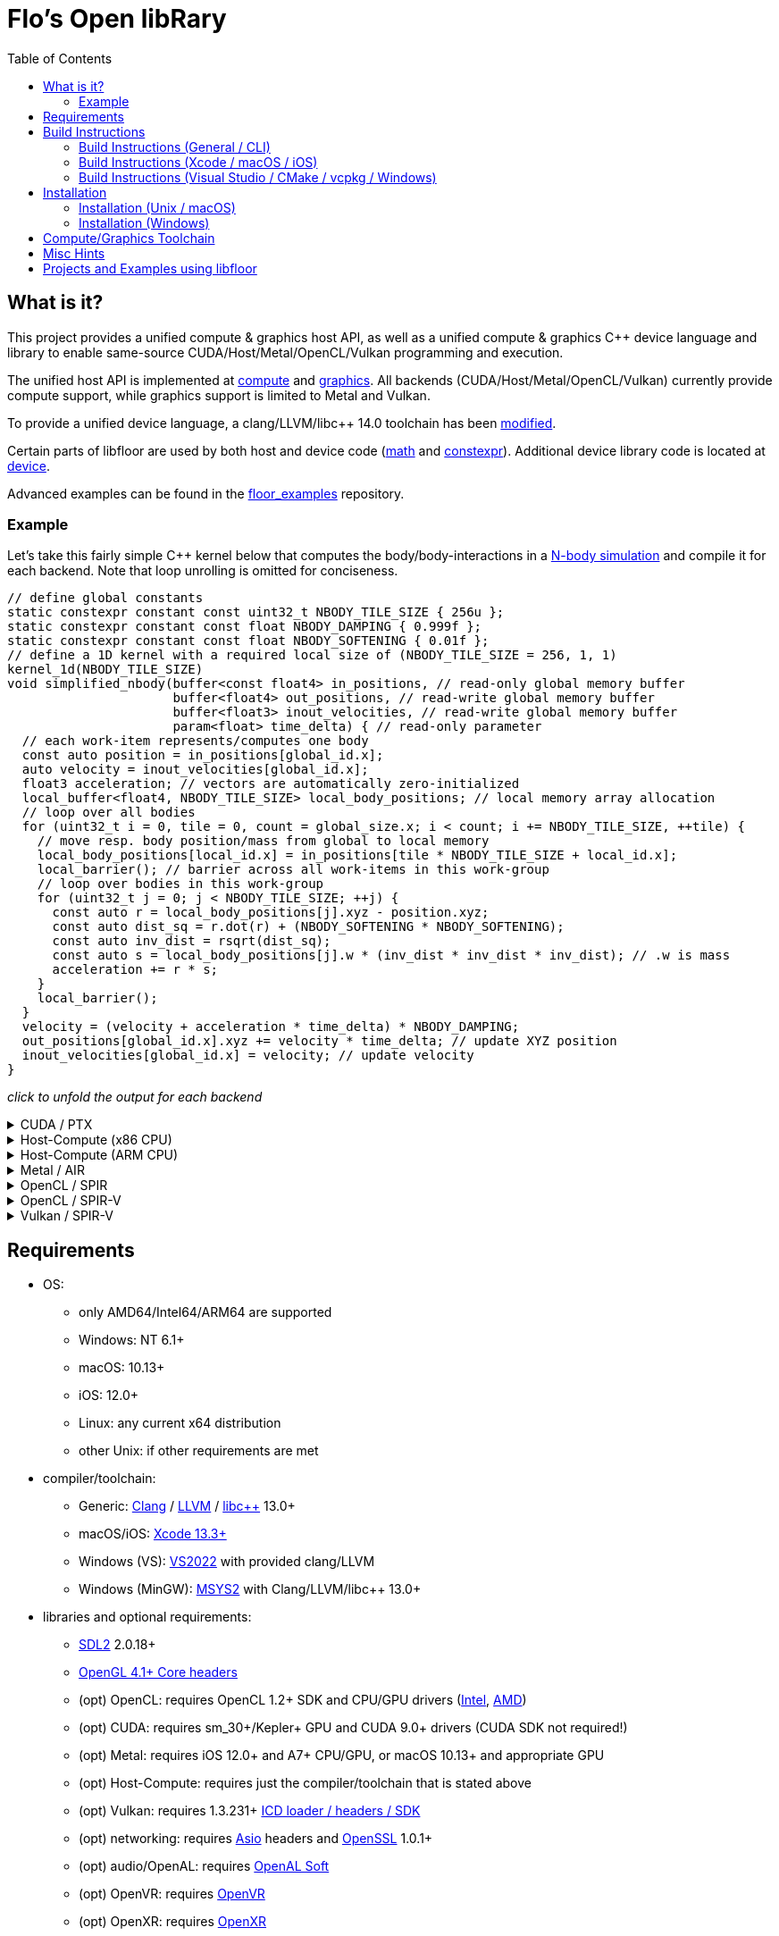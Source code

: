 
:toc:

= Flo's Open libRary =

== What is it? ==

This project provides a unified compute & graphics host API, as well as a unified compute & graphics C++ device language and library to enable same-source CUDA/Host/Metal/OpenCL/Vulkan programming and execution.

The unified host API is implemented at link:https://github.com/a2flo/floor/tree/master/compute[compute] and link:https://github.com/a2flo/floor/tree/master/graphics[graphics].
All backends (CUDA/Host/Metal/OpenCL/Vulkan) currently provide compute support, while graphics support is limited to Metal and Vulkan.

To provide a unified device language, a clang/LLVM/libc++ 14.0 toolchain has been link:https://github.com/a2flo/floor_llvm[modified].

Certain parts of libfloor are used by both host and device code (link:https://github.com/a2flo/floor/tree/master/math[math] and link:https://github.com/a2flo/floor/tree/master/constexpr[constexpr]). Additional device library code is located at link:https://github.com/a2flo/floor/tree/master/compute/device[device].

Advanced examples can be found in the link:https://github.com/a2flo/floor_examples[floor_examples] repository.

=== Example ===
Let's take this fairly simple C++ kernel below that computes the body/body-interactions in a link:https://www.youtube.com/watch?v=DoLe1c-eokI[N-body simulation] and compile it for each backend. Note that loop unrolling is omitted for conciseness.
[source,c++]
----
// define global constants
static constexpr constant const uint32_t NBODY_TILE_SIZE { 256u };
static constexpr constant const float NBODY_DAMPING { 0.999f };
static constexpr constant const float NBODY_SOFTENING { 0.01f };
// define a 1D kernel with a required local size of (NBODY_TILE_SIZE = 256, 1, 1)
kernel_1d(NBODY_TILE_SIZE)
void simplified_nbody(buffer<const float4> in_positions, // read-only global memory buffer
                      buffer<float4> out_positions, // read-write global memory buffer
                      buffer<float3> inout_velocities, // read-write global memory buffer
                      param<float> time_delta) { // read-only parameter
  // each work-item represents/computes one body
  const auto position = in_positions[global_id.x];
  auto velocity = inout_velocities[global_id.x];
  float3 acceleration; // vectors are automatically zero-initialized
  local_buffer<float4, NBODY_TILE_SIZE> local_body_positions; // local memory array allocation
  // loop over all bodies
  for (uint32_t i = 0, tile = 0, count = global_size.x; i < count; i += NBODY_TILE_SIZE, ++tile) {
    // move resp. body position/mass from global to local memory
    local_body_positions[local_id.x] = in_positions[tile * NBODY_TILE_SIZE + local_id.x];
    local_barrier(); // barrier across all work-items in this work-group
    // loop over bodies in this work-group
    for (uint32_t j = 0; j < NBODY_TILE_SIZE; ++j) {
      const auto r = local_body_positions[j].xyz - position.xyz;
      const auto dist_sq = r.dot(r) + (NBODY_SOFTENING * NBODY_SOFTENING);
      const auto inv_dist = rsqrt(dist_sq);
      const auto s = local_body_positions[j].w * (inv_dist * inv_dist * inv_dist); // .w is mass
      acceleration += r * s;
    }
    local_barrier();
  }
  velocity = (velocity + acceleration * time_delta) * NBODY_DAMPING;
  out_positions[global_id.x].xyz += velocity * time_delta; // update XYZ position
  inout_velocities[global_id.x] = velocity; // update velocity
}
----

_click to unfold the output for each backend_
++++
<details>
  <summary>CUDA / PTX</summary>
  You can download the PTX file <a href="https://github.com/a2flo/floor/blob/master/etc/example/nbody.ptx">here</a> and the CUBIN file <a href="https://github.com/a2flo/floor/blob/master/etc/example/nbody.cubin">here</a> (note that building CUBINs is optional and requires <code>ptxas</code>).
  
++++
[source,Unix Assembly]
----
//
// Generated by LLVM NVPTX Back-End
//

.version 8.4
.target sm_86
.address_size 64

	// .globl	simplified_nbody
// _ZZ16simplified_nbodyE20local_body_positions has been demoted

.visible .entry simplified_nbody(
	.param .u64 simplified_nbody_param_0,
	.param .u64 simplified_nbody_param_1,
	.param .u64 simplified_nbody_param_2,
	.param .f32 simplified_nbody_param_3
)
.reqntid 256, 1, 1
{
	.reg .pred 	%p<3>;
	.reg .b32 	%r<25>;
	.reg .f32 	%f<71>;
	.reg .b64 	%rd<18>;
	// demoted variable
	.shared .align 4 .b8 _ZZ16simplified_nbodyE20local_body_positions[4096];
	mov.u32 	%r1, %tid.x;
	mov.u32 	%r11, %ntid.x;
	mov.u32 	%r12, %ctaid.x;
	mad.lo.s32 	%r13, %r12, %r11, %r1;
	cvt.u64.u32 	%rd3, %r13;
	mul.wide.u32 	%rd7, %r13, 12;
	ld.param.u64 	%rd8, [simplified_nbody_param_2];
	cvta.to.global.u64 	%rd9, %rd8;
	add.s64 	%rd4, %rd9, %rd7;
	ld.global.f32 	%f6, [%rd4+8];
	add.s64 	%rd6, %rd4, 8;
	ld.global.f32 	%f5, [%rd4+4];
	add.s64 	%rd5, %rd4, 4;
	ld.global.f32 	%f4, [%rd4];
	mul.wide.u32 	%rd10, %r13, 16;
	ld.param.u64 	%rd11, [simplified_nbody_param_0];
	cvta.to.global.u64 	%rd2, %rd11;
	add.s64 	%rd12, %rd2, %rd10;
	ld.global.nc.f32 	%f3, [%rd12+8];
	ld.global.nc.f32 	%f2, [%rd12+4];
	ld.global.nc.f32 	%f1, [%rd12];
	mov.u32 	%r14, %nctaid.x;
	mul.lo.s32 	%r2, %r14, %r11;
	shl.b32 	%r15, %r1, 4;
	mov.u32 	%r16, _ZZ16simplified_nbodyE20local_body_positions;
	add.s32 	%r3, %r16, %r15;
	ld.param.u64 	%rd13, [simplified_nbody_param_1];
	cvta.to.global.u64 	%rd1, %rd13;
	mov.f32 	%f68, 0f00000000;
	mov.u32 	%r10, 0;
	ld.param.f32 	%f16, [simplified_nbody_param_3];
	mov.u32 	%r22, %r10;
	mov.u32 	%r23, %r10;
	mov.f32 	%f69, %f68;
	mov.f32 	%f70, %f68;
LBB0_1:
	shl.b32 	%r18, %r23, 8;
	add.s32 	%r19, %r18, %r1;
	mul.wide.u32 	%rd14, %r19, 16;
	add.s64 	%rd15, %rd2, %rd14;
	ld.global.nc.f32 	%f18, [%rd15];
	st.shared.f32 	[%r3], %f18;
	ld.global.nc.f32 	%f19, [%rd15+4];
	st.shared.f32 	[%r3+4], %f19;
	ld.global.nc.f32 	%f20, [%rd15+8];
	st.shared.f32 	[%r3+8], %f20;
	ld.global.nc.f32 	%f21, [%rd15+12];
	st.shared.f32 	[%r3+12], %f21;
	barrier.sync 	0;
	mov.u32 	%r24, %r10;
LBB0_2:
	add.s32 	%r21, %r16, %r24;
	ld.shared.f32 	%f22, [%r21+4];
	sub.f32 	%f23, %f22, %f2;
	ld.shared.f32 	%f24, [%r21];
	sub.f32 	%f25, %f24, %f1;
	fma.rn.f32 	%f26, %f25, %f25, 0f38D1B717;
	fma.rn.f32 	%f27, %f23, %f23, %f26;
	ld.shared.f32 	%f28, [%r21+8];
	sub.f32 	%f29, %f28, %f3;
	fma.rn.f32 	%f30, %f29, %f29, %f27;
	rsqrt.approx.ftz.f32 	%f31, %f30;
	mul.f32 	%f32, %f31, %f31;
	mul.f32 	%f33, %f32, %f31;
	ld.shared.f32 	%f34, [%r21+12];
	mul.f32 	%f35, %f33, %f34;
	fma.rn.f32 	%f36, %f35, %f29, %f68;
	ld.shared.f32 	%f37, [%r21+20];
	sub.f32 	%f38, %f37, %f2;
	ld.shared.f32 	%f39, [%r21+16];
	sub.f32 	%f40, %f39, %f1;
	fma.rn.f32 	%f41, %f40, %f40, 0f38D1B717;
	fma.rn.f32 	%f42, %f38, %f38, %f41;
	ld.shared.f32 	%f43, [%r21+24];
	sub.f32 	%f44, %f43, %f3;
	fma.rn.f32 	%f45, %f44, %f44, %f42;
	rsqrt.approx.ftz.f32 	%f46, %f45;
	mul.f32 	%f47, %f46, %f46;
	mul.f32 	%f48, %f47, %f46;
	ld.shared.f32 	%f49, [%r21+28];
	mul.f32 	%f50, %f48, %f49;
	fma.rn.f32 	%f68, %f50, %f44, %f36;
	fma.rn.f32 	%f51, %f35, %f23, %f69;
	fma.rn.f32 	%f69, %f50, %f38, %f51;
	fma.rn.f32 	%f52, %f35, %f25, %f70;
	fma.rn.f32 	%f70, %f50, %f40, %f52;
	add.s32 	%r24, %r24, 32;
	setp.eq.s32 	%p1, %r24, 4096;
	@%p1 bra 	LBB0_3;
	bra.uni 	LBB0_2;
LBB0_3:
	add.s32 	%r22, %r22, 256;
	setp.lt.u32 	%p2, %r22, %r2;
	barrier.sync 	0;
	add.s32 	%r23, %r23, 1;
	@%p2 bra 	LBB0_1;
	fma.rn.f32 	%f53, %f70, %f16, %f4;
	mul.f32 	%f54, %f53, 0f3F7FBE77;
	shl.b64 	%rd16, %rd3, 4;
	add.s64 	%rd17, %rd1, %rd16;
	ld.global.f32 	%f55, [%rd17];
	fma.rn.f32 	%f56, %f54, %f16, %f55;
	st.global.f32 	[%rd17], %f56;
	fma.rn.f32 	%f57, %f69, %f16, %f5;
	mul.f32 	%f58, %f57, 0f3F7FBE77;
	ld.global.f32 	%f59, [%rd17+4];
	fma.rn.f32 	%f60, %f58, %f16, %f59;
	st.global.f32 	[%rd17+4], %f60;
	fma.rn.f32 	%f61, %f68, %f16, %f6;
	mul.f32 	%f62, %f61, 0f3F7FBE77;
	ld.global.f32 	%f63, [%rd17+8];
	fma.rn.f32 	%f64, %f62, %f16, %f63;
	st.global.f32 	[%rd17+8], %f64;
	st.global.f32 	[%rd4], %f54;
	st.global.f32 	[%rd5], %f58;
	st.global.f32 	[%rd6], %f62;
	ret;

}
----
++++
</code></pre>
</details>

<details>
  <summary>Host-Compute (x86 CPU)</summary>
  Note that the compiler would usually directly output a <a href="https://github.com/a2flo/floor/blob/master/etc/example/nbody_x86_64.bin">.bin file</a> (ELF format). The output below comes from disassembling it with <code>objdump -d</code>.
  Also note that this has been compiled for the <a href="https://github.com/a2flo/floor/blob/master/compute/host/host_common.hpp#L44"><code>x86-5</code> target</a> (AVX-512+).
  
++++
[source,Assembly]
----
nbody.bin:     file format elf64-x86-64


Disassembly of section .text:

0000000000000000 <simplified_nbody>:
       0:	55                   	push   %rbp
       1:	48 89 e5             	mov    %rsp,%rbp
       4:	41 57                	push   %r15
       6:	41 56                	push   %r14
       8:	41 55                	push   %r13
       a:	41 54                	push   %r12
       c:	53                   	push   %rbx
       d:	48 83 e4 c0          	and    $0xffffffffffffffc0,%rsp
      11:	48 81 ec 40 09 00 00 	sub    $0x940,%rsp
      18:	48 8d 05 f9 ff ff ff 	lea    -0x7(%rip),%rax        # 18 <simplified_nbody+0x18>
      1f:	49 be 00 00 00 00 00 	movabs $0x0,%r14
      26:	00 00 00 
      29:	48 89 4c 24 50       	mov    %rcx,0x50(%rsp)
      2e:	48 89 74 24 68       	mov    %rsi,0x68(%rsp)
      33:	48 89 7c 24 48       	mov    %rdi,0x48(%rsp)
      38:	49 01 c6             	add    %rax,%r14
      3b:	48 b8 00 00 00 00 00 	movabs $0x0,%rax
      42:	00 00 00 
      45:	49 8b 04 06          	mov    (%r14,%rax,1),%rax
      49:	8b 00                	mov    (%rax),%eax
      4b:	48 8d 0c 40          	lea    (%rax,%rax,2),%rcx
      4f:	48 89 c6             	mov    %rax,%rsi
      52:	48 c1 e6 04          	shl    $0x4,%rsi
      56:	48 89 74 24 58       	mov    %rsi,0x58(%rsp)
      5b:	48 8d 04 8a          	lea    (%rdx,%rcx,4),%rax
      5f:	c5 fa 10 04 8a       	vmovss (%rdx,%rcx,4),%xmm0
      64:	c5 f9 6e 54 8a 04    	vmovd  0x4(%rdx,%rcx,4),%xmm2
      6a:	c5 fa 10 4c 8a 08    	vmovss 0x8(%rdx,%rcx,4),%xmm1
      70:	48 89 44 24 60       	mov    %rax,0x60(%rsp)
      75:	48 b8 00 00 00 00 00 	movabs $0x0,%rax
      7c:	00 00 00 
      7f:	49 8b 04 06          	mov    (%r14,%rax,1),%rax
      83:	8b 18                	mov    (%rax),%ebx
      85:	c5 fa 11 44 24 3c    	vmovss %xmm0,0x3c(%rsp)
      8b:	c5 f9 7e 54 24 40    	vmovd  %xmm2,0x40(%rsp)
      91:	c5 fa 11 4c 24 44    	vmovss %xmm1,0x44(%rsp)
      97:	85 db                	test   %ebx,%ebx
      99:	0f 84 f9 16 00 00    	je     1798 <simplified_nbody+0x1798>
      9f:	48 8b 44 24 48       	mov    0x48(%rsp),%rax
      a4:	49 bd 00 00 00 00 00 	movabs $0x0,%r13
      ab:	00 00 00 
      ae:	45 31 ff             	xor    %r15d,%r15d
      b1:	c5 fa 10 04 30       	vmovss (%rax,%rsi,1),%xmm0
      b6:	c5 fa 10 4c 30 04    	vmovss 0x4(%rax,%rsi,1),%xmm1
      bc:	c5 fa 10 54 30 08    	vmovss 0x8(%rax,%rsi,1),%xmm2
      c2:	48 b8 00 00 00 00 00 	movabs $0x0,%rax
      c9:	00 00 00 
      cc:	49 8b 04 06          	mov    (%r14,%rax,1),%rax
      d0:	48 89 44 24 78       	mov    %rax,0x78(%rsp)
      d5:	4b 8d 04 2e          	lea    (%r14,%r13,1),%rax
      d9:	48 89 44 24 70       	mov    %rax,0x70(%rsp)
      de:	48 b8 00 00 00 00 00 	movabs $0x0,%rax
      e5:	00 00 00 
      e8:	62 f2 7d 48 18 c0    	vbroadcastss %xmm0,%zmm0
      ee:	4d 8b 24 06          	mov    (%r14,%rax,1),%r12
      f2:	62 f2 7d 48 18 c9    	vbroadcastss %xmm1,%zmm1
      f8:	48 b8 00 00 00 00 00 	movabs $0x0,%rax
      ff:	00 00 00 
     102:	62 f1 7c 48 29 44 24 	vmovaps %zmm0,0x700(%rsp)
     109:	1c 
     10a:	62 f2 7d 48 18 c2    	vbroadcastss %xmm2,%zmm0
     110:	62 d2 fd 48 5b 14 06 	vbroadcasti64x4 (%r14,%rax,1),%zmm2
     117:	48 b8 00 00 00 00 00 	movabs $0x0,%rax
     11e:	00 00 00 
     121:	62 f1 7c 48 29 4c 24 	vmovaps %zmm1,0x6c0(%rsp)
     128:	1b 
     129:	62 d2 fd 48 5b 0c 06 	vbroadcasti64x4 (%r14,%rax,1),%zmm1
     130:	48 b8 00 00 00 00 00 	movabs $0x0,%rax
     137:	00 00 00 
     13a:	62 f1 7c 48 29 44 24 	vmovaps %zmm0,0x680(%rsp)
     141:	1a 
     142:	c5 f8 57 c0          	vxorps %xmm0,%xmm0,%xmm0
     146:	c5 f8 29 84 24 80 00 	vmovaps %xmm0,0x80(%rsp)
     14d:	00 00 
     14f:	62 f1 fd 48 7f 54 24 	vmovdqa64 %zmm2,0x640(%rsp)
     156:	19 
     157:	62 d2 fd 48 5b 14 06 	vbroadcasti64x4 (%r14,%rax,1),%zmm2
     15e:	48 b8 00 00 00 00 00 	movabs $0x0,%rax
     165:	00 00 00 
     168:	62 f1 fd 48 7f 4c 24 	vmovdqa64 %zmm1,0x840(%rsp)
     16f:	21 
     170:	62 d2 7d 48 18 0c 06 	vbroadcastss (%r14,%rax,1),%zmm1
     177:	48 b8 00 00 00 00 00 	movabs $0x0,%rax
     17e:	00 00 00 
     181:	62 f1 fd 48 7f 54 24 	vmovdqa64 %zmm2,0x800(%rsp)
     188:	20 
     189:	62 d2 fd 48 5b 14 06 	vbroadcasti64x4 (%r14,%rax,1),%zmm2
     190:	48 b8 00 00 00 00 00 	movabs $0x0,%rax
     197:	00 00 00 
     19a:	62 f1 7c 48 29 4c 24 	vmovaps %zmm1,0x600(%rsp)
     1a1:	18 
     1a2:	62 d2 7d 48 18 0c 06 	vbroadcastss (%r14,%rax,1),%zmm1
     1a9:	48 b8 00 00 00 00 00 	movabs $0x0,%rax
     1b0:	00 00 00 
     1b3:	62 d2 7d 48 18 04 06 	vbroadcastss (%r14,%rax,1),%zmm0
     1ba:	62 f1 fd 48 7f 54 24 	vmovdqa64 %zmm2,0x7c0(%rsp)
     1c1:	1f 
     1c2:	62 f1 7c 48 29 4c 24 	vmovaps %zmm1,0x780(%rsp)
     1c9:	1e 
     1ca:	62 f1 7c 48 29 44 24 	vmovaps %zmm0,0x740(%rsp)
     1d1:	1d 
     1d2:	c5 f8 57 c0          	vxorps %xmm0,%xmm0,%xmm0
     1d6:	c5 f8 29 84 24 c0 00 	vmovaps %xmm0,0xc0(%rsp)
     1dd:	00 00 
     1df:	c5 f8 57 c0          	vxorps %xmm0,%xmm0,%xmm0
     1e3:	c5 f8 29 84 24 00 01 	vmovaps %xmm0,0x100(%rsp)
     1ea:	00 00 
     1ec:	0f 1f 40 00          	nopl   0x0(%rax)
     1f0:	48 8b 44 24 78       	mov    0x78(%rsp),%rax
     1f5:	48 8b 54 24 48       	mov    0x48(%rsp),%rdx
     1fa:	8b 00                	mov    (%rax),%eax
     1fc:	42 8d 0c 38          	lea    (%rax,%r15,1),%ecx
     200:	48 c1 e0 04          	shl    $0x4,%rax
     204:	48 c1 e1 04          	shl    $0x4,%rcx
     208:	c5 f8 10 04 0a       	vmovups (%rdx,%rcx,1),%xmm0
     20d:	48 8b 4c 24 70       	mov    0x70(%rsp),%rcx
     212:	c5 f8 29 04 08       	vmovaps %xmm0,(%rax,%rcx,1)
     217:	c5 f8 77             	vzeroupper
     21a:	41 ff d4             	call   *%r12
     21d:	62 91 7c 48 28 5c 2e 	vmovaps 0x80(%r14,%r13,1),%zmm3
     224:	02 
     225:	62 f1 7c 48 28 64 24 	vmovaps 0x640(%rsp),%zmm4
     22c:	19 
     22d:	62 81 7c 48 28 5c 2e 	vmovaps 0xc0(%r14,%r13,1),%zmm19
     234:	03 
     235:	62 91 7c 48 28 54 2e 	vmovaps 0x180(%r14,%r13,1),%zmm2
     23c:	06 
     23d:	62 11 7c 48 28 4c 2e 	vmovaps 0x100(%r14,%r13,1),%zmm9
     244:	04 
     245:	62 11 7c 48 28 6c 2e 	vmovaps 0x140(%r14,%r13,1),%zmm13
     24c:	05 
     24d:	62 81 7c 48 28 4c 2e 	vmovaps 0x1c0(%r14,%r13,1),%zmm17
     254:	07 
     255:	62 71 7c 48 28 74 24 	vmovaps 0x800(%rsp),%zmm14
     25c:	20 
     25d:	62 91 7c 48 28 04 2e 	vmovaps (%r14,%r13,1),%zmm0
     264:	62 81 7c 48 28 54 2e 	vmovaps 0x40(%r14,%r13,1),%zmm18
     26b:	01 
     26c:	62 f1 7c 48 28 74 24 	vmovaps 0x7c0(%rsp),%zmm6
     273:	1f 
     274:	62 01 7c 48 28 44 2e 	vmovaps 0x280(%r14,%r13,1),%zmm24
     27b:	0a 
     27c:	62 81 7c 48 28 74 2e 	vmovaps 0x200(%r14,%r13,1),%zmm22
     283:	08 
     284:	62 81 7c 48 28 6c 2e 	vmovaps 0x240(%r14,%r13,1),%zmm21
     28b:	09 
     28c:	62 81 7c 48 28 7c 2e 	vmovaps 0x2c0(%r14,%r13,1),%zmm23
     293:	0b 
     294:	62 01 7c 48 28 64 2e 	vmovaps 0x380(%r14,%r13,1),%zmm28
     29b:	0e 
     29c:	62 01 7c 48 28 54 2e 	vmovaps 0x300(%r14,%r13,1),%zmm26
     2a3:	0c 
     2a4:	62 01 7c 48 28 5c 2e 	vmovaps 0x3c0(%r14,%r13,1),%zmm27
     2ab:	0f 
     2ac:	62 f1 7c 48 28 cb    	vmovaps %zmm3,%zmm1
     2b2:	62 e1 7c 48 28 e2    	vmovaps %zmm2,%zmm20
     2b8:	62 d1 7c 48 28 e9    	vmovaps %zmm9,%zmm5
     2be:	62 61 7c 48 28 ca    	vmovaps %zmm2,%zmm25
     2c4:	62 f1 7c 48 28 f8    	vmovaps %zmm0,%zmm7
     2ca:	62 71 7c 48 28 fb    	vmovaps %zmm3,%zmm15
     2d0:	62 e1 7c 48 28 c0    	vmovaps %zmm0,%zmm16
     2d6:	62 71 7c 48 28 c3    	vmovaps %zmm3,%zmm8
     2dc:	62 71 7c 48 28 e0    	vmovaps %zmm0,%zmm12
     2e2:	62 71 7c 48 28 d2    	vmovaps %zmm2,%zmm10
     2e8:	62 b2 4d 48 7f db    	vpermt2ps %zmm19,%zmm6,%zmm3
     2ee:	62 b2 4d 48 7f c2    	vpermt2ps %zmm18,%zmm6,%zmm0
     2f4:	62 61 7c 48 28 f4    	vmovaps %zmm4,%zmm30
     2fa:	62 b2 4d 48 7f d1    	vpermt2ps %zmm17,%zmm6,%zmm2
     300:	62 51 7c 48 28 d9    	vmovaps %zmm9,%zmm11
     306:	62 01 7c 48 28 e8    	vmovaps %zmm24,%zmm29
     30c:	62 01 7c 48 28 fc    	vmovaps %zmm28,%zmm31
     312:	62 b2 5d 48 7f cb    	vpermt2ps %zmm19,%zmm4,%zmm1
     318:	62 a2 5d 48 7f e1    	vpermt2ps %zmm17,%zmm4,%zmm20
     31e:	62 d2 5d 48 7f ed    	vpermt2ps %zmm13,%zmm4,%zmm5
     324:	62 22 0d 48 7f c9    	vpermt2ps %zmm17,%zmm14,%zmm25
     32a:	62 b2 5d 48 7f fa    	vpermt2ps %zmm18,%zmm4,%zmm7
     330:	62 d1 7c 48 28 e1    	vmovaps %zmm9,%zmm4
     336:	62 32 0d 48 7f fb    	vpermt2ps %zmm19,%zmm14,%zmm15
     33c:	62 a2 0d 48 7f c2    	vpermt2ps %zmm18,%zmm14,%zmm16
     342:	62 52 4d 48 7f cd    	vpermt2ps %zmm13,%zmm6,%zmm9
     348:	62 52 0d 48 7f dd    	vpermt2ps %zmm13,%zmm14,%zmm11
     34e:	62 91 7c 48 28 f2    	vmovaps %zmm26,%zmm6
     354:	62 22 0d 40 7f ef    	vpermt2ps %zmm23,%zmm30,%zmm29
     35a:	62 f3 fd 48 23 c3 e4 	vshuff64x2 $0xe4,%zmm3,%zmm0,%zmm0
     361:	62 91 7c 48 28 dc    	vmovaps %zmm28,%zmm3
     367:	62 f1 7c 48 29 4c 24 	vmovaps %zmm1,0x140(%rsp)
     36e:	05 
     36f:	62 f1 7c 48 28 4c 24 	vmovaps 0x840(%rsp),%zmm1
     376:	21 
     377:	62 b3 d5 48 23 ec e4 	vshuff64x2 $0xe4,%zmm20,%zmm5,%zmm5
     37e:	62 61 7c 48 29 4c 24 	vmovaps %zmm25,0x280(%rsp)
     385:	0a 
     386:	62 01 7c 48 28 4c 2e 	vmovaps 0x340(%r14,%r13,1),%zmm25
     38d:	0d 
     38e:	62 a1 7c 48 28 e6    	vmovaps %zmm22,%zmm20
     394:	62 f3 b5 48 23 d2 e4 	vshuff64x2 $0xe4,%zmm2,%zmm9,%zmm2
     39b:	62 71 7c 48 28 4c 24 	vmovaps 0x640(%rsp),%zmm9
     3a2:	19 
     3a3:	62 92 0d 48 7f db    	vpermt2ps %zmm27,%zmm14,%zmm3
     3a9:	62 f3 c5 48 23 7c 24 	vshuff64x2 $0xe4,0x140(%rsp),%zmm7,%zmm7
     3b0:	05 e4 
     3b2:	62 a2 0d 48 7f e5    	vpermt2ps %zmm21,%zmm14,%zmm20
     3b8:	62 f1 fd 48 29 44 24 	vmovapd %zmm0,0x140(%rsp)
     3bf:	05 
     3c0:	62 f1 fd 48 29 6c 24 	vmovapd %zmm5,0x4c0(%rsp)
     3c7:	13 
     3c8:	62 f1 7c 48 28 6c 24 	vmovaps 0x7c0(%rsp),%zmm5
     3cf:	1f 
     3d0:	62 f1 fd 48 29 54 24 	vmovapd %zmm2,0x500(%rsp)
     3d7:	14 
     3d8:	62 32 75 48 7f c3    	vpermt2ps %zmm19,%zmm1,%zmm8
     3de:	62 32 75 48 7f e2    	vpermt2ps %zmm18,%zmm1,%zmm12
     3e4:	62 a1 7c 48 28 de    	vmovaps %zmm22,%zmm19
     3ea:	62 81 7c 48 28 d0    	vmovaps %zmm24,%zmm18
     3f0:	62 32 75 48 7f d1    	vpermt2ps %zmm17,%zmm1,%zmm10
     3f6:	62 81 7c 48 28 c8    	vmovaps %zmm24,%zmm17
     3fc:	62 d2 75 48 7f e5    	vpermt2ps %zmm13,%zmm1,%zmm4
     402:	62 11 7c 48 28 ee    	vmovaps %zmm30,%zmm13
     408:	62 21 7c 48 28 f6    	vmovaps %zmm22,%zmm30
     40e:	62 a2 0d 48 7f d7    	vpermt2ps %zmm23,%zmm14,%zmm18
     414:	62 a2 75 48 7f cf    	vpermt2ps %zmm23,%zmm1,%zmm17
     41a:	62 a2 75 48 7f dd    	vpermt2ps %zmm21,%zmm1,%zmm19
     420:	62 02 15 48 7f fb    	vpermt2ps %zmm27,%zmm13,%zmm31
     426:	62 92 15 48 7f f1    	vpermt2ps %zmm25,%zmm13,%zmm6
     42c:	62 22 15 48 7f f5    	vpermt2ps %zmm21,%zmm13,%zmm30
     432:	62 11 7c 48 28 ec    	vmovaps %zmm28,%zmm13
     438:	62 f1 fd 48 29 7c 24 	vmovapd %zmm7,0x240(%rsp)
     43f:	09 
     440:	62 f3 a5 48 23 7c 24 	vshuff64x2 $0xe4,0x280(%rsp),%zmm11,%zmm7
     447:	0a e4 
     449:	62 02 55 48 7f e3    	vpermt2ps %zmm27,%zmm5,%zmm28
     44f:	62 22 55 48 7f c7    	vpermt2ps %zmm23,%zmm5,%zmm24
     455:	62 a2 55 48 7f f5    	vpermt2ps %zmm21,%zmm5,%zmm22
     45b:	62 12 75 48 7f eb    	vpermt2ps %zmm27,%zmm1,%zmm13
     461:	62 81 7c 48 28 7c 2e 	vmovaps 0x4c0(%r14,%r13,1),%zmm23
     468:	13 
     469:	62 e1 7c 48 28 6c 24 	vmovaps 0x6c0(%rsp),%zmm21
     470:	1b 
     471:	62 d3 dd 48 23 c2 e4 	vshuff64x2 $0xe4,%zmm10,%zmm4,%zmm0
     478:	62 53 fd 40 23 d7 e4 	vshuff64x2 $0xe4,%zmm15,%zmm16,%zmm10
     47f:	62 11 7c 48 28 fa    	vmovaps %zmm26,%zmm15
     485:	62 53 9d 48 23 c0 e4 	vshuff64x2 $0xe4,%zmm8,%zmm12,%zmm8
     48c:	62 11 7c 48 28 e2    	vmovaps %zmm26,%zmm12
     492:	62 02 55 48 7f d1    	vpermt2ps %zmm25,%zmm5,%zmm26
     498:	62 81 7c 48 28 44 2e 	vmovaps 0x540(%r14,%r13,1),%zmm16
     49f:	15 
     4a0:	62 33 e5 40 23 d9 e4 	vshuff64x2 $0xe4,%zmm17,%zmm19,%zmm11
     4a7:	62 a3 dd 40 23 d2 e4 	vshuff64x2 $0xe4,%zmm18,%zmm20,%zmm18
     4ae:	62 81 7c 48 28 64 2e 	vmovaps 0x580(%r14,%r13,1),%zmm20
     4b5:	16 
     4b6:	62 81 7c 48 28 4c 2e 	vmovaps 0x500(%r14,%r13,1),%zmm17
     4bd:	14 
     4be:	62 12 0d 48 7f f9    	vpermt2ps %zmm25,%zmm14,%zmm15
     4c4:	62 12 75 48 7f e1    	vpermt2ps %zmm25,%zmm1,%zmm12
     4ca:	62 01 7c 48 28 4c 2e 	vmovaps 0x5c0(%r14,%r13,1),%zmm25
     4d1:	17 
     4d2:	62 93 8d 40 23 d5 e4 	vshuff64x2 $0xe4,%zmm29,%zmm30,%zmm2
     4d9:	62 e1 7c 48 28 5c 24 	vmovaps 0x780(%rsp),%zmm19
     4e0:	1e 
     4e1:	62 f1 fd 48 29 44 24 	vmovapd %zmm0,0x440(%rsp)
     4e8:	11 
     4e9:	62 93 cd 48 23 c7 e4 	vshuff64x2 $0xe4,%zmm31,%zmm6,%zmm0
     4f0:	62 f1 fd 48 29 54 24 	vmovapd %zmm2,0x200(%rsp)
     4f7:	08 
     4f8:	62 f1 7c 48 28 d5    	vmovaps %zmm5,%zmm2
     4fe:	62 f1 fd 48 29 44 24 	vmovapd %zmm0,0x400(%rsp)
     505:	10 
     506:	62 93 cd 40 23 c0 e4 	vshuff64x2 $0xe4,%zmm24,%zmm22,%zmm0
     50d:	62 81 7c 48 28 74 2e 	vmovaps 0x400(%r14,%r13,1),%zmm22
     514:	10 
     515:	62 01 7c 48 28 44 2e 	vmovaps 0x480(%r14,%r13,1),%zmm24
     51c:	12 
     51d:	62 f1 fd 48 29 44 24 	vmovapd %zmm0,0x480(%rsp)
     524:	12 
     525:	62 93 ad 40 23 e4 e4 	vshuff64x2 $0xe4,%zmm28,%zmm26,%zmm4
     52c:	62 d3 9d 48 23 ed e4 	vshuff64x2 $0xe4,%zmm13,%zmm12,%zmm5
     533:	62 f3 85 48 23 db e4 	vshuff64x2 $0xe4,%zmm3,%zmm15,%zmm3
     53a:	62 21 7c 48 28 dc    	vmovaps %zmm20,%zmm27
     540:	62 21 7c 48 28 e1    	vmovaps %zmm17,%zmm28
     546:	62 f1 fd 48 29 64 24 	vmovapd %zmm4,0x280(%rsp)
     54d:	0a 
     54e:	62 91 7c 48 28 64 2e 	vmovaps 0x440(%r14,%r13,1),%zmm4
     555:	11 
     556:	62 21 7c 48 28 f4    	vmovaps %zmm20,%zmm30
     55c:	62 21 7c 48 28 f9    	vmovaps %zmm17,%zmm31
     562:	62 02 35 48 7f d9    	vpermt2ps %zmm25,%zmm9,%zmm27
     568:	62 22 35 48 7f e0    	vpermt2ps %zmm16,%zmm9,%zmm28
     56e:	62 02 0d 48 7f f1    	vpermt2ps %zmm25,%zmm14,%zmm30
     574:	62 22 0d 48 7f f8    	vpermt2ps %zmm16,%zmm14,%zmm31
     57a:	62 01 7c 48 28 d0    	vmovaps %zmm24,%zmm26
     580:	62 31 7c 48 28 ee    	vmovaps %zmm22,%zmm13
     586:	62 11 7c 48 28 f8    	vmovaps %zmm24,%zmm15
     58c:	62 21 7c 48 28 ee    	vmovaps %zmm22,%zmm29
     592:	62 22 35 48 7f d7    	vpermt2ps %zmm23,%zmm9,%zmm26
     598:	62 32 75 48 7f ff    	vpermt2ps %zmm23,%zmm1,%zmm15
     59e:	62 93 9d 40 23 f3 e4 	vshuff64x2 $0xe4,%zmm27,%zmm28,%zmm6
     5a5:	62 72 35 48 7f ec    	vpermt2ps %zmm4,%zmm9,%zmm13
     5ab:	62 21 7c 48 28 e4    	vmovaps %zmm20,%zmm28
     5b1:	62 62 0d 48 7f ec    	vpermt2ps %zmm4,%zmm14,%zmm29
     5b7:	62 02 75 48 7f e1    	vpermt2ps %zmm25,%zmm1,%zmm28
     5bd:	62 f1 fd 48 29 74 24 	vmovapd %zmm6,0x1c0(%rsp)
     5c4:	07 
     5c5:	62 b1 7c 48 28 f6    	vmovaps %zmm22,%zmm6
     5cb:	62 f2 75 48 7f f4    	vpermt2ps %zmm4,%zmm1,%zmm6
     5d1:	62 93 95 48 23 c2 e4 	vshuff64x2 $0xe4,%zmm26,%zmm13,%zmm0
     5d8:	62 71 7c 48 28 e9    	vmovaps %zmm1,%zmm13
     5de:	62 f1 fd 48 29 44 24 	vmovapd %zmm0,0x180(%rsp)
     5e5:	06 
     5e6:	62 d3 cd 48 23 c7 e4 	vshuff64x2 $0xe4,%zmm15,%zmm6,%zmm0
     5ed:	62 f1 7c 48 28 74 24 	vmovaps 0x600(%rsp),%zmm6
     5f4:	18 
     5f5:	62 f1 fd 48 29 44 24 	vmovapd %zmm0,0x300(%rsp)
     5fc:	0c 
     5fd:	62 b1 7c 48 28 c1    	vmovaps %zmm17,%zmm0
     603:	62 b2 75 48 7f c0    	vpermt2ps %zmm16,%zmm1,%zmm0
     609:	62 f1 7c 48 28 4c 24 	vmovaps 0x240(%rsp),%zmm1
     610:	09 
     611:	62 93 fd 48 23 c4 e4 	vshuff64x2 $0xe4,%zmm28,%zmm0,%zmm0
     618:	62 61 7c 48 28 e2    	vmovaps %zmm2,%zmm28
     61e:	62 e2 1d 40 7f f4    	vpermt2ps %zmm4,%zmm28,%zmm22
     624:	62 f1 7c 48 28 64 24 	vmovaps 0x4c0(%rsp),%zmm4
     62b:	13 
     62c:	62 a2 1d 40 7f c8    	vpermt2ps %zmm16,%zmm28,%zmm17
     632:	62 82 1d 40 7f e1    	vpermt2ps %zmm25,%zmm28,%zmm20
     638:	62 e1 7c 48 28 44 24 	vmovaps 0x1c0(%rsp),%zmm16
     63f:	07 
     640:	62 f1 fd 48 29 44 24 	vmovapd %zmm0,0x2c0(%rsp)
     647:	0b 
     648:	62 91 7c 48 28 c0    	vmovaps %zmm24,%zmm0
     64e:	62 22 6d 48 7f c7    	vpermt2ps %zmm23,%zmm2,%zmm24
     654:	62 f1 7c 48 28 54 24 	vmovaps 0x680(%rsp),%zmm2
     65b:	1a 
     65c:	62 b2 0d 48 7f c7    	vpermt2ps %zmm23,%zmm14,%zmm0
     662:	62 e1 7c 48 28 7c 24 	vmovaps 0x740(%rsp),%zmm23
     669:	1d 
     66a:	62 a3 f5 40 23 e4 e4 	vshuff64x2 $0xe4,%zmm20,%zmm17,%zmm20
     671:	62 83 cd 40 23 f0 e4 	vshuff64x2 $0xe4,%zmm24,%zmm22,%zmm22
     678:	62 f3 95 40 23 c0 e4 	vshuff64x2 $0xe4,%zmm0,%zmm29,%zmm0
     67f:	62 03 85 40 23 ee e4 	vshuff64x2 $0xe4,%zmm30,%zmm31,%zmm29
     686:	62 21 3c 48 5c f5    	vsubps %zmm21,%zmm8,%zmm30
     68c:	62 71 7c 48 28 44 24 	vmovaps 0x440(%rsp),%zmm8
     693:	11 
     694:	62 61 2c 48 5c fa    	vsubps %zmm2,%zmm10,%zmm31
     69a:	62 61 44 48 5c da    	vsubps %zmm2,%zmm7,%zmm27
     6a0:	62 b1 7c 48 28 fb    	vmovaps %zmm19,%zmm7
     6a6:	62 f1 64 48 5c da    	vsubps %zmm2,%zmm3,%zmm3
     6ac:	62 f1 7c 48 29 5c 24 	vmovaps %zmm3,0x240(%rsp)
     6b3:	09 
     6b4:	62 f1 fd 48 29 44 24 	vmovapd %zmm0,0x5c0(%rsp)
     6bb:	17 
     6bc:	62 f1 7c 48 28 44 24 	vmovaps 0x700(%rsp),%zmm0
     6c3:	1c 
     6c4:	62 21 3c 48 5c d5    	vsubps %zmm21,%zmm8,%zmm26
     6ca:	62 71 74 48 5c e0    	vsubps %zmm0,%zmm1,%zmm12
     6d0:	62 f1 5c 48 5c e0    	vsubps %zmm0,%zmm4,%zmm4
     6d6:	62 e1 7c 40 5c c0    	vsubps %zmm0,%zmm16,%zmm16
     6dc:	62 51 7c 48 28 cc    	vmovaps %zmm12,%zmm9
     6e2:	62 71 7c 48 28 c4    	vmovaps %zmm4,%zmm8
     6e8:	62 e1 7c 48 29 44 24 	vmovaps %zmm16,0x340(%rsp)
     6ef:	0d 
     6f0:	62 72 1d 48 a8 ce    	vfmadd213ps %zmm6,%zmm12,%zmm9
     6f6:	62 72 5d 48 a8 c6    	vfmadd213ps %zmm6,%zmm4,%zmm8
     6fc:	62 12 0d 40 b8 ce    	vfmadd231ps %zmm30,%zmm30,%zmm9
     702:	62 12 2d 40 b8 c2    	vfmadd231ps %zmm26,%zmm26,%zmm8
     708:	62 12 05 40 b8 cf    	vfmadd231ps %zmm31,%zmm31,%zmm9
     70e:	62 12 25 40 b8 c3    	vfmadd231ps %zmm27,%zmm27,%zmm8
     714:	62 52 7d 48 4e d1    	vrsqrt14ps %zmm9,%zmm10
     71a:	62 52 7d 48 4e f8    	vrsqrt14ps %zmm8,%zmm15
     720:	62 51 34 48 59 ca    	vmulps %zmm10,%zmm9,%zmm9
     726:	62 51 3c 48 59 c7    	vmulps %zmm15,%zmm8,%zmm8
     72c:	62 32 2d 48 a8 cb    	vfmadd213ps %zmm19,%zmm10,%zmm9
     732:	62 31 2c 48 59 d7    	vmulps %zmm23,%zmm10,%zmm10
     738:	62 32 05 48 a8 c3    	vfmadd213ps %zmm19,%zmm15,%zmm8
     73e:	62 51 2c 48 59 d1    	vmulps %zmm9,%zmm10,%zmm10
     744:	62 31 04 48 59 cf    	vmulps %zmm23,%zmm15,%zmm9
     74a:	62 71 7c 48 28 7c 24 	vmovaps 0x200(%rsp),%zmm15
     751:	08 
     752:	62 d1 34 48 59 c8    	vmulps %zmm8,%zmm9,%zmm1
     758:	62 31 24 48 5c cd    	vsubps %zmm21,%zmm11,%zmm9
     75e:	62 71 6c 40 5c c2    	vsubps %zmm2,%zmm18,%zmm8
     764:	62 71 7c 48 29 4c 24 	vmovaps %zmm9,0x200(%rsp)
     76b:	08 
     76c:	62 71 7c 48 29 44 24 	vmovaps %zmm8,0x3c0(%rsp)
     773:	0f 
     774:	62 e1 04 48 5c d8    	vsubps %zmm0,%zmm15,%zmm19
     77a:	62 31 7c 48 28 db    	vmovaps %zmm19,%zmm11
     780:	62 72 65 40 a8 de    	vfmadd213ps %zmm6,%zmm19,%zmm11
     786:	62 52 35 48 b8 d9    	vfmadd231ps %zmm9,%zmm9,%zmm11
     78c:	62 71 7c 48 28 4c 24 	vmovaps 0x400(%rsp),%zmm9
     793:	10 
     794:	62 52 3d 48 b8 d8    	vfmadd231ps %zmm8,%zmm8,%zmm11
     79a:	62 31 54 48 5c c5    	vsubps %zmm21,%zmm5,%zmm8
     7a0:	62 c2 7d 48 4e d3    	vrsqrt14ps %zmm11,%zmm18
     7a6:	62 71 7c 48 29 44 24 	vmovaps %zmm8,0x380(%rsp)
     7ad:	0e 
     7ae:	62 31 24 48 59 da    	vmulps %zmm18,%zmm11,%zmm11
     7b4:	62 72 6d 40 a8 df    	vfmadd213ps %zmm7,%zmm18,%zmm11
     7ba:	62 a1 6c 40 59 d7    	vmulps %zmm23,%zmm18,%zmm18
     7c0:	62 c1 6c 40 59 d3    	vmulps %zmm11,%zmm18,%zmm18
     7c6:	62 61 6c 40 59 44 24 	vmulps 0x480(%rsp),%zmm18,%zmm24
     7cd:	12 
     7ce:	62 71 34 48 5c f8    	vsubps %zmm0,%zmm9,%zmm15
     7d4:	62 d1 7c 48 28 ef    	vmovaps %zmm15,%zmm5
     7da:	62 f2 05 48 a8 ee    	vfmadd213ps %zmm6,%zmm15,%zmm5
     7e0:	62 d2 3d 48 b8 e8    	vfmadd231ps %zmm8,%zmm8,%zmm5
     7e6:	62 71 74 48 59 44 24 	vmulps 0x500(%rsp),%zmm1,%zmm8
     7ed:	14 
     7ee:	62 f1 74 48 59 c9    	vmulps %zmm1,%zmm1,%zmm1
     7f4:	62 f2 65 48 b8 eb    	vfmadd231ps %zmm3,%zmm3,%zmm5
     7fa:	62 f1 2c 48 59 5c 24 	vmulps 0x140(%rsp),%zmm10,%zmm3
     801:	05 
     802:	62 51 2c 48 59 d2    	vmulps %zmm10,%zmm10,%zmm10
     808:	62 72 7d 48 4e dd    	vrsqrt14ps %zmm5,%zmm11
     80e:	62 d1 54 48 59 eb    	vmulps %zmm11,%zmm5,%zmm5
     814:	62 f2 25 48 a8 ef    	vfmadd213ps %zmm7,%zmm11,%zmm5
     81a:	62 31 24 48 59 df    	vmulps %zmm23,%zmm11,%zmm11
     820:	62 51 74 48 59 c0    	vmulps %zmm8,%zmm1,%zmm8
     826:	62 91 7c 48 28 4c 2e 	vmovaps 0x780(%r14,%r13,1),%zmm1
     82d:	1e 
     82e:	62 61 2c 48 59 cb    	vmulps %zmm3,%zmm10,%zmm25
     834:	c4 41 28 57 d2       	vxorps %xmm10,%xmm10,%xmm10
     839:	c4 63 29 0c 8c 24 00 	vblendps $0x1,0x100(%rsp),%xmm10,%xmm9
     840:	01 00 00 01 
     844:	62 f1 24 48 59 ed    	vmulps %zmm5,%zmm11,%zmm5
     84a:	c4 63 29 0c 9c 24 c0 	vblendps $0x1,0xc0(%rsp),%xmm10,%xmm11
     851:	00 00 00 01 
     855:	c4 e3 29 0c 9c 24 80 	vblendps $0x1,0x80(%rsp),%xmm10,%xmm3
     85c:	00 00 00 01 
     860:	62 71 7c 48 28 54 24 	vmovaps 0x180(%rsp),%zmm10
     867:	06 
     868:	62 e1 2c 48 5c c8    	vsubps %zmm0,%zmm10,%zmm17
     86e:	62 f1 7c 48 28 44 24 	vmovaps 0x300(%rsp),%zmm0
     875:	0c 
     876:	62 71 7c 48 28 54 24 	vmovaps 0x2c0(%rsp),%zmm10
     87d:	0b 
     87e:	62 f1 7c 48 29 5c 24 	vmovaps %zmm3,0x100(%rsp)
     885:	04 
     886:	62 b1 6c 40 59 da    	vmulps %zmm18,%zmm18,%zmm3
     88c:	62 e1 54 48 59 54 24 	vmulps 0x280(%rsp),%zmm5,%zmm18
     893:	0a 
     894:	62 f1 54 48 59 ed    	vmulps %zmm5,%zmm5,%zmm5
     89a:	62 12 35 40 b8 de    	vfmadd231ps %zmm30,%zmm25,%zmm11
     8a0:	62 01 7c 48 28 74 2e 	vmovaps 0x600(%r14,%r13,1),%zmm30
     8a7:	18 
     8a8:	62 52 35 40 b8 cc    	vfmadd231ps %zmm12,%zmm25,%zmm9
     8ae:	62 01 64 48 59 c0    	vmulps %zmm24,%zmm3,%zmm24
     8b4:	62 f1 14 40 5c da    	vsubps %zmm2,%zmm29,%zmm3
     8ba:	62 21 7c 48 28 e8    	vmovaps %zmm16,%zmm29
     8c0:	62 e1 7c 48 29 4c 24 	vmovaps %zmm17,0x80(%rsp)
     8c7:	02 
     8c8:	62 e2 75 40 a8 ce    	vfmadd213ps %zmm6,%zmm17,%zmm17
     8ce:	62 62 15 40 a8 ee    	vfmadd213ps %zmm6,%zmm29,%zmm29
     8d4:	62 f1 3c 48 59 f4    	vmulps %zmm4,%zmm8,%zmm6
     8da:	62 32 3d 40 b8 cb    	vfmadd231ps %zmm19,%zmm24,%zmm9
     8e0:	62 81 7c 48 28 5c 2e 	vmovaps 0x700(%r14,%r13,1),%zmm19
     8e7:	1c 
     8e8:	62 f1 7c 48 29 5c 24 	vmovaps %zmm3,0x1c0(%rsp)
     8ef:	07 
     8f0:	62 a1 54 48 59 c2    	vmulps %zmm18,%zmm5,%zmm16
     8f6:	62 e1 7c 48 28 54 24 	vmovaps 0x640(%rsp),%zmm18
     8fd:	19 
     8fe:	62 d2 7d 40 b8 f7    	vfmadd231ps %zmm15,%zmm16,%zmm6
     904:	62 11 7c 48 28 fc    	vmovaps %zmm28,%zmm15
     90a:	62 b1 7c 48 5c c5    	vsubps %zmm21,%zmm0,%zmm0
     910:	62 31 2c 48 5c d5    	vsubps %zmm21,%zmm10,%zmm10
     916:	62 e1 7c 48 28 6c 24 	vmovaps 0x5c0(%rsp),%zmm21
     91d:	17 
     91e:	62 11 7c 48 28 e6    	vmovaps %zmm30,%zmm12
     924:	62 e2 7d 48 b8 c8    	vfmadd231ps %zmm0,%zmm0,%zmm17
     92a:	62 42 2d 48 b8 ea    	vfmadd231ps %zmm10,%zmm10,%zmm29
     930:	62 f1 7c 48 29 44 24 	vmovaps %zmm0,0xc0(%rsp)
     937:	03 
     938:	62 71 7c 48 29 54 24 	vmovaps %zmm10,0x140(%rsp)
     93f:	05 
     940:	62 51 7c 48 28 d3    	vmovaps %zmm11,%zmm10
     946:	62 71 7c 48 28 de    	vmovaps %zmm6,%zmm11
     94c:	62 62 65 48 b8 eb    	vfmadd231ps %zmm3,%zmm3,%zmm29
     952:	62 b1 7c 48 28 f3    	vmovaps %zmm19,%zmm6
     958:	62 92 7d 48 4e c5    	vrsqrt14ps %zmm29,%zmm0
     95e:	62 f1 14 40 59 e8    	vmulps %zmm0,%zmm29,%zmm5
     964:	62 f2 7d 48 a8 ef    	vfmadd213ps %zmm7,%zmm0,%zmm5
     96a:	62 e1 54 40 5c ea    	vsubps %zmm2,%zmm21,%zmm21
     970:	62 a2 55 40 b8 cd    	vfmadd231ps %zmm21,%zmm21,%zmm17
     976:	62 e1 7c 48 29 6c 24 	vmovaps %zmm21,0x180(%rsp)
     97d:	06 
     97e:	62 81 3c 48 59 ea    	vmulps %zmm26,%zmm8,%zmm21
     984:	62 01 7c 48 28 54 2e 	vmovaps 0x940(%r14,%r13,1),%zmm26
     98b:	25 
     98c:	62 b2 7d 48 4e d1    	vrsqrt14ps %zmm17,%zmm2
     992:	62 e2 7d 40 b8 6c 24 	vfmadd231ps 0x380(%rsp),%zmm16,%zmm21
     999:	0e 
     99a:	62 f1 74 40 59 e2    	vmulps %zmm2,%zmm17,%zmm4
     9a0:	62 f2 6d 48 a8 e7    	vfmadd213ps %zmm7,%zmm2,%zmm4
     9a6:	62 b1 6c 48 59 d7    	vmulps %zmm23,%zmm2,%zmm2
     9ac:	62 f1 6c 48 59 d4    	vmulps %zmm4,%zmm2,%zmm2
     9b2:	62 b1 7c 48 59 e7    	vmulps %zmm23,%zmm0,%zmm4
     9b8:	62 81 3c 48 59 fb    	vmulps %zmm27,%zmm8,%zmm23
     9be:	62 51 7c 48 28 c1    	vmovaps %zmm9,%zmm8
     9c4:	62 01 7c 48 28 5c 2e 	vmovaps 0xb40(%r14,%r13,1),%zmm27
     9cb:	2d 
     9cc:	62 61 5c 48 59 ed    	vmulps %zmm5,%zmm4,%zmm29
     9d2:	62 f1 7c 48 28 6c 24 	vmovaps 0x100(%rsp),%zmm5
     9d9:	04 
     9da:	62 f1 6c 48 59 e2    	vmulps %zmm2,%zmm2,%zmm4
     9e0:	62 f1 4c 40 59 d2    	vmulps %zmm2,%zmm22,%zmm2
     9e6:	62 81 7c 48 28 74 2e 	vmovaps 0x640(%r14,%r13,1),%zmm22
     9ed:	19 
     9ee:	62 e1 5c 48 59 ca    	vmulps %zmm2,%zmm4,%zmm17
     9f4:	62 91 7c 48 28 54 2e 	vmovaps 0x6c0(%r14,%r13,1),%zmm2
     9fb:	1b 
     9fc:	62 91 7c 48 28 64 2e 	vmovaps 0x740(%r14,%r13,1),%zmm4
     a03:	1d 
     a04:	62 72 75 40 b8 44 24 	vfmadd231ps 0x80(%rsp),%zmm17,%zmm8
     a0b:	02 
     a0c:	62 71 7c 48 29 44 24 	vmovaps %zmm8,0x80(%rsp)
     a13:	02 
     a14:	62 71 7c 48 28 44 24 	vmovaps 0x600(%rsp),%zmm8
     a1b:	18 
     a1c:	62 92 35 40 b8 ef    	vfmadd231ps %zmm31,%zmm25,%zmm5
     a22:	62 01 7c 48 28 7c 2e 	vmovaps 0x680(%r14,%r13,1),%zmm31
     a29:	1a 
     a2a:	62 01 7c 48 28 4c 2e 	vmovaps 0x7c0(%r14,%r13,1),%zmm25
     a31:	1f 
     a32:	62 32 6d 40 7f e6    	vpermt2ps %zmm22,%zmm18,%zmm12
     a38:	62 f2 15 48 7f f4    	vpermt2ps %zmm4,%zmm13,%zmm6
     a3e:	62 f2 3d 40 b8 6c 24 	vfmadd231ps 0x3c0(%rsp),%zmm24,%zmm5
     a45:	0f 
     a46:	62 f2 75 40 b8 6c 24 	vfmadd231ps 0x180(%rsp),%zmm17,%zmm5
     a4d:	06 
     a4e:	62 91 7c 48 28 ff    	vmovaps %zmm31,%zmm7
     a54:	62 11 7c 48 28 cf    	vmovaps %zmm31,%zmm9
     a5a:	62 f2 6d 40 7f fa    	vpermt2ps %zmm2,%zmm18,%zmm7
     a60:	62 72 15 48 7f ca    	vpermt2ps %zmm2,%zmm13,%zmm9
     a66:	62 f1 7c 48 29 6c 24 	vmovaps %zmm5,0x100(%rsp)
     a6d:	04 
     a6e:	62 f1 7c 48 28 6c 24 	vmovaps 0x700(%rsp),%zmm5
     a75:	1c 
     a76:	62 f3 9d 48 23 c7 e4 	vshuff64x2 $0xe4,%zmm7,%zmm12,%zmm0
     a7d:	62 f1 7c 48 28 f9    	vmovaps %zmm1,%zmm7
     a83:	62 31 7c 48 28 e3    	vmovaps %zmm19,%zmm12
     a89:	62 92 6d 40 7f f9    	vpermt2ps %zmm25,%zmm18,%zmm7
     a8f:	62 72 6d 40 7f e4    	vpermt2ps %zmm4,%zmm18,%zmm12
     a95:	62 f1 fd 48 29 44 24 	vmovapd %zmm0,0x4c0(%rsp)
     a9c:	13 
     a9d:	62 f3 9d 48 23 df e4 	vshuff64x2 $0xe4,%zmm7,%zmm12,%zmm3
     aa4:	62 71 7c 48 28 e1    	vmovaps %zmm1,%zmm12
     aaa:	62 91 7c 48 28 fe    	vmovaps %zmm30,%zmm7
     ab0:	62 12 15 48 7f e1    	vpermt2ps %zmm25,%zmm13,%zmm12
     ab6:	62 b2 15 48 7f fe    	vpermt2ps %zmm22,%zmm13,%zmm7
     abc:	62 f1 fd 48 29 5c 24 	vmovapd %zmm3,0x500(%rsp)
     ac3:	14 
     ac4:	62 d3 cd 48 23 f4 e4 	vshuff64x2 $0xe4,%zmm12,%zmm6,%zmm6
     acb:	62 53 c5 48 23 c9 e4 	vshuff64x2 $0xe4,%zmm9,%zmm7,%zmm9
     ad2:	62 91 7c 48 28 ff    	vmovaps %zmm31,%zmm7
     ad8:	62 62 1d 40 7f fa    	vpermt2ps %zmm2,%zmm28,%zmm31
     ade:	62 11 7c 48 28 64 2e 	vmovaps 0x980(%r14,%r13,1),%zmm12
     ae5:	26 
     ae6:	62 f2 0d 48 7f fa    	vpermt2ps %zmm2,%zmm14,%zmm7
     aec:	62 f1 7c 48 28 d1    	vmovaps %zmm1,%zmm2
     af2:	62 92 1d 40 7f c9    	vpermt2ps %zmm25,%zmm28,%zmm1
     af8:	62 f1 fd 48 29 74 24 	vmovapd %zmm6,0x440(%rsp)
     aff:	11 
     b00:	62 91 7c 48 28 f6    	vmovaps %zmm30,%zmm6
     b06:	62 92 0d 48 7f d1    	vpermt2ps %zmm25,%zmm14,%zmm2
     b0c:	62 22 1d 40 7f f6    	vpermt2ps %zmm22,%zmm28,%zmm30
     b12:	62 01 7c 48 28 4c 2e 	vmovaps 0x880(%r14,%r13,1),%zmm25
     b19:	22 
     b1a:	62 b2 0d 48 7f f6    	vpermt2ps %zmm22,%zmm14,%zmm6
     b20:	62 f3 cd 48 23 df e4 	vshuff64x2 $0xe4,%zmm7,%zmm6,%zmm3
     b27:	62 91 5c 40 59 f5    	vmulps %zmm29,%zmm20,%zmm6
     b2d:	62 93 8d 40 23 ff e4 	vshuff64x2 $0xe4,%zmm31,%zmm30,%zmm7
     b34:	62 01 7c 48 28 74 2e 	vmovaps 0x9c0(%r14,%r13,1),%zmm30
     b3b:	27 
     b3c:	62 c1 7c 48 28 e4    	vmovaps %zmm12,%zmm20
     b42:	62 01 7c 48 28 7c 2e 	vmovaps 0xa80(%r14,%r13,1),%zmm31
     b49:	2a 
     b4a:	62 f1 fd 48 29 5c 24 	vmovapd %zmm3,0x400(%rsp)
     b51:	10 
     b52:	62 d1 7c 48 28 da    	vmovaps %zmm10,%zmm3
     b58:	62 31 7c 48 28 d3    	vmovaps %zmm19,%zmm10
     b5e:	62 e2 1d 40 7f dc    	vpermt2ps %zmm4,%zmm28,%zmm19
     b64:	62 f1 fd 48 29 7c 24 	vmovapd %zmm7,0x280(%rsp)
     b6b:	0a 
     b6c:	62 72 0d 48 7f d4    	vpermt2ps %zmm4,%zmm14,%zmm10
     b72:	62 91 7c 48 28 64 2e 	vmovaps 0x800(%r14,%r13,1),%zmm4
     b79:	20 
     b7a:	62 f2 3d 40 b8 5c 24 	vfmadd231ps 0x200(%rsp),%zmm24,%zmm3
     b81:	08 
     b82:	62 01 7c 48 28 44 2e 	vmovaps 0x8c0(%r14,%r13,1),%zmm24
     b89:	23 
     b8a:	62 f2 75 40 b8 5c 24 	vfmadd231ps 0xc0(%rsp),%zmm17,%zmm3
     b91:	03 
     b92:	62 82 15 48 7f e6    	vpermt2ps %zmm30,%zmm13,%zmm20
     b98:	62 81 7c 48 28 cf    	vmovaps %zmm31,%zmm17
     b9e:	62 f3 e5 40 23 c1 e4 	vshuff64x2 $0xe4,%zmm1,%zmm19,%zmm0
     ba5:	62 91 7c 48 28 4c 2e 	vmovaps 0x840(%r14,%r13,1),%zmm1
     bac:	21 
     bad:	62 81 7c 48 28 d9    	vmovaps %zmm25,%zmm19
     bb3:	62 f3 ad 48 23 d2 e4 	vshuff64x2 $0xe4,%zmm2,%zmm10,%zmm2
     bba:	62 11 14 40 59 d5    	vmulps %zmm29,%zmm29,%zmm10
     bc0:	62 01 7c 48 28 6c 2e 	vmovaps 0x900(%r14,%r13,1),%zmm29
     bc7:	24 
     bc8:	62 82 6d 40 7f d8    	vpermt2ps %zmm24,%zmm18,%zmm19
     bce:	62 f1 fd 48 29 44 24 	vmovapd %zmm0,0x480(%rsp)
     bd5:	12 
     bd6:	62 f1 7c 48 29 5c 24 	vmovaps %zmm3,0xc0(%rsp)
     bdd:	03 
     bde:	62 f1 fd 48 29 54 24 	vmovapd %zmm2,0x200(%rsp)
     be5:	08 
     be6:	62 b1 7c 48 28 d7    	vmovaps %zmm23,%zmm2
     bec:	62 e1 2c 48 59 fe    	vmulps %zmm6,%zmm10,%zmm23
     bf2:	62 f1 7c 48 28 f4    	vmovaps %zmm4,%zmm6
     bf8:	62 51 7c 48 28 d4    	vmovaps %zmm12,%zmm10
     bfe:	62 12 6d 40 7f d6    	vpermt2ps %zmm30,%zmm18,%zmm10
     c04:	62 72 45 40 b8 5c 24 	vfmadd231ps 0x340(%rsp),%zmm23,%zmm11
     c0b:	0d 
     c0c:	62 f2 7d 40 b8 54 24 	vfmadd231ps 0x240(%rsp),%zmm16,%zmm2
     c13:	09 
     c14:	62 e2 45 40 b8 6c 24 	vfmadd231ps 0x140(%rsp),%zmm23,%zmm21
     c1b:	05 
     c1c:	62 f2 6d 40 7f f1    	vpermt2ps %zmm1,%zmm18,%zmm6
     c22:	62 f2 45 40 b8 54 24 	vfmadd231ps 0x1c0(%rsp),%zmm23,%zmm2
     c29:	07 
     c2a:	62 e1 7c 48 29 6c 24 	vmovaps %zmm21,0x140(%rsp)
     c31:	05 
     c32:	62 71 7c 48 29 5c 24 	vmovaps %zmm11,0x240(%rsp)
     c39:	09 
     c3a:	62 81 7c 48 28 f5    	vmovaps %zmm29,%zmm22
     c40:	62 91 7c 48 28 fd    	vmovaps %zmm29,%zmm7
     c46:	62 82 6d 40 7f f2    	vpermt2ps %zmm26,%zmm18,%zmm22
     c4c:	62 92 15 48 7f fa    	vpermt2ps %zmm26,%zmm13,%zmm7
     c52:	62 f1 7c 48 29 54 24 	vmovaps %zmm2,0x1c0(%rsp)
     c59:	07 
     c5a:	62 b3 cd 48 23 c3 e4 	vshuff64x2 $0xe4,%zmm19,%zmm6,%zmm0
     c61:	62 91 7c 48 28 f1    	vmovaps %zmm25,%zmm6
     c67:	62 92 15 48 7f f0    	vpermt2ps %zmm24,%zmm13,%zmm6
     c6d:	62 f1 fd 48 29 44 24 	vmovapd %zmm0,0x380(%rsp)
     c74:	0e 
     c75:	62 d3 cd 40 23 c2 e4 	vshuff64x2 $0xe4,%zmm10,%zmm22,%zmm0
     c7c:	62 71 7c 48 28 d4    	vmovaps %zmm4,%zmm10
     c82:	62 72 0d 48 7f d1    	vpermt2ps %zmm1,%zmm14,%zmm10
     c88:	62 f1 fd 48 29 44 24 	vmovapd %zmm0,0x3c0(%rsp)
     c8f:	0f 
     c90:	62 f1 7c 48 28 c4    	vmovaps %zmm4,%zmm0
     c96:	62 f2 1d 40 7f e1    	vpermt2ps %zmm1,%zmm28,%zmm4
     c9c:	62 f2 15 48 7f c1    	vpermt2ps %zmm1,%zmm13,%zmm0
     ca2:	62 f3 fd 48 23 c6 e4 	vshuff64x2 $0xe4,%zmm6,%zmm0,%zmm0
     ca9:	62 91 7c 48 28 74 2e 	vmovaps 0xb80(%r14,%r13,1),%zmm6
     cb0:	2e 
     cb1:	62 f1 fd 48 29 44 24 	vmovapd %zmm0,0x2c0(%rsp)
     cb8:	0b 
     cb9:	62 b3 c5 48 23 c4 e4 	vshuff64x2 $0xe4,%zmm20,%zmm7,%zmm0
     cc0:	62 f1 7c 48 28 7c 24 	vmovaps 0x6c0(%rsp),%zmm7
     cc7:	1b 
     cc8:	62 f1 fd 48 29 44 24 	vmovapd %zmm0,0x340(%rsp)
     ccf:	0d 
     cd0:	62 91 7c 48 28 c1    	vmovaps %zmm25,%zmm0
     cd6:	62 02 1d 40 7f c8    	vpermt2ps %zmm24,%zmm28,%zmm25
     cdc:	62 92 0d 48 7f c0    	vpermt2ps %zmm24,%zmm14,%zmm0
     ce2:	62 41 7c 48 28 c4    	vmovaps %zmm12,%zmm24
     ce8:	62 12 1d 40 7f e6    	vpermt2ps %zmm30,%zmm28,%zmm12
     cee:	62 02 0d 48 7f c6    	vpermt2ps %zmm30,%zmm14,%zmm24
     cf4:	62 01 7c 48 28 74 2e 	vmovaps 0xa40(%r14,%r13,1),%zmm30
     cfb:	29 
     cfc:	62 93 dd 48 23 c9 e4 	vshuff64x2 $0xe4,%zmm25,%zmm4,%zmm1
     d03:	62 91 7c 48 28 64 2e 	vmovaps 0xbc0(%r14,%r13,1),%zmm4
     d0a:	2f 
     d0b:	62 e3 ad 48 23 f0 e4 	vshuff64x2 $0xe4,%zmm0,%zmm10,%zmm22
     d12:	62 91 7c 48 28 c5    	vmovaps %zmm29,%zmm0
     d18:	62 02 1d 40 7f ea    	vpermt2ps %zmm26,%zmm28,%zmm29
     d1e:	62 01 7c 48 28 64 2e 	vmovaps 0xa00(%r14,%r13,1),%zmm28
     d25:	28 
     d26:	62 11 7c 48 28 54 2e 	vmovaps 0xac0(%r14,%r13,1),%zmm10
     d2d:	2b 
     d2e:	62 92 0d 48 7f c2    	vpermt2ps %zmm26,%zmm14,%zmm0
     d34:	62 f1 fd 48 29 4c 24 	vmovapd %zmm1,0x300(%rsp)
     d3b:	0c 
     d3c:	62 91 7c 48 28 4c 2e 	vmovaps 0xb00(%r14,%r13,1),%zmm1
     d43:	2c 
     d44:	62 61 7c 48 28 54 24 	vmovaps 0x780(%rsp),%zmm26
     d4b:	1e 
     d4c:	62 d3 95 40 23 dc e4 	vshuff64x2 $0xe4,%zmm12,%zmm29,%zmm3
     d53:	62 71 34 48 5c e7    	vsubps %zmm7,%zmm9,%zmm12
     d59:	62 71 7c 48 28 4c 24 	vmovaps 0x680(%rsp),%zmm9
     d60:	1a 
     d61:	62 81 7c 48 28 fc    	vmovaps %zmm28,%zmm23
     d67:	62 c2 6d 40 7f ca    	vpermt2ps %zmm10,%zmm18,%zmm17
     d6d:	62 83 fd 48 23 c0 e4 	vshuff64x2 $0xe4,%zmm24,%zmm0,%zmm16
     d74:	62 01 7c 48 28 c7    	vmovaps %zmm31,%zmm24
     d7a:	62 01 7c 48 28 cc    	vmovaps %zmm28,%zmm25
     d80:	62 82 6d 40 7f fe    	vpermt2ps %zmm30,%zmm18,%zmm23
     d86:	62 42 15 48 7f c2    	vpermt2ps %zmm10,%zmm13,%zmm24
     d8c:	62 02 15 48 7f ce    	vpermt2ps %zmm30,%zmm13,%zmm25
     d92:	62 f1 fd 48 29 5c 24 	vmovapd %zmm3,0x180(%rsp)
     d99:	06 
     d9a:	62 f1 7c 48 28 5c 24 	vmovaps 0x4c0(%rsp),%zmm3
     da1:	13 
     da2:	62 c1 7c 40 5c c1    	vsubps %zmm9,%zmm16,%zmm16
     da8:	62 b3 c5 40 23 c1 e4 	vshuff64x2 $0xe4,%zmm17,%zmm23,%zmm0
     daf:	62 e1 7c 48 28 ce    	vmovaps %zmm6,%zmm17
     db5:	62 e1 7c 48 28 f9    	vmovaps %zmm1,%zmm23
     dbb:	62 93 b5 40 23 d0 e4 	vshuff64x2 $0xe4,%zmm24,%zmm25,%zmm2
     dc2:	62 e2 6d 40 7f cc    	vpermt2ps %zmm4,%zmm18,%zmm17
     dc8:	62 82 15 48 7f fb    	vpermt2ps %zmm27,%zmm13,%zmm23
     dce:	62 71 64 48 5c dd    	vsubps %zmm5,%zmm3,%zmm11
     dd4:	62 f1 fd 48 29 44 24 	vmovapd %zmm0,0x540(%rsp)
     ddb:	15 
     ddc:	62 f1 7c 48 28 c1    	vmovaps %zmm1,%zmm0
     de2:	62 f1 fd 48 29 54 24 	vmovapd %zmm2,0x8c0(%rsp)
     de9:	23 
     dea:	62 f1 7c 48 28 54 24 	vmovaps 0x400(%rsp),%zmm2
     df1:	10 
     df2:	62 92 6d 40 7f c3    	vpermt2ps %zmm27,%zmm18,%zmm0
     df8:	62 b3 fd 48 23 c1 e4 	vshuff64x2 $0xe4,%zmm17,%zmm0,%zmm0
     dff:	62 e1 7c 48 28 ce    	vmovaps %zmm6,%zmm17
     e05:	62 c1 6c 48 5c e1    	vsubps %zmm9,%zmm2,%zmm20
     e0b:	62 f1 7c 48 28 54 24 	vmovaps 0x440(%rsp),%zmm2
     e12:	11 
     e13:	62 e1 7c 48 29 44 24 	vmovaps %zmm16,0x440(%rsp)
     e1a:	11 
     e1b:	62 e2 15 48 7f cc    	vpermt2ps %zmm4,%zmm13,%zmm17
     e21:	62 f1 fd 48 29 44 24 	vmovapd %zmm0,0x880(%rsp)
     e28:	22 
     e29:	62 a3 c5 40 23 e9 e4 	vshuff64x2 $0xe4,%zmm17,%zmm23,%zmm21
     e30:	62 81 7c 48 28 cf    	vmovaps %zmm31,%zmm17
     e36:	62 42 05 48 7f fa    	vpermt2ps %zmm10,%zmm15,%zmm31
     e3c:	62 e1 7c 48 28 7c 24 	vmovaps 0x740(%rsp),%zmm23
     e43:	1d 
     e44:	62 f1 6c 48 5c d7    	vsubps %zmm7,%zmm2,%zmm2
     e4a:	62 c2 0d 48 7f ca    	vpermt2ps %zmm10,%zmm14,%zmm17
     e50:	62 11 7c 48 28 d4    	vmovaps %zmm28,%zmm10
     e56:	62 f1 7c 48 29 54 24 	vmovaps %zmm2,0x580(%rsp)
     e5d:	16 
     e5e:	62 02 05 48 7f e6    	vpermt2ps %zmm30,%zmm15,%zmm28
     e64:	62 12 0d 48 7f d6    	vpermt2ps %zmm30,%zmm14,%zmm10
     e6a:	62 03 9d 40 23 f7 e4 	vshuff64x2 $0xe4,%zmm31,%zmm28,%zmm30
     e71:	62 a3 ad 48 23 d9 e4 	vshuff64x2 $0xe4,%zmm17,%zmm10,%zmm19
     e78:	62 51 7c 48 28 d3    	vmovaps %zmm11,%zmm10
     e7e:	62 52 25 48 a8 d0    	vfmadd213ps %zmm8,%zmm11,%zmm10
     e84:	62 52 1d 48 b8 d4    	vfmadd231ps %zmm12,%zmm12,%zmm10
     e8a:	62 32 5d 40 b8 d4    	vfmadd231ps %zmm20,%zmm20,%zmm10
     e90:	62 c2 7d 48 4e ca    	vrsqrt14ps %zmm10,%zmm17
     e96:	62 31 2c 48 59 d1    	vmulps %zmm17,%zmm10,%zmm10
     e9c:	62 12 75 40 a8 d2    	vfmadd213ps %zmm26,%zmm17,%zmm10
     ea2:	62 a1 74 40 59 cf    	vmulps %zmm23,%zmm17,%zmm17
     ea8:	62 d1 74 40 59 da    	vmulps %zmm10,%zmm17,%zmm3
     eae:	62 71 7c 48 28 54 24 	vmovaps 0x500(%rsp),%zmm10
     eb5:	14 
     eb6:	62 61 2c 48 5c cd    	vsubps %zmm5,%zmm10,%zmm25
     ebc:	62 71 7c 48 28 54 24 	vmovaps 0x200(%rsp),%zmm10
     ec3:	08 
     ec4:	62 81 7c 48 28 c9    	vmovaps %zmm25,%zmm17
     eca:	62 c2 35 40 a8 c8    	vfmadd213ps %zmm8,%zmm25,%zmm17
     ed0:	62 e2 6d 48 b8 ca    	vfmadd231ps %zmm2,%zmm2,%zmm17
     ed6:	62 d1 2c 48 5c c1    	vsubps %zmm9,%zmm10,%zmm0
     edc:	62 71 7c 48 28 54 24 	vmovaps 0x2c0(%rsp),%zmm10
     ee3:	0b 
     ee4:	62 e2 7d 48 b8 c8    	vfmadd231ps %zmm0,%zmm0,%zmm17
     eea:	62 f1 7c 48 29 44 24 	vmovaps %zmm0,0x5c0(%rsp)
     ef1:	17 
     ef2:	62 d1 4c 40 5c c1    	vsubps %zmm9,%zmm22,%zmm0
     ef8:	62 22 7d 48 4e c1    	vrsqrt14ps %zmm17,%zmm24
     efe:	62 f1 7c 48 29 44 24 	vmovaps %zmm0,0x200(%rsp)
     f05:	08 
     f06:	62 81 74 40 59 c8    	vmulps %zmm24,%zmm17,%zmm17
     f0c:	62 82 3d 40 a8 ca    	vfmadd213ps %zmm26,%zmm24,%zmm17
     f12:	62 21 3c 40 59 c7    	vmulps %zmm23,%zmm24,%zmm24
     f18:	62 b1 3c 40 59 d1    	vmulps %zmm17,%zmm24,%zmm2
     f1e:	62 e1 7c 48 28 4c 24 	vmovaps 0x380(%rsp),%zmm17
     f25:	0e 
     f26:	62 71 2c 48 5c d7    	vsubps %zmm7,%zmm10,%zmm10
     f2c:	62 71 7c 48 29 54 24 	vmovaps %zmm10,0x380(%rsp)
     f33:	0e 
     f34:	62 61 74 40 5c c5    	vsubps %zmm5,%zmm17,%zmm24
     f3a:	62 81 7c 48 28 c8    	vmovaps %zmm24,%zmm17
     f40:	62 c2 3d 40 a8 c8    	vfmadd213ps %zmm8,%zmm24,%zmm17
     f46:	62 c2 2d 48 b8 ca    	vfmadd231ps %zmm10,%zmm10,%zmm17
     f4c:	62 71 7c 48 28 54 24 	vmovaps 0x340(%rsp),%zmm10
     f53:	0d 
     f54:	62 e2 7d 48 b8 c8    	vfmadd231ps %zmm0,%zmm0,%zmm17
     f5a:	62 a2 7d 48 4e f1    	vrsqrt14ps %zmm17,%zmm22
     f60:	62 a1 74 40 59 ce    	vmulps %zmm22,%zmm17,%zmm17
     f66:	62 82 4d 40 a8 ca    	vfmadd213ps %zmm26,%zmm22,%zmm17
     f6c:	62 a1 4c 40 59 f7    	vmulps %zmm23,%zmm22,%zmm22
     f72:	62 a1 4c 40 59 f1    	vmulps %zmm17,%zmm22,%zmm22
     f78:	62 e1 7c 48 28 4c 24 	vmovaps 0x3c0(%rsp),%zmm17
     f7f:	0f 
     f80:	62 71 2c 48 5c d7    	vsubps %zmm7,%zmm10,%zmm10
     f86:	62 71 7c 48 29 54 24 	vmovaps %zmm10,0x340(%rsp)
     f8d:	0d 
     f8e:	62 e1 74 40 5c cd    	vsubps %zmm5,%zmm17,%zmm17
     f94:	62 21 7c 48 28 e9    	vmovaps %zmm17,%zmm29
     f9a:	62 42 75 40 a8 e8    	vfmadd213ps %zmm8,%zmm17,%zmm29
     fa0:	62 42 2d 48 b8 ea    	vfmadd231ps %zmm10,%zmm10,%zmm29
     fa6:	62 71 64 48 59 54 24 	vmulps 0x280(%rsp),%zmm3,%zmm10
     fad:	0a 
     fae:	62 f1 64 48 59 db    	vmulps %zmm3,%zmm3,%zmm3
     fb4:	62 22 7d 40 b8 e8    	vfmadd231ps %zmm16,%zmm16,%zmm29
     fba:	62 92 7d 48 4e c5    	vrsqrt14ps %zmm29,%zmm0
     fc0:	62 e1 14 40 59 c0    	vmulps %zmm0,%zmm29,%zmm16
     fc6:	62 61 7c 48 28 e9    	vmovaps %zmm1,%zmm29
     fcc:	62 92 05 48 7f cb    	vpermt2ps %zmm27,%zmm15,%zmm1
     fd2:	62 82 7d 48 a8 c2    	vfmadd213ps %zmm26,%zmm0,%zmm16
     fd8:	62 b1 7c 48 59 c7    	vmulps %zmm23,%zmm0,%zmm0
     fde:	62 d1 64 48 59 da    	vmulps %zmm10,%zmm3,%zmm3
     fe4:	62 02 0d 48 7f eb    	vpermt2ps %zmm27,%zmm14,%zmm29
     fea:	62 a1 7c 48 59 c0    	vmulps %zmm16,%zmm0,%zmm16
     ff0:	62 f1 7c 48 28 c6    	vmovaps %zmm6,%zmm0
     ff6:	62 f2 05 48 7f f4    	vpermt2ps %zmm4,%zmm15,%zmm6
     ffc:	62 f2 0d 48 7f c4    	vpermt2ps %zmm4,%zmm14,%zmm0
    1002:	62 f1 6c 48 59 64 24 	vmulps 0x480(%rsp),%zmm2,%zmm4
    1009:	12 
    100a:	62 f1 6c 48 59 d2    	vmulps %zmm2,%zmm2,%zmm2
    1010:	62 61 6c 48 59 e4    	vmulps %zmm4,%zmm2,%zmm28
    1016:	62 f1 4c 40 59 54 24 	vmulps 0x300(%rsp),%zmm22,%zmm2
    101d:	0c 
    101e:	62 73 f5 48 23 d6 e4 	vshuff64x2 $0xe4,%zmm6,%zmm1,%zmm10
    1025:	62 b1 4c 40 59 ce    	vmulps %zmm22,%zmm22,%zmm1
    102b:	62 d1 64 40 5c f1    	vsubps %zmm9,%zmm19,%zmm6
    1031:	62 e1 7c 40 59 5c 24 	vmulps 0x180(%rsp),%zmm16,%zmm19
    1038:	06 
    1039:	62 a1 7c 40 59 c0    	vmulps %zmm16,%zmm16,%zmm16
    103f:	62 63 95 40 23 e8 e4 	vshuff64x2 $0xe4,%zmm0,%zmm29,%zmm29
    1046:	62 f1 7c 48 28 44 24 	vmovaps 0x880(%rsp),%zmm0
    104d:	22 
    104e:	62 f1 7c 48 29 74 24 	vmovaps %zmm6,0x280(%rsp)
    1055:	0a 
    1056:	62 e1 74 48 59 f2    	vmulps %zmm2,%zmm1,%zmm22
    105c:	62 f1 7c 48 28 54 24 	vmovaps 0x540(%rsp),%zmm2
    1063:	15 
    1064:	62 91 7c 48 28 4c 2e 	vmovaps 0xd80(%r14,%r13,1),%zmm1
    106b:	36 
    106c:	62 51 14 40 5c c9    	vsubps %zmm9,%zmm29,%zmm9
    1072:	62 71 7c 48 29 4c 24 	vmovaps %zmm9,0x4c0(%rsp)
    1079:	13 
    107a:	62 61 7c 48 5c dd    	vsubps %zmm5,%zmm0,%zmm27
    1080:	62 f1 7c 48 28 c7    	vmovaps %zmm7,%zmm0
    1086:	62 f1 6c 48 5c e5    	vsubps %zmm5,%zmm2,%zmm4
    108c:	62 f1 7c 48 28 54 24 	vmovaps 0x8c0(%rsp),%zmm2
    1093:	23 
    1094:	62 91 7c 48 28 eb    	vmovaps %zmm27,%zmm5
    109a:	62 61 7c 48 29 5c 24 	vmovaps %zmm27,0x400(%rsp)
    10a1:	10 
    10a2:	62 f1 7c 48 29 64 24 	vmovaps %zmm4,0x3c0(%rsp)
    10a9:	0f 
    10aa:	62 d2 5d 48 a8 e0    	vfmadd213ps %zmm8,%zmm4,%zmm4
    10b0:	62 d2 25 40 a8 e8    	vfmadd213ps %zmm8,%zmm27,%zmm5
    10b6:	62 21 7c 40 59 db    	vmulps %zmm19,%zmm16,%zmm27
    10bc:	62 11 7c 48 28 44 2e 	vmovaps 0xcc0(%r14,%r13,1),%zmm8
    10c3:	33 
    10c4:	62 81 7c 48 28 44 2e 	vmovaps 0xc40(%r14,%r13,1),%zmm16
    10cb:	31 
    10cc:	62 f1 6c 48 5c ff    	vsubps %zmm7,%zmm2,%zmm7
    10d2:	62 f1 54 40 5c d0    	vsubps %zmm0,%zmm21,%zmm2
    10d8:	62 e1 7c 48 28 e8    	vmovaps %zmm0,%zmm21
    10de:	62 f1 7c 48 28 44 24 	vmovaps 0x80(%rsp),%zmm0
    10e5:	02 
    10e6:	62 f2 45 48 b8 e7    	vfmadd231ps %zmm7,%zmm7,%zmm4
    10ec:	62 f1 7c 48 29 7c 24 	vmovaps %zmm7,0x480(%rsp)
    10f3:	12 
    10f4:	62 f2 6d 48 b8 ea    	vfmadd231ps %zmm2,%zmm2,%zmm5
    10fa:	62 f1 7c 48 29 54 24 	vmovaps %zmm2,0x500(%rsp)
    1101:	14 
    1102:	62 91 7c 48 28 54 2e 	vmovaps 0xc00(%r14,%r13,1),%zmm2
    1109:	30 
    110a:	62 f2 4d 48 b8 e6    	vfmadd231ps %zmm6,%zmm6,%zmm4
    1110:	62 d2 35 48 b8 e9    	vfmadd231ps %zmm9,%zmm9,%zmm5
    1116:	62 91 7c 48 28 74 2e 	vmovaps 0xdc0(%r14,%r13,1),%zmm6
    111d:	37 
    111e:	62 f2 7d 48 4e fc    	vrsqrt14ps %zmm4,%zmm7
    1124:	62 f1 5c 48 59 e7    	vmulps %zmm7,%zmm4,%zmm4
    112a:	62 92 45 48 a8 e2    	vfmadd213ps %zmm26,%zmm7,%zmm4
    1130:	62 b1 44 48 59 ff    	vmulps %zmm23,%zmm7,%zmm7
    1136:	62 f1 44 48 59 e4    	vmulps %zmm4,%zmm7,%zmm4
    113c:	62 f2 7d 48 4e fd    	vrsqrt14ps %zmm5,%zmm7
    1142:	62 f1 54 48 59 ef    	vmulps %zmm7,%zmm5,%zmm5
    1148:	62 d2 65 48 b8 c3    	vfmadd231ps %zmm11,%zmm3,%zmm0
    114e:	62 92 45 48 a8 ea    	vfmadd213ps %zmm26,%zmm7,%zmm5
    1154:	62 b1 44 48 59 ff    	vmulps %zmm23,%zmm7,%zmm7
    115a:	62 71 7c 48 28 d9    	vmovaps %zmm1,%zmm11
    1160:	62 f1 7c 48 29 44 24 	vmovaps %zmm0,0x80(%rsp)
    1167:	02 
    1168:	62 f1 7c 48 28 44 24 	vmovaps 0xc0(%rsp),%zmm0
    116f:	03 
    1170:	62 71 44 48 59 cd    	vmulps %zmm5,%zmm7,%zmm9
    1176:	62 91 7c 48 28 6c 2e 	vmovaps 0xc80(%r14,%r13,1),%zmm5
    117d:	32 
    117e:	62 f1 0c 40 59 fc    	vmulps %zmm4,%zmm30,%zmm7
    1184:	62 61 7c 48 28 ea    	vmovaps %zmm2,%zmm29
    118a:	62 f1 5c 48 59 e4    	vmulps %zmm4,%zmm4,%zmm4
    1190:	62 61 7c 48 28 f2    	vmovaps %zmm2,%zmm30
    1196:	62 61 5c 48 59 ff    	vmulps %zmm7,%zmm4,%zmm31
    119c:	62 91 7c 48 28 64 2e 	vmovaps 0xd40(%r14,%r13,1),%zmm4
    11a3:	35 
    11a4:	62 22 15 48 7f e8    	vpermt2ps %zmm16,%zmm13,%zmm29
    11aa:	62 22 6d 40 7f f0    	vpermt2ps %zmm16,%zmm18,%zmm30
    11b0:	62 72 15 48 7f de    	vpermt2ps %zmm6,%zmm13,%zmm11
    11b6:	62 51 2c 48 59 d1    	vmulps %zmm9,%zmm10,%zmm10
    11bc:	62 51 34 48 59 c9    	vmulps %zmm9,%zmm9,%zmm9
    11c2:	62 f1 7c 48 28 f9    	vmovaps %zmm1,%zmm7
    11c8:	62 f2 6d 40 7f fe    	vpermt2ps %zmm6,%zmm18,%zmm7
    11ce:	62 d2 65 48 b8 c4    	vfmadd231ps %zmm12,%zmm3,%zmm0
    11d4:	62 71 7c 48 28 64 24 	vmovaps 0x100(%rsp),%zmm12
    11db:	04 
    11dc:	62 f1 7c 48 29 44 24 	vmovaps %zmm0,0xc0(%rsp)
    11e3:	03 
    11e4:	62 91 7c 48 28 44 2e 	vmovaps 0xd00(%r14,%r13,1),%zmm0
    11eb:	34 
    11ec:	62 32 65 48 b8 e4    	vfmadd231ps %zmm20,%zmm3,%zmm12
    11f2:	62 e1 7c 48 28 e5    	vmovaps %zmm5,%zmm20
    11f8:	62 f1 7c 48 28 dd    	vmovaps %zmm5,%zmm3
    11fe:	62 c2 15 48 7f e0    	vpermt2ps %zmm8,%zmm13,%zmm20
    1204:	62 d2 6d 40 7f d8    	vpermt2ps %zmm8,%zmm18,%zmm3
    120a:	62 e1 7c 48 28 d8    	vmovaps %zmm0,%zmm19
    1210:	62 72 4d 40 b8 64 24 	vfmadd231ps 0x200(%rsp),%zmm22,%zmm12
    1217:	08 
    1218:	62 e2 6d 40 7f dc    	vpermt2ps %zmm4,%zmm18,%zmm19
    121e:	62 72 05 40 b8 64 24 	vfmadd231ps 0x280(%rsp),%zmm31,%zmm12
    1225:	0a 
    1226:	62 a3 95 40 23 e4 e4 	vshuff64x2 $0xe4,%zmm20,%zmm29,%zmm20
    122d:	62 61 7c 48 28 e8    	vmovaps %zmm0,%zmm29
    1233:	62 63 8d 40 23 f3 e4 	vshuff64x2 $0xe4,%zmm3,%zmm30,%zmm30
    123a:	62 d1 34 48 59 da    	vmulps %zmm10,%zmm9,%zmm3
    1240:	62 71 7c 48 28 d2    	vmovaps %zmm2,%zmm10
    1246:	62 b2 05 48 7f d0    	vpermt2ps %zmm16,%zmm15,%zmm2
    124c:	62 62 15 48 7f ec    	vpermt2ps %zmm4,%zmm13,%zmm29
    1252:	62 f1 7c 48 29 5c 24 	vmovaps %zmm3,0x540(%rsp)
    1259:	15 
    125a:	62 f1 7c 48 28 dd    	vmovaps %zmm5,%zmm3
    1260:	62 32 0d 48 7f d0    	vpermt2ps %zmm16,%zmm14,%zmm10
    1266:	62 e1 7c 48 28 44 24 	vmovaps 0x700(%rsp),%zmm16
    126d:	1c 
    126e:	62 d2 05 48 7f e8    	vpermt2ps %zmm8,%zmm15,%zmm5
    1274:	62 f3 e5 40 23 ff e4 	vshuff64x2 $0xe4,%zmm7,%zmm19,%zmm7
    127b:	62 71 7c 48 29 64 24 	vmovaps %zmm12,0x100(%rsp)
    1282:	04 
    1283:	62 d2 0d 48 7f d8    	vpermt2ps %zmm8,%zmm14,%zmm3
    1289:	62 71 7c 48 28 c1    	vmovaps %zmm1,%zmm8
    128f:	62 f2 05 48 7f ce    	vpermt2ps %zmm6,%zmm15,%zmm1
    1295:	62 72 0d 48 7f c6    	vpermt2ps %zmm6,%zmm14,%zmm8
    129b:	62 43 95 40 23 eb e4 	vshuff64x2 $0xe4,%zmm11,%zmm29,%zmm29
    12a2:	62 71 7c 48 28 d8    	vmovaps %zmm0,%zmm11
    12a8:	62 f2 05 48 7f c4    	vpermt2ps %zmm4,%zmm15,%zmm0
    12ae:	62 f3 ed 48 23 ed e4 	vshuff64x2 $0xe4,%zmm5,%zmm2,%zmm5
    12b5:	62 b1 7c 48 28 d5    	vmovaps %zmm21,%zmm2
    12bb:	62 73 ad 48 23 cb e4 	vshuff64x2 $0xe4,%zmm3,%zmm10,%zmm9
    12c2:	62 f1 7c 48 28 5c 24 	vmovaps 0x240(%rsp),%zmm3
    12c9:	09 
    12ca:	62 b1 0c 40 5c f0    	vsubps %zmm16,%zmm30,%zmm6
    12d0:	62 21 7c 48 28 f0    	vmovaps %zmm16,%zmm30
    12d6:	62 72 0d 48 7f dc    	vpermt2ps %zmm4,%zmm14,%zmm11
    12dc:	62 f1 7c 48 28 64 24 	vmovaps 0x80(%rsp),%zmm4
    12e3:	02 
    12e4:	62 71 14 40 5c d2    	vsubps %zmm2,%zmm29,%zmm10
    12ea:	62 71 7c 48 29 54 24 	vmovaps %zmm10,0x180(%rsp)
    12f1:	06 
    12f2:	62 e3 fd 48 23 d9 e4 	vshuff64x2 $0xe4,%zmm1,%zmm0,%zmm19
    12f9:	62 b1 44 48 5c c0    	vsubps %zmm16,%zmm7,%zmm0
    12ff:	62 e1 7c 48 28 44 24 	vmovaps 0x600(%rsp),%zmm16
    1306:	18 
    1307:	62 53 a5 48 23 c0 e4 	vshuff64x2 $0xe4,%zmm8,%zmm11,%zmm8
    130e:	62 71 7c 48 28 5c 24 	vmovaps 0x140(%rsp),%zmm11
    1315:	05 
    1316:	62 f1 7c 48 29 44 24 	vmovaps %zmm0,0x2c0(%rsp)
    131d:	0b 
    131e:	62 92 1d 40 b8 d9    	vfmadd231ps %zmm25,%zmm28,%zmm3
    1324:	62 21 5c 40 5c cd    	vsubps %zmm21,%zmm20,%zmm25
    132a:	62 e1 7c 48 28 64 24 	vmovaps 0x680(%rsp),%zmm20
    1331:	1a 
    1332:	62 92 4d 40 b8 e0    	vfmadd231ps %zmm24,%zmm22,%zmm4
    1338:	62 e1 7c 48 28 6c 24 	vmovaps 0x1c0(%rsp),%zmm21
    133f:	07 
    1340:	62 01 7c 48 28 44 2e 	vmovaps 0xfc0(%r14,%r13,1),%zmm24
    1347:	3f 
    1348:	62 b2 25 40 b8 d9    	vfmadd231ps %zmm17,%zmm27,%zmm3
    134e:	62 61 7c 48 29 4c 24 	vmovaps %zmm25,0x300(%rsp)
    1355:	0c 
    1356:	62 f2 05 40 b8 64 24 	vfmadd231ps 0x3c0(%rsp),%zmm31,%zmm4
    135d:	0f 
    135e:	62 f1 7c 48 29 64 24 	vmovaps %zmm4,0x80(%rsp)
    1365:	02 
    1366:	62 b2 7d 48 a8 c0    	vfmadd213ps %zmm16,%zmm0,%zmm0
    136c:	62 d2 2d 48 b8 c2    	vfmadd231ps %zmm10,%zmm10,%zmm0
    1372:	62 71 7c 48 28 d3    	vmovaps %zmm3,%zmm10
    1378:	62 f1 7c 48 28 5c 24 	vmovaps 0xc0(%rsp),%zmm3
    137f:	03 
    1380:	62 72 1d 40 b8 5c 24 	vfmadd231ps 0x580(%rsp),%zmm28,%zmm11
    1387:	16 
    1388:	62 f1 7c 48 29 74 24 	vmovaps %zmm6,0x580(%rsp)
    138f:	16 
    1390:	62 b2 4d 48 a8 f0    	vfmadd213ps %zmm16,%zmm6,%zmm6
    1396:	62 b1 34 48 5c fc    	vsubps %zmm20,%zmm9,%zmm7
    139c:	62 92 35 40 b8 f1    	vfmadd231ps %zmm25,%zmm25,%zmm6
    13a2:	62 01 7c 48 28 4c 2e 	vmovaps 0xf80(%r14,%r13,1),%zmm25
    13a9:	3e 
    13aa:	62 31 3c 48 5c c4    	vsubps %zmm20,%zmm8,%zmm8
    13b0:	62 11 7c 48 28 4c 2e 	vmovaps 0xf40(%r14,%r13,1),%zmm9
    13b7:	3d 
    13b8:	62 e2 1d 40 b8 6c 24 	vfmadd231ps 0x5c0(%rsp),%zmm28,%zmm21
    13bf:	17 
    13c0:	62 f2 45 48 b8 f7    	vfmadd231ps %zmm7,%zmm7,%zmm6
    13c6:	62 f1 7c 48 29 7c 24 	vmovaps %zmm7,0x240(%rsp)
    13cd:	09 
    13ce:	62 d2 3d 48 b8 c0    	vfmadd231ps %zmm8,%zmm8,%zmm0
    13d4:	62 71 7c 48 29 44 24 	vmovaps %zmm8,0x1c0(%rsp)
    13db:	07 
    13dc:	62 f2 7d 48 4e fe    	vrsqrt14ps %zmm6,%zmm7
    13e2:	62 f2 7d 48 4e d0    	vrsqrt14ps %zmm0,%zmm2
    13e8:	62 f1 4c 48 59 cf    	vmulps %zmm7,%zmm6,%zmm1
    13ee:	62 f1 7c 48 59 f2    	vmulps %zmm2,%zmm0,%zmm6
    13f4:	62 72 25 40 b8 5c 24 	vfmadd231ps 0x340(%rsp),%zmm27,%zmm11
    13fb:	0d 
    13fc:	62 92 45 48 a8 ca    	vfmadd213ps %zmm26,%zmm7,%zmm1
    1402:	62 b1 44 48 59 ff    	vmulps %zmm23,%zmm7,%zmm7
    1408:	62 92 6d 48 a8 f2    	vfmadd213ps %zmm26,%zmm2,%zmm6
    140e:	62 e2 25 40 b8 6c 24 	vfmadd231ps 0x440(%rsp),%zmm27,%zmm21
    1415:	11 
    1416:	62 f1 44 48 59 c9    	vmulps %zmm1,%zmm7,%zmm1
    141c:	62 b1 6c 48 59 ff    	vmulps %zmm23,%zmm2,%zmm7
    1422:	62 f1 44 48 59 f6    	vmulps %zmm6,%zmm7,%zmm6
    1428:	62 f1 74 48 59 c1    	vmulps %zmm1,%zmm1,%zmm0
    142e:	62 f1 54 48 59 c9    	vmulps %zmm1,%zmm5,%zmm1
    1434:	62 91 7c 48 28 7c 2e 	vmovaps 0xe80(%r14,%r13,1),%zmm7
    143b:	3a 
    143c:	62 91 7c 48 28 6c 2e 	vmovaps 0xe00(%r14,%r13,1),%zmm5
    1443:	38 
    1444:	62 f2 4d 40 b8 5c 24 	vfmadd231ps 0x380(%rsp),%zmm22,%zmm3
    144b:	0e 
    144c:	62 81 7c 48 28 74 2e 	vmovaps 0xf00(%r14,%r13,1),%zmm22
    1453:	3c 
    1454:	62 e1 7c 48 59 c9    	vmulps %zmm1,%zmm0,%zmm17
    145a:	62 f1 64 40 59 c6    	vmulps %zmm6,%zmm19,%zmm0
    1460:	62 71 4c 48 59 c6    	vmulps %zmm6,%zmm6,%zmm8
    1466:	62 91 7c 48 28 4c 2e 	vmovaps 0xe40(%r14,%r13,1),%zmm1
    146d:	39 
    146e:	62 91 7c 48 28 74 2e 	vmovaps 0xec0(%r14,%r13,1),%zmm6
    1475:	3b 
    1476:	62 71 7c 48 29 5c 24 	vmovaps %zmm11,0x140(%rsp)
    147d:	05 
    147e:	62 f1 3c 48 59 d0    	vmulps %zmm0,%zmm8,%zmm2
    1484:	62 11 7c 48 28 c1    	vmovaps %zmm25,%zmm8
    148a:	62 12 6d 40 7f c0    	vpermt2ps %zmm24,%zmm18,%zmm8
    1490:	62 f2 05 40 b8 5c 24 	vfmadd231ps 0x480(%rsp),%zmm31,%zmm3
    1497:	12 
    1498:	62 61 7c 48 28 df    	vmovaps %zmm7,%zmm27
    149e:	62 f1 7c 48 28 c5    	vmovaps %zmm5,%zmm0
    14a4:	62 71 7c 48 28 df    	vmovaps %zmm7,%zmm11
    14aa:	62 71 7c 48 28 e7    	vmovaps %zmm7,%zmm12
    14b0:	62 e1 7c 48 28 dd    	vmovaps %zmm5,%zmm19
    14b6:	62 21 7c 48 28 e6    	vmovaps %zmm22,%zmm28
    14bc:	62 21 7c 48 28 ee    	vmovaps %zmm22,%zmm29
    14c2:	62 62 6d 40 7f de    	vpermt2ps %zmm6,%zmm18,%zmm27
    14c8:	62 f2 6d 40 7f c1    	vpermt2ps %zmm1,%zmm18,%zmm0
    14ce:	62 72 15 48 7f de    	vpermt2ps %zmm6,%zmm13,%zmm11
    14d4:	62 72 0d 48 7f e6    	vpermt2ps %zmm6,%zmm14,%zmm12
    14da:	62 e2 0d 48 7f d9    	vpermt2ps %zmm1,%zmm14,%zmm19
    14e0:	62 f2 05 48 7f fe    	vpermt2ps %zmm6,%zmm15,%zmm7
    14e6:	62 42 6d 40 7f e1    	vpermt2ps %zmm9,%zmm18,%zmm28
    14ec:	62 81 7c 48 28 d1    	vmovaps %zmm25,%zmm18
    14f2:	62 42 15 48 7f e9    	vpermt2ps %zmm9,%zmm13,%zmm29
    14f8:	62 82 15 48 7f d0    	vpermt2ps %zmm24,%zmm13,%zmm18
    14fe:	62 93 fd 48 23 e3 e4 	vshuff64x2 $0xe4,%zmm27,%zmm0,%zmm4
    1505:	62 f1 7c 48 28 44 24 	vmovaps 0x540(%rsp),%zmm0
    150c:	15 
    150d:	62 53 e5 40 23 e4 e4 	vshuff64x2 $0xe4,%zmm12,%zmm19,%zmm12
    1514:	62 81 7c 48 28 d9    	vmovaps %zmm25,%zmm19
    151a:	62 02 05 48 7f c8    	vpermt2ps %zmm24,%zmm15,%zmm25
    1520:	62 53 9d 40 23 c0 e4 	vshuff64x2 $0xe4,%zmm8,%zmm28,%zmm8
    1527:	62 61 7c 48 28 e5    	vmovaps %zmm5,%zmm28
    152d:	62 f2 05 48 7f e9    	vpermt2ps %zmm1,%zmm15,%zmm5
    1533:	62 82 0d 48 7f d8    	vpermt2ps %zmm24,%zmm14,%zmm19
    1539:	62 62 15 48 7f e1    	vpermt2ps %zmm1,%zmm13,%zmm28
    153f:	62 72 7d 48 b8 54 24 	vfmadd231ps 0x400(%rsp),%zmm0,%zmm10
    1546:	10 
    1547:	62 e2 7d 48 b8 6c 24 	vfmadd231ps 0x4c0(%rsp),%zmm0,%zmm21
    154e:	13 
    154f:	62 f3 d5 48 23 cf e4 	vshuff64x2 $0xe4,%zmm7,%zmm5,%zmm1
    1556:	62 91 3c 48 5c ee    	vsubps %zmm30,%zmm8,%zmm5
    155c:	62 31 1c 48 5c c4    	vsubps %zmm20,%zmm12,%zmm8
    1562:	62 43 9d 40 23 db e4 	vshuff64x2 $0xe4,%zmm11,%zmm28,%zmm27
    1569:	62 23 95 40 23 e2 e4 	vshuff64x2 $0xe4,%zmm18,%zmm29,%zmm28
    1570:	62 e1 7c 48 28 54 24 	vmovaps 0x140(%rsp),%zmm18
    1577:	05 
    1578:	62 71 7c 48 28 db    	vmovaps %zmm3,%zmm11
    157e:	62 b1 7c 48 28 de    	vmovaps %zmm22,%zmm3
    1584:	62 c2 05 48 7f f1    	vpermt2ps %zmm9,%zmm15,%zmm22
    158a:	62 d2 0d 48 7f d9    	vpermt2ps %zmm9,%zmm14,%zmm3
    1590:	62 71 7c 48 28 74 24 	vmovaps 0x80(%rsp),%zmm14
    1597:	02 
    1598:	62 51 7c 48 28 eb    	vmovaps %zmm11,%zmm13
    159e:	62 71 7c 48 28 5c 24 	vmovaps 0x100(%rsp),%zmm11
    15a5:	04 
    15a6:	62 72 75 40 b8 6c 24 	vfmadd231ps 0x300(%rsp),%zmm17,%zmm13
    15ad:	0c 
    15ae:	62 72 6d 48 b8 54 24 	vfmadd231ps 0x2c0(%rsp),%zmm2,%zmm10
    15b5:	0b 
    15b6:	62 e2 6d 48 b8 6c 24 	vfmadd231ps 0x1c0(%rsp),%zmm2,%zmm21
    15bd:	07 
    15be:	62 e2 7d 48 b8 54 24 	vfmadd231ps 0x500(%rsp),%zmm0,%zmm18
    15c5:	14 
    15c6:	62 91 5c 48 5c c6    	vsubps %zmm30,%zmm4,%zmm0
    15cc:	62 f1 7c 48 28 64 24 	vmovaps 0x6c0(%rsp),%zmm4
    15d3:	1b 
    15d4:	62 a3 e5 48 23 db e4 	vshuff64x2 $0xe4,%zmm19,%zmm3,%zmm19
    15db:	62 93 cd 40 23 d9 e4 	vshuff64x2 $0xe4,%zmm25,%zmm22,%zmm3
    15e2:	62 71 7c 48 28 e0    	vmovaps %zmm0,%zmm12
    15e8:	62 72 75 40 b8 74 24 	vfmadd231ps 0x580(%rsp),%zmm17,%zmm14
    15ef:	16 
    15f0:	62 72 75 40 b8 5c 24 	vfmadd231ps 0x240(%rsp),%zmm17,%zmm11
    15f7:	09 
    15f8:	62 32 7d 48 a8 e0    	vfmadd213ps %zmm16,%zmm0,%zmm12
    15fe:	62 31 64 40 5c cc    	vsubps %zmm20,%zmm19,%zmm9
    1604:	62 e2 6d 48 b8 54 24 	vfmadd231ps 0x180(%rsp),%zmm2,%zmm18
    160b:	06 
    160c:	62 f1 24 40 5c f4    	vsubps %zmm4,%zmm27,%zmm6
    1612:	62 f1 1c 40 5c fc    	vsubps %zmm4,%zmm28,%zmm7
    1618:	62 f1 7c 48 28 e5    	vmovaps %zmm5,%zmm4
    161e:	62 b2 55 48 a8 e0    	vfmadd213ps %zmm16,%zmm5,%zmm4
    1624:	62 72 4d 48 b8 e6    	vfmadd231ps %zmm6,%zmm6,%zmm12
    162a:	62 f2 45 48 b8 e7    	vfmadd231ps %zmm7,%zmm7,%zmm4
    1630:	62 52 3d 48 b8 e0    	vfmadd231ps %zmm8,%zmm8,%zmm12
    1636:	62 d2 35 48 b8 e1    	vfmadd231ps %zmm9,%zmm9,%zmm4
    163c:	62 c2 7d 48 4e e4    	vrsqrt14ps %zmm12,%zmm20
    1642:	62 e2 7d 48 4e c4    	vrsqrt14ps %zmm4,%zmm16
    1648:	62 31 1c 48 59 e4    	vmulps %zmm20,%zmm12,%zmm12
    164e:	62 a1 5c 48 59 d8    	vmulps %zmm16,%zmm4,%zmm19
    1654:	62 12 5d 40 a8 e2    	vfmadd213ps %zmm26,%zmm20,%zmm12
    165a:	62 a1 5c 40 59 e7    	vmulps %zmm23,%zmm20,%zmm20
    1660:	62 b1 7c 40 59 e7    	vmulps %zmm23,%zmm16,%zmm4
    1666:	62 82 7d 40 a8 da    	vfmadd213ps %zmm26,%zmm16,%zmm19
    166c:	62 51 5c 40 59 e4    	vmulps %zmm12,%zmm20,%zmm12
    1672:	62 b1 5c 48 59 e3    	vmulps %zmm19,%zmm4,%zmm4
    1678:	62 c1 1c 48 59 c4    	vmulps %zmm12,%zmm12,%zmm16
    167e:	62 d1 74 48 59 cc    	vmulps %zmm12,%zmm1,%zmm1
    1684:	62 f1 64 48 59 d4    	vmulps %zmm4,%zmm3,%zmm2
    168a:	62 e1 5c 48 59 cc    	vmulps %zmm4,%zmm4,%zmm17
    1690:	62 f1 7c 40 59 c9    	vmulps %zmm1,%zmm16,%zmm1
    1696:	62 d1 7c 48 28 de    	vmovaps %zmm14,%zmm3
    169c:	62 b1 7c 48 28 e2    	vmovaps %zmm18,%zmm4
    16a2:	62 f1 74 40 59 d2    	vmulps %zmm2,%zmm17,%zmm2
    16a8:	62 f2 75 48 b8 d8    	vfmadd231ps %zmm0,%zmm1,%zmm3
    16ae:	62 72 6d 48 b8 d5    	vfmadd231ps %zmm5,%zmm2,%zmm10
    16b4:	62 f2 6d 48 b8 e7    	vfmadd231ps %zmm7,%zmm2,%zmm4
    16ba:	62 c2 6d 48 b8 e9    	vfmadd231ps %zmm9,%zmm2,%zmm21
    16c0:	62 f1 2c 48 58 c3    	vaddps %zmm3,%zmm10,%zmm0
    16c6:	62 d1 7c 48 28 dd    	vmovaps %zmm13,%zmm3
    16cc:	62 f3 fd 48 1b c2 01 	vextractf64x4 $0x1,%zmm0,%ymm2
    16d3:	62 f2 75 48 b8 de    	vfmadd231ps %zmm6,%zmm1,%zmm3
    16d9:	62 f1 5c 48 58 db    	vaddps %zmm3,%zmm4,%zmm3
    16df:	62 d1 7c 48 28 e3    	vmovaps %zmm11,%zmm4
    16e5:	62 f1 7c 48 58 c2    	vaddps %zmm2,%zmm0,%zmm0
    16eb:	62 d2 75 48 b8 e0    	vfmadd231ps %zmm8,%zmm1,%zmm4
    16f1:	c4 e3 7d 19 c2 01    	vextractf128 $0x1,%ymm0,%xmm2
    16f7:	62 f1 54 40 58 cc    	vaddps %zmm4,%zmm21,%zmm1
    16fd:	62 f3 fd 48 1b dc 01 	vextractf64x4 $0x1,%zmm3,%ymm4
    1704:	c5 f8 58 c2          	vaddps %xmm2,%xmm0,%xmm0
    1708:	62 f1 64 48 58 dc    	vaddps %zmm4,%zmm3,%zmm3
    170e:	c4 e3 7d 19 dc 01    	vextractf128 $0x1,%ymm3,%xmm4
    1714:	c4 e3 79 05 d0 01    	vpermilpd $0x1,%xmm0,%xmm2
    171a:	c5 e0 58 dc          	vaddps %xmm4,%xmm3,%xmm3
    171e:	c5 f8 58 c2          	vaddps %xmm2,%xmm0,%xmm0
    1722:	c5 fa 16 d0          	vmovshdup %xmm0,%xmm2
    1726:	c5 fa 58 c2          	vaddss %xmm2,%xmm0,%xmm0
    172a:	c5 f8 29 84 24 00 01 	vmovaps %xmm0,0x100(%rsp)
    1731:	00 00 
    1733:	c4 e3 79 05 c3 01    	vpermilpd $0x1,%xmm3,%xmm0
    1739:	c5 e0 58 c0          	vaddps %xmm0,%xmm3,%xmm0
    173d:	62 f3 fd 48 1b cb 01 	vextractf64x4 $0x1,%zmm1,%ymm3
    1744:	62 f1 74 48 58 cb    	vaddps %zmm3,%zmm1,%zmm1
    174a:	c5 fa 16 d0          	vmovshdup %xmm0,%xmm2
    174e:	c5 fa 58 c2          	vaddss %xmm2,%xmm0,%xmm0
    1752:	c5 f8 29 84 24 c0 00 	vmovaps %xmm0,0xc0(%rsp)
    1759:	00 00 
    175b:	c4 e3 7d 19 c8 01    	vextractf128 $0x1,%ymm1,%xmm0
    1761:	c5 f0 58 c0          	vaddps %xmm0,%xmm1,%xmm0
    1765:	c4 e3 79 05 c8 01    	vpermilpd $0x1,%xmm0,%xmm1
    176b:	c5 f8 58 c1          	vaddps %xmm1,%xmm0,%xmm0
    176f:	c5 fa 16 c8          	vmovshdup %xmm0,%xmm1
    1773:	c5 fa 58 c1          	vaddss %xmm1,%xmm0,%xmm0
    1777:	c5 f8 29 84 24 80 00 	vmovaps %xmm0,0x80(%rsp)
    177e:	00 00 
    1780:	c5 f8 77             	vzeroupper
    1783:	41 ff d4             	call   *%r12
    1786:	41 81 c7 00 01 00 00 	add    $0x100,%r15d
    178d:	41 39 df             	cmp    %ebx,%r15d
    1790:	0f 82 5a ea ff ff    	jb     1f0 <simplified_nbody+0x1f0>
    1796:	eb 27                	jmp    17bf <simplified_nbody+0x17bf>
    1798:	c5 f8 57 c0          	vxorps %xmm0,%xmm0,%xmm0
    179c:	c5 f8 29 84 24 00 01 	vmovaps %xmm0,0x100(%rsp)
    17a3:	00 00 
    17a5:	c5 f8 57 c0          	vxorps %xmm0,%xmm0,%xmm0
    17a9:	c5 f8 29 84 24 c0 00 	vmovaps %xmm0,0xc0(%rsp)
    17b0:	00 00 
    17b2:	c5 f8 57 c0          	vxorps %xmm0,%xmm0,%xmm0
    17b6:	c5 f8 29 84 24 80 00 	vmovaps %xmm0,0x80(%rsp)
    17bd:	00 00 
    17bf:	48 8b 44 24 50       	mov    0x50(%rsp),%rax
    17c4:	c5 f8 28 94 24 00 01 	vmovaps 0x100(%rsp),%xmm2
    17cb:	00 00 
    17cd:	c5 f8 28 9c 24 c0 00 	vmovaps 0xc0(%rsp),%xmm3
    17d4:	00 00 
    17d6:	c5 f8 28 a4 24 80 00 	vmovaps 0x80(%rsp),%xmm4
    17dd:	00 00 
    17df:	48 8b 4c 24 58       	mov    0x58(%rsp),%rcx
    17e4:	c5 fa 10 00          	vmovss (%rax),%xmm0
    17e8:	48 b8 00 00 00 00 00 	movabs $0x0,%rax
    17ef:	00 00 00 
    17f2:	c4 c1 7a 10 0c 06    	vmovss (%r14,%rax,1),%xmm1
    17f8:	48 8b 44 24 68       	mov    0x68(%rsp),%rax
    17fd:	c4 e2 79 a9 54 24 3c 	vfmadd213ss 0x3c(%rsp),%xmm0,%xmm2
    1804:	c4 e2 79 a9 5c 24 40 	vfmadd213ss 0x40(%rsp),%xmm0,%xmm3
    180b:	c4 e2 79 a9 64 24 44 	vfmadd213ss 0x44(%rsp),%xmm0,%xmm4
    1812:	c5 ea 59 d1          	vmulss %xmm1,%xmm2,%xmm2
    1816:	c5 e2 59 d9          	vmulss %xmm1,%xmm3,%xmm3
    181a:	c5 da 59 c9          	vmulss %xmm1,%xmm4,%xmm1
    181e:	c5 fa 10 24 08       	vmovss (%rax,%rcx,1),%xmm4
    1823:	c4 e2 69 b9 e0       	vfmadd231ss %xmm0,%xmm2,%xmm4
    1828:	c5 fa 11 24 08       	vmovss %xmm4,(%rax,%rcx,1)
    182d:	c5 fa 10 64 08 04    	vmovss 0x4(%rax,%rcx,1),%xmm4
    1833:	c4 e2 61 b9 e0       	vfmadd231ss %xmm0,%xmm3,%xmm4
    1838:	c5 fa 11 64 08 04    	vmovss %xmm4,0x4(%rax,%rcx,1)
    183e:	c4 e2 71 a9 44 08 08 	vfmadd213ss 0x8(%rax,%rcx,1),%xmm1,%xmm0
    1845:	c5 fa 11 44 08 08    	vmovss %xmm0,0x8(%rax,%rcx,1)
    184b:	48 8b 4c 24 60       	mov    0x60(%rsp),%rcx
    1850:	c5 fa 11 11          	vmovss %xmm2,(%rcx)
    1854:	c5 fa 11 59 04       	vmovss %xmm3,0x4(%rcx)
    1859:	c5 fa 11 49 08       	vmovss %xmm1,0x8(%rcx)
    185e:	48 8d 65 d8          	lea    -0x28(%rbp),%rsp
    1862:	5b                   	pop    %rbx
    1863:	41 5c                	pop    %r12
    1865:	41 5d                	pop    %r13
    1867:	41 5e                	pop    %r14
    1869:	41 5f                	pop    %r15
    186b:	5d                   	pop    %rbp
    186c:	c3                   	ret
----
++++
</code></pre>
</details>

<details>
  <summary>Host-Compute (ARM CPU)</summary>
  Note that the compiler would usually directly output a <a href="https://github.com/a2flo/floor/blob/master/etc/example/nbody_aarch64.bin">.bin file</a> (ELF format). The output below comes from disassembling it with <code>objdump -d</code>.
  Also note that this has been compiled for the <a href="https://github.com/a2flo/floor/blob/master/compute/host/host_common.hpp#L62"><code>arm-7</code> target</a> (ARMv8.6 + FP16 + FP16FML, e.g. Apple M2+/A15+).

++++
[source,Assembly]
----
nbody_aarch64.bin:	file format elf64-littleaarch64


Disassembly of section .text:

0000000000000000 <simplified_nbody>:
   0:	d104c3ff 	sub	sp, sp, #0x130
   4:	90000008 	adrp	x8, 0 <floor_global_idx>
   8:	6d0a33ed 	stp	d13, d12, [sp, #160]
   c:	6d0b2beb 	stp	d11, d10, [sp, #176]
  10:	6d0c23e9 	stp	d9, d8, [sp, #192]
  14:	a90d7bfd 	stp	x29, x30, [sp, #208]
  18:	910343fd 	add	x29, sp, #0xd0
  1c:	a90e6ffc 	stp	x28, x27, [sp, #224]
  20:	a90f67fa 	stp	x26, x25, [sp, #240]
  24:	a9105ff8 	stp	x24, x23, [sp, #256]
  28:	a91157f6 	stp	x22, x21, [sp, #272]
  2c:	a9124ff4 	stp	x20, x19, [sp, #288]
  30:	f9400108 	ldr	x8, [x8]
  34:	b9400117 	ldr	w23, [x8]
  38:	52800188 	mov	w8, #0xc                   	// #12
  3c:	9b080af6 	madd	x22, x23, x8, x2
  40:	90000008 	adrp	x8, 0 <floor_global_work_size>
  44:	aa1603f8 	mov	x24, x22
  48:	f9400108 	ldr	x8, [x8]
  4c:	fd4002c8 	ldr	d8, [x22]
  50:	bc408f09 	ldr	s9, [x24, #8]!
  54:	b9400119 	ldr	w25, [x8]
  58:	34000d79 	cbz	w25, 204 <simplified_nbody+0x204>
  5c:	2f00e403 	movi	d3, #0x0
  60:	8b171008 	add	x8, x0, x23, lsl #4
  64:	9000001c 	adrp	x28, 0 <floor_local_idx>
  68:	a90007e3 	stp	x3, x1, [sp]
  6c:	90000013 	adrp	x19, 0 <simplified_nbody>
  70:	90000014 	adrp	x20, 0 <host_compute_device_barrier>
  74:	aa0003f5 	mov	x21, x0
  78:	2a1f03fa 	mov	w26, wzr
  7c:	f940039c 	ldr	x28, [x28]
  80:	3c9a03a3 	stur	q3, [x29, #-96]
  84:	2d400500 	ldp	s0, s1, [x8]
  88:	bd400902 	ldr	s2, [x8, #8]
  8c:	5296e2e8 	mov	w8, #0xb717                	// #46871
  90:	4f03f603 	fmov	v3.4s, #1.000000000000000000e+00
  94:	72a71a28 	movk	w8, #0x38d1, lsl #16
  98:	2a1f03fb 	mov	w27, wzr
  9c:	3d8017e3 	str	q3, [sp, #80]
  a0:	4e040403 	dup	v3.4s, v0.s[0]
  a4:	4e040d00 	dup	v0.4s, w8
  a8:	f9400273 	ldr	x19, [x19]
  ac:	ad018fe0 	stp	q0, q3, [sp, #48]
  b0:	2f00e400 	movi	d0, #0x0
  b4:	4e040423 	dup	v3.4s, v1.s[0]
  b8:	3d801be0 	str	q0, [sp, #96]
  bc:	2f00e400 	movi	d0, #0x0
  c0:	3c9b03a0 	stur	q0, [x29, #-80]
  c4:	4e040440 	dup	v0.4s, v2.s[0]
  c8:	f9400294 	ldr	x20, [x20]
  cc:	ad008fe0 	stp	q0, q3, [sp, #16]
  d0:	b9400388 	ldr	w8, [x28]
  d4:	0b1b2109 	add	w9, w8, w27, lsl #8
  d8:	3ce95aa0 	ldr	q0, [x21, w9, uxtw #4]
  dc:	3ca87a60 	str	q0, [x19, x8, lsl #4]
  e0:	d63f0280 	blr	x20
  e4:	6f00e400 	movi	v0.2d, #0x0
  e8:	3cda03a4 	ldur	q4, [x29, #-96]
  ec:	6f00e402 	movi	v2.2d, #0x0
  f0:	aa1f03e8 	mov	x8, xzr
  f4:	6f00e403 	movi	v3.2d, #0x0
  f8:	ad41abeb 	ldp	q11, q10, [sp, #48]
  fc:	6e040480 	mov	v0.s[0], v4.s[0]
 100:	6f00e401 	movi	v1.2d, #0x0
 104:	6f00e405 	movi	v5.2d, #0x0
 108:	ad4293ff 	ldp	q31, q4, [sp, #80]
 10c:	6e040482 	mov	v2.s[0], v4.s[0]
 110:	3cdb03a4 	ldur	q4, [x29, #-80]
 114:	ad40b3ed 	ldp	q13, q12, [sp, #16]
 118:	6e040483 	mov	v3.s[0], v4.s[0]
 11c:	6f00e404 	movi	v4.2d, #0x0
 120:	8b080269 	add	x9, x19, x8
 124:	91020108 	add	x8, x8, #0x80
 128:	4eab1d67 	mov	v7.16b, v11.16b
 12c:	f140051f 	cmp	x8, #0x1, lsl #12
 130:	4eab1d7b 	mov	v27.16b, v11.16b
 134:	4cdf0930 	ld4	{v16.4s-v19.4s}, [x9], #64
 138:	4eaad606 	fsub	v6.4s, v16.4s, v10.4s
 13c:	4eacd638 	fsub	v24.4s, v17.4s, v12.4s
 140:	4eadd659 	fsub	v25.4s, v18.4s, v13.4s
 144:	4e26ccc7 	fmla	v7.4s, v6.4s, v6.4s
 148:	4e38cf07 	fmla	v7.4s, v24.4s, v24.4s
 14c:	4c400934 	ld4	{v20.4s-v23.4s}, [x9]
 150:	4e39cf27 	fmla	v7.4s, v25.4s, v25.4s
 154:	6ea1f8e7 	fsqrt	v7.4s, v7.4s
 158:	4eaad69a 	fsub	v26.4s, v20.4s, v10.4s
 15c:	4eacd6bc 	fsub	v28.4s, v21.4s, v12.4s
 160:	4eadd6dd 	fsub	v29.4s, v22.4s, v13.4s
 164:	4e3acf5b 	fmla	v27.4s, v26.4s, v26.4s
 168:	6e27ffe7 	fdiv	v7.4s, v31.4s, v7.4s
 16c:	4e3ccf9b 	fmla	v27.4s, v28.4s, v28.4s
 170:	4e3dcfbb 	fmla	v27.4s, v29.4s, v29.4s
 174:	6ea1fb7b 	fsqrt	v27.4s, v27.4s
 178:	6e27dcfe 	fmul	v30.4s, v7.4s, v7.4s
 17c:	6e27de67 	fmul	v7.4s, v19.4s, v7.4s
 180:	6e27dfc7 	fmul	v7.4s, v30.4s, v7.4s
 184:	6e3bfffb 	fdiv	v27.4s, v31.4s, v27.4s
 188:	4e26cce3 	fmla	v3.4s, v7.4s, v6.4s
 18c:	4e38cce2 	fmla	v2.4s, v7.4s, v24.4s
 190:	4e39cce0 	fmla	v0.4s, v7.4s, v25.4s
 194:	6e3bdf70 	fmul	v16.4s, v27.4s, v27.4s
 198:	6e3bdef1 	fmul	v17.4s, v23.4s, v27.4s
 19c:	6e31de10 	fmul	v16.4s, v16.4s, v17.4s
 1a0:	4e3ace05 	fmla	v5.4s, v16.4s, v26.4s
 1a4:	4e3cce04 	fmla	v4.4s, v16.4s, v28.4s
 1a8:	4e3dce01 	fmla	v1.4s, v16.4s, v29.4s
 1ac:	54fffba1 	b.ne	120 <simplified_nbody+0x120>  // b.any
 1b0:	4e23d4a3 	fadd	v3.4s, v5.4s, v3.4s
 1b4:	4e20d420 	fadd	v0.4s, v1.4s, v0.4s
 1b8:	4e22d482 	fadd	v2.4s, v4.4s, v2.4s
 1bc:	6e20d461 	faddp	v1.4s, v3.4s, v0.4s
 1c0:	6e20d442 	faddp	v2.4s, v2.4s, v0.4s
 1c4:	6e20d400 	faddp	v0.4s, v0.4s, v0.4s
 1c8:	7e30d821 	faddp	s1, v1.2s
 1cc:	7e30d800 	faddp	s0, v0.2s
 1d0:	ad3d07a0 	stp	q0, q1, [x29, #-96]
 1d4:	7e30d841 	faddp	s1, v2.2s
 1d8:	3d801be1 	str	q1, [sp, #96]
 1dc:	d63f0280 	blr	x20
 1e0:	1104035a 	add	w26, w26, #0x100
 1e4:	1100077b 	add	w27, w27, #0x1
 1e8:	6b19035f 	cmp	w26, w25
 1ec:	54fff723 	b.cc	d0 <simplified_nbody+0xd0>  // b.lo, b.ul, b.last
 1f0:	ad7d07a2 	ldp	q2, q1, [x29, #-96]
 1f4:	3dc01be0 	ldr	q0, [sp, #96]
 1f8:	a94007e3 	ldp	x3, x1, [sp]
 1fc:	6e0c0401 	mov	v1.s[1], v0.s[0]
 200:	14000003 	b	20c <simplified_nbody+0x20c>
 204:	2f00e401 	movi	d1, #0x0
 208:	2f00e402 	movi	d2, #0x0
 20c:	5297cee8 	mov	w8, #0xbe77                	// #48759
 210:	bd400060 	ldr	s0, [x3]
 214:	72a7efe8 	movk	w8, #0x3f7f, lsl #16
 218:	8b171029 	add	x9, x1, x23, lsl #4
 21c:	a9524ff4 	ldp	x20, x19, [sp, #288]
 220:	0f801028 	fmla	v8.2s, v1.2s, v0.s[0]
 224:	1f022402 	fmadd	s2, s0, s2, s9
 228:	0e040d01 	dup	v1.2s, w8
 22c:	1e270103 	fmov	s3, w8
 230:	fd400124 	ldr	d4, [x9]
 234:	a94f67fa 	ldp	x26, x25, [sp, #240]
 238:	1e230842 	fmul	s2, s2, s3
 23c:	2e21dd01 	fmul	v1.2s, v8.2s, v1.2s
 240:	bd400923 	ldr	s3, [x9, #8]
 244:	a94e6ffc 	ldp	x28, x27, [sp, #224]
 248:	bd000302 	str	s2, [x24]
 24c:	0f801024 	fmla	v4.2s, v1.2s, v0.s[0]
 250:	1f000c40 	fmadd	s0, s2, s0, s3
 254:	fd0002c1 	str	d1, [x22]
 258:	a95157f6 	ldp	x22, x21, [sp, #272]
 25c:	a9505ff8 	ldp	x24, x23, [sp, #256]
 260:	fd000124 	str	d4, [x9]
 264:	a94d7bfd 	ldp	x29, x30, [sp, #208]
 268:	bd000920 	str	s0, [x9, #8]
 26c:	6d4c23e9 	ldp	d9, d8, [sp, #192]
 270:	6d4b2beb 	ldp	d11, d10, [sp, #176]
 274:	6d4a33ed 	ldp	d13, d12, [sp, #160]
 278:	9104c3ff 	add	sp, sp, #0x130
 27c:	d65f03c0 	ret

----
++++
</code></pre>
</details>

<details>
  <summary>Metal / AIR</summary>
  Note that the compiler would usually directly output a <a href="https://github.com/a2flo/floor/blob/master/etc/example/nbody.metallib">.metallib file</a>. The output below comes from disassembling it with <code>metallib-dis</code> (provided by the <a href="#computegraphics-toolchain">toolchain</a>).
  
++++
[source,LLVM]
----
; ModuleID = 'bc_module'
source_filename = "simplified_nbody"
target datalayout = "e-p:64:64:64-i1:8:8-i8:8:8-i16:16:16-i32:32:32-i64:64:64-f32:32:32-f64:64:64-v16:16:16-v24:32:32-v32:32:32-v48:64:64-v64:64:64-v96:128:128-v128:128:128-v192:256:256-v256:256:256-v512:512:512-v1024:1024:1024-n8:16:32"
target triple = "air64-apple-macosx14.0.0"

%class.vector4 = type { %union.anon }
%union.anon = type { %struct.anon }
%struct.anon = type { float, float, float, float }
%class.vector3 = type { %union.anon.8 }
%union.anon.8 = type { %struct.anon.9 }
%struct.anon.9 = type { float, float, float }

@_ZZ16simplified_nbodyE20local_body_positions = internal addrspace(3) unnamed_addr global [256 x %class.vector4] undef, align 16

; Function Attrs: nounwind
define void @simplified_nbody(%class.vector4 addrspace(1)* noalias nocapture readonly %0, %class.vector4 addrspace(1)* noalias nocapture %1, %class.vector3 addrspace(1)* noalias nocapture %2, float addrspace(2)* noalias nocapture readonly align 4 dereferenceable(4) %3, <3 x i32> %4, <3 x i32> %5, <3 x i32> %6, <3 x i32> %7, <3 x i32> %8, <3 x i32> %9, i32 %10, i32 %11, i32 %12, i32 %13) local_unnamed_addr #0 !reqd_work_group_size !33 !kernel_dim !34 {
  %15 = extractelement <3 x i32> %4, i64 0
  %16 = zext i32 %15 to i64
  %17 = getelementptr inbounds %class.vector4, %class.vector4 addrspace(1)* %0, i64 %16, i32 0, i32 0, i32 0
  %18 = bitcast float addrspace(1)* %17 to <3 x float> addrspace(1)*
  %19 = load <3 x float>, <3 x float> addrspace(1)* %18, align 4
  %20 = extractelement <3 x float> %19, i64 0
  %21 = getelementptr inbounds %class.vector3, %class.vector3 addrspace(1)* %2, i64 %16, i32 0, i32 0, i32 0
  %22 = bitcast float addrspace(1)* %21 to <3 x float> addrspace(1)*
  %23 = load <3 x float>, <3 x float> addrspace(1)* %22, align 4
  %24 = extractelement <3 x i32> %5, i64 0
  %25 = extractelement <3 x i32> %6, i64 0
  %26 = zext i32 %25 to i64
  %27 = getelementptr inbounds [256 x %class.vector4], [256 x %class.vector4] addrspace(3)* @_ZZ16simplified_nbodyE20local_body_positions, i64 0, i64 %26, i32 0, i32 0, i32 0
  %28 = bitcast float addrspace(3)* %27 to <4 x float> addrspace(3)*
  %29 = shufflevector <3 x float> %19, <3 x float> undef, <2 x i32> <i32 1, i32 2>
  br label %57

30:                                               ; preds = %68
  %31 = extractelement <3 x float> %23, i64 0
  %32 = load float, float addrspace(2)* %3, align 4
  %33 = fmul fast float %32, %100
  %34 = insertelement <2 x float> undef, float %32, i64 0
  %35 = shufflevector <2 x float> %34, <2 x float> undef, <2 x i32> zeroinitializer
  %36 = fmul fast <2 x float> %35, %101
  %37 = fadd fast float %33, %31
  %38 = shufflevector <3 x float> %23, <3 x float> undef, <2 x i32> <i32 1, i32 2>
  %39 = fadd fast <2 x float> %36, %38
  %40 = fmul fast float %37, 0x3FEFF7CEE0000000
  %41 = fmul fast <2 x float> %39, <float 0x3FEFF7CEE0000000, float 0x3FEFF7CEE0000000>
  %42 = fmul fast float %40, %32
  %43 = fmul fast <2 x float> %41, %35
  %44 = getelementptr inbounds %class.vector4, %class.vector4 addrspace(1)* %1, i64 %16, i32 0, i32 0, i32 0
  %45 = bitcast float addrspace(1)* %44 to <3 x float> addrspace(1)*
  %46 = load <3 x float>, <3 x float> addrspace(1)* %45, align 4, !tbaa !35
  %47 = extractelement <3 x float> %46, i64 0
  %48 = fadd fast float %42, %47
  %49 = shufflevector <3 x float> %46, <3 x float> undef, <2 x i32> <i32 1, i32 2>
  %50 = fadd fast <2 x float> %43, %49
  %51 = insertelement <3 x float> undef, float %48, i64 0
  %52 = shufflevector <2 x float> %50, <2 x float> undef, <3 x i32> <i32 0, i32 1, i32 undef>
  %53 = shufflevector <3 x float> %51, <3 x float> %52, <3 x i32> <i32 0, i32 3, i32 4>
  store <3 x float> %53, <3 x float> addrspace(1)* %45, align 4, !tbaa !35
  %54 = insertelement <3 x float> undef, float %40, i64 0
  %55 = shufflevector <2 x float> %41, <2 x float> undef, <3 x i32> <i32 0, i32 1, i32 undef>
  %56 = shufflevector <3 x float> %54, <3 x float> %55, <3 x i32> <i32 0, i32 3, i32 4>
  store <3 x float> %56, <3 x float> addrspace(1)* %22, align 4, !tbaa !35
  ret void

57:                                               ; preds = %68, %14
  %58 = phi i32 [ 0, %14 ], [ %69, %68 ]
  %59 = phi i32 [ 0, %14 ], [ %70, %68 ]
  %60 = phi float [ 0.000000e+00, %14 ], [ %100, %68 ]
  %61 = phi <2 x float> [ zeroinitializer, %14 ], [ %101, %68 ]
  %62 = shl i32 %59, 8
  %63 = add i32 %25, %62
  %64 = zext i32 %63 to i64
  %65 = getelementptr inbounds %class.vector4, %class.vector4 addrspace(1)* %0, i64 %64, i32 0, i32 0, i32 0
  %66 = bitcast float addrspace(1)* %65 to <4 x float> addrspace(1)*
  %67 = load <4 x float>, <4 x float> addrspace(1)* %66, align 4
  store <4 x float> %67, <4 x float> addrspace(3)* %28, align 4, !tbaa !35
  tail call void @air.wg.barrier(i32 2, i32 1) #3
  br label %72

68:                                               ; preds = %72
  tail call void @air.wg.barrier(i32 2, i32 1) #3
  %69 = add i32 %58, 256
  %70 = add i32 %59, 1
  %71 = icmp ult i32 %69, %24
  br i1 %71, label %57, label %30, !llvm.loop !38

72:                                               ; preds = %72, %57
  %73 = phi i32 [ 0, %57 ], [ %102, %72 ]
  %74 = phi float [ %60, %57 ], [ %100, %72 ]
  %75 = phi <2 x float> [ %61, %57 ], [ %101, %72 ]
  %76 = zext i32 %73 to i64
  %77 = getelementptr inbounds [256 x %class.vector4], [256 x %class.vector4] addrspace(3)* @_ZZ16simplified_nbodyE20local_body_positions, i64 0, i64 %76, i32 0, i32 0, i32 0
  %78 = bitcast float addrspace(3)* %77 to <4 x float> addrspace(3)*
  %79 = load <4 x float>, <4 x float> addrspace(3)* %78, align 4
  %80 = extractelement <4 x float> %79, i64 0
  %81 = extractelement <4 x float> %79, i64 3
  %82 = fsub fast float %80, %20
  %83 = shufflevector <4 x float> %79, <4 x float> undef, <2 x i32> <i32 1, i32 2>
  %84 = fsub fast <2 x float> %83, %29
  %85 = fmul fast float %82, %82
  %86 = fmul fast <2 x float> %84, %84
  %87 = extractelement <2 x float> %86, i64 0
  %88 = extractelement <2 x float> %86, i64 1
  %89 = fadd fast float %85, 0x3F1A36E2E0000000
  %90 = fadd fast float %89, %87
  %91 = fadd fast float %90, %88
  %92 = tail call fast float @air.fast_rsqrt.f32(float %91) #4
  %93 = fmul fast float %92, %92
  %94 = fmul fast float %93, %92
  %95 = fmul fast float %94, %81
  %96 = fmul fast float %95, %82
  %97 = insertelement <2 x float> undef, float %95, i64 0
  %98 = shufflevector <2 x float> %97, <2 x float> undef, <2 x i32> zeroinitializer
  %99 = fmul fast <2 x float> %98, %84
  %100 = fadd fast float %96, %74
  %101 = fadd fast <2 x float> %99, %75
  %102 = add nuw nsw i32 %73, 1
  %103 = icmp eq i32 %102, 256
  br i1 %103, label %68, label %72, !llvm.loop !40
}

; Function Attrs: nounwind readnone
declare float @air.fast_rsqrt.f32(float) local_unnamed_addr #1

; Function Attrs: convergent noduplicate
declare void @air.wg.barrier(i32, i32) local_unnamed_addr #2

attributes #0 = { nounwind "approx-func-fp-math"="true" "frame-pointer"="all" "less-precise-fpmad"="true" "no-infs-fp-math"="true" "no-nans-fp-math"="true" "no-signed-zeros-fp-math"="true" "no-trapping-math"="true" "stack-protector-buffer-size"="8" "uniform-work-group-size"="true" "unsafe-fp-math"="true" }
attributes #1 = { nounwind readnone "approx-func-fp-math"="true" "frame-pointer"="all" "less-precise-fpmad"="true" "no-infs-fp-math"="true" "no-nans-fp-math"="true" "no-signed-zeros-fp-math"="true" "no-trapping-math"="true" "stack-protector-buffer-size"="8" "unsafe-fp-math"="true" }
attributes #2 = { convergent noduplicate "approx-func-fp-math"="true" "frame-pointer"="all" "less-precise-fpmad"="true" "no-infs-fp-math"="true" "no-nans-fp-math"="true" "no-signed-zeros-fp-math"="true" "no-trapping-math"="true" "stack-protector-buffer-size"="8" "unsafe-fp-math"="true" }
attributes #3 = { convergent noduplicate nounwind }
attributes #4 = { nounwind readnone }

!air.kernel = !{!0}
!air.version = !{!18}
!air.language_version = !{!19}
!air.compile_options = !{!20, !21, !22}
!llvm.module.flags = !{!23, !24, !25, !26, !27, !28, !29, !30, !31}
!llvm.ident = !{!32}

!0 = !{void (%class.vector4 addrspace(1)*, %class.vector4 addrspace(1)*, %class.vector3 addrspace(1)*, float addrspace(2)*, <3 x i32>, <3 x i32>, <3 x i32>, <3 x i32>, <3 x i32>, <3 x i32>, i32, i32, i32, i32)* @simplified_nbody, !1, !2, !17}
!1 = !{}
!2 = !{!3, !4, !5, !6, !7, !8, !9, !10, !11, !12, !13, !14, !15, !16}
!3 = !{i32 0, !"air.buffer", !"air.location_index", i32 0, i32 1, !"air.read", !"air.address_space", i32 1, !"air.arg_type_size", i32 16, !"air.arg_type_align_size", i32 16, !"air.arg_type_name", !"float4", !"air.arg_name", !"in_positions"}
!4 = !{i32 1, !"air.buffer", !"air.location_index", i32 1, i32 1, !"air.read_write", !"air.address_space", i32 1, !"air.arg_type_size", i32 16, !"air.arg_type_align_size", i32 16, !"air.arg_type_name", !"float4", !"air.arg_name", !"out_positions"}
!5 = !{i32 2, !"air.buffer", !"air.location_index", i32 2, i32 1, !"air.read_write", !"air.address_space", i32 1, !"air.arg_type_size", i32 12, !"air.arg_type_align_size", i32 12, !"air.arg_type_name", !"float3", !"air.arg_name", !"inout_velocities"}
!6 = !{i32 3, !"air.buffer", !"air.buffer_size", i32 4, !"air.location_index", i32 3, i32 1, !"air.read", !"air.address_space", i32 2, !"air.arg_type_size", i32 4, !"air.arg_type_align_size", i32 4, !"air.arg_type_name", !"float", !"air.arg_name", !"time_delta"}
!7 = !{i32 4, !"air.thread_position_in_grid", !"air.arg_type_name", !"uint3", !"air.arg_name", !"__metal__global_id__"}
!8 = !{i32 5, !"air.threads_per_grid", !"air.arg_type_name", !"uint3", !"air.arg_name", !"__metal__global_size__"}
!9 = !{i32 6, !"air.thread_position_in_threadgroup", !"air.arg_type_name", !"uint3", !"air.arg_name", !"__metal__local_id__"}
!10 = !{i32 7, !"air.threads_per_threadgroup", !"air.arg_type_name", !"uint3", !"air.arg_name", !"__metal__local_size__"}
!11 = !{i32 8, !"air.threadgroup_position_in_grid", !"air.arg_type_name", !"uint3", !"air.arg_name", !"__metal__group_id__"}
!12 = !{i32 9, !"air.threadgroups_per_grid", !"air.arg_type_name", !"uint3", !"air.arg_name", !"__metal__group_size__"}
!13 = !{i32 10, !"air.simdgroup_index_in_threadgroup", !"air.arg_type_name", !"uint", !"air.arg_name", !"__metal__sub_group_id__"}
!14 = !{i32 11, !"air.thread_index_in_simdgroup", !"air.arg_type_name", !"uint", !"air.arg_name", !"__metal__sub_group_local_id__"}
!15 = !{i32 12, !"air.threads_per_simdgroup", !"air.arg_type_name", !"uint", !"air.arg_name", !"__metal__sub_group_size__"}
!16 = !{i32 13, !"air.simdgroups_per_threadgroup", !"air.arg_type_name", !"uint", !"air.arg_name", !"__metal__num_sub_groups__"}
!17 = !{!"air.max_work_group_size", i32 256}
!18 = !{i32 2, i32 6, i32 0}
!19 = !{!"Metal", i32 3, i32 1, i32 0}
!20 = !{!"air.compile.denorms_disable"}
!21 = !{!"air.compile.fast_math_enable"}
!22 = !{!"air.compile.framebuffer_fetch_enable"}
!23 = !{i32 7, !"air.max_device_buffers", i32 31}
!24 = !{i32 7, !"air.max_constant_buffers", i32 31}
!25 = !{i32 7, !"air.max_threadgroup_buffers", i32 31}
!26 = !{i32 7, !"air.max_textures", i32 128}
!27 = !{i32 7, !"air.max_read_write_textures", i32 8}
!28 = !{i32 7, !"air.max_samplers", i32 16}
!29 = !{i32 1, !"wchar_size", i32 4}
!30 = !{i32 7, !"frame-pointer", i32 2}
!31 = !{i32 2, !"SDK Version", [2 x i32] [i32 14, i32 0]}
!32 = !{!"Apple metal version 32023.155 (metalfe-32023.155)"}
!33 = !{i32 256, i32 1, i32 1}
!34 = !{i32 1}
!35 = !{!36, !36, i64 0}
!36 = !{!"omnipotent char", !37, i64 0}
!37 = !{!"Simple C++ TBAA"}
!38 = distinct !{!38, !39}
!39 = !{!"llvm.loop.mustprogress"}
!40 = distinct !{!40, !39}
----
++++
</code></pre>
</details>

<details>
  <summary>OpenCL / SPIR</summary>
  Note that the compiler would usually directly output a <a href="https://github.com/a2flo/floor/blob/master/etc/example/nbody_cl.bc">.bc file</a>. The output below comes from disassembling it with <code>llvm-dis</code> (provided by the <a href="#computegraphics-toolchain">toolchain</a>). Also note that the bitcode file is exported in a LLVM 3.2 / SPIR 1.2 compatible format, but the output below uses LLVM 14.0 syntax.
  
++++
[source,LLVM]
----
; ModuleID = 'spir.bc'
source_filename = "spir.bc"
target datalayout = "e-p:64:64:64-i1:8:8-i8:8:8-i16:16:16-i32:32:32-i64:64:64-f32:32:32-f64:64:64-v16:16:16-v24:32:32-v32:32:32-v48:64:64-v64:64:64-v96:128:128-v128:128:128-v192:256:256-v256:256:256-v512:512:512-v1024:1024:1024"
target triple = "spir64-unknown-unknown"

%class.vector4 = type { %union.anon }
%union.anon = type { %struct.anon }
%struct.anon = type { float, float, float, float }
%class.vector3 = type { %union.anon.8 }
%union.anon.8 = type { %struct.anon.9 }
%struct.anon.9 = type { float, float, float }

@simplified_nbody.local_body_positions = internal unnamed_addr addrspace(3) global [256 x %class.vector4] undef, align 4

define floor_kernel void @simplified_nbody(%class.vector4 addrspace(1)* %0, %class.vector4 addrspace(1)* %1, %class.vector3 addrspace(1)* %2, float %3) {
  %5 = tail call floor_func i64 @_Z13get_global_idj(i32 0), !range !14
  %6 = getelementptr inbounds %class.vector4, %class.vector4 addrspace(1)* %0, i64 %5, i32 0, i32 0, i32 0
  %7 = load float, float addrspace(1)* %6, align 4
  %8 = getelementptr inbounds %class.vector4, %class.vector4 addrspace(1)* %0, i64 %5, i32 0, i32 0, i32 1
  %9 = load float, float addrspace(1)* %8, align 4
  %10 = getelementptr inbounds %class.vector4, %class.vector4 addrspace(1)* %0, i64 %5, i32 0, i32 0, i32 2
  %11 = load float, float addrspace(1)* %10, align 4
  %12 = getelementptr inbounds %class.vector3, %class.vector3 addrspace(1)* %2, i64 %5, i32 0, i32 0, i32 0
  %13 = load float, float addrspace(1)* %12, align 4
  %14 = getelementptr inbounds %class.vector3, %class.vector3 addrspace(1)* %2, i64 %5, i32 0, i32 0, i32 1
  %15 = load float, float addrspace(1)* %14, align 4
  %16 = getelementptr inbounds %class.vector3, %class.vector3 addrspace(1)* %2, i64 %5, i32 0, i32 0, i32 2
  %17 = load float, float addrspace(1)* %16, align 4
  %18 = tail call floor_func i64 @_Z15get_global_sizej(i32 0), !range !15
  %19 = trunc i64 %18 to i32, !range !16
  %20 = tail call floor_func i64 @_Z12get_local_idj(i32 0), !range !17
  %21 = trunc i64 %20 to i32, !range !18
  %22 = getelementptr inbounds [256 x %class.vector4], [256 x %class.vector4] addrspace(3)* @simplified_nbody.local_body_positions, i64 0, i64 %20, i32 0, i32 0, i32 0
  %23 = getelementptr inbounds [256 x %class.vector4], [256 x %class.vector4] addrspace(3)* @simplified_nbody.local_body_positions, i64 0, i64 %20, i32 0, i32 0, i32 1
  %24 = getelementptr inbounds [256 x %class.vector4], [256 x %class.vector4] addrspace(3)* @simplified_nbody.local_body_positions, i64 0, i64 %20, i32 0, i32 0, i32 2
  %25 = getelementptr inbounds [256 x %class.vector4], [256 x %class.vector4] addrspace(3)* @simplified_nbody.local_body_positions, i64 0, i64 %20, i32 0, i32 0, i32 3
  br label %48

26:                                               ; preds = %65
  %27 = fmul float %98, %3
  %28 = fmul float %99, %3
  %29 = fmul float %100, %3
  %30 = fadd float %27, %13
  %31 = fadd float %28, %15
  %32 = fadd float %29, %17
  %33 = fmul float %30, 0x3FEFF7CEE0000000
  %34 = fmul float %31, 0x3FEFF7CEE0000000
  %35 = fmul float %32, 0x3FEFF7CEE0000000
  %36 = fmul float %33, %3
  %37 = fmul float %34, %3
  %38 = fmul float %35, %3
  %39 = getelementptr inbounds %class.vector4, %class.vector4 addrspace(1)* %1, i64 %5, i32 0, i32 0, i32 0
  %40 = load float, float addrspace(1)* %39, align 4, !tbaa !19
  %41 = fadd float %40, %36
  store float %41, float addrspace(1)* %39, align 4, !tbaa !19
  %42 = getelementptr inbounds %class.vector4, %class.vector4 addrspace(1)* %1, i64 %5, i32 0, i32 0, i32 1
  %43 = load float, float addrspace(1)* %42, align 4, !tbaa !19
  %44 = fadd float %43, %37
  store float %44, float addrspace(1)* %42, align 4, !tbaa !19
  %45 = getelementptr inbounds %class.vector4, %class.vector4 addrspace(1)* %1, i64 %5, i32 0, i32 0, i32 2
  %46 = load float, float addrspace(1)* %45, align 4, !tbaa !19
  %47 = fadd float %46, %38
  store float %47, float addrspace(1)* %45, align 4, !tbaa !19
  store float %33, float addrspace(1)* %12, align 4, !tbaa !19
  store float %34, float addrspace(1)* %14, align 4, !tbaa !19
  store float %35, float addrspace(1)* %16, align 4, !tbaa !19
  ret void

48:                                               ; preds = %65, %4
  %49 = phi i32 [ 0, %4 ], [ %66, %65 ]
  %50 = phi i32 [ 0, %4 ], [ %67, %65 ]
  %51 = phi float [ 0.000000e+00, %4 ], [ %100, %65 ]
  %52 = phi float [ 0.000000e+00, %4 ], [ %99, %65 ]
  %53 = phi float [ 0.000000e+00, %4 ], [ %98, %65 ]
  %54 = shl i32 %50, 8
  %55 = add i32 %54, %21
  %56 = zext i32 %55 to i64
  %57 = getelementptr inbounds %class.vector4, %class.vector4 addrspace(1)* %0, i64 %56, i32 0, i32 0, i32 0
  %58 = load float, float addrspace(1)* %57, align 4
  %59 = getelementptr inbounds %class.vector4, %class.vector4 addrspace(1)* %0, i64 %56, i32 0, i32 0, i32 1
  %60 = load float, float addrspace(1)* %59, align 4
  %61 = getelementptr inbounds %class.vector4, %class.vector4 addrspace(1)* %0, i64 %56, i32 0, i32 0, i32 2
  %62 = load float, float addrspace(1)* %61, align 4
  %63 = getelementptr inbounds %class.vector4, %class.vector4 addrspace(1)* %0, i64 %56, i32 0, i32 0, i32 3
  %64 = load float, float addrspace(1)* %63, align 4
  store float %58, float addrspace(3)* %22, align 4, !tbaa !19
  store float %60, float addrspace(3)* %23, align 4, !tbaa !19
  store float %62, float addrspace(3)* %24, align 4, !tbaa !19
  store float %64, float addrspace(3)* %25, align 4, !tbaa !19
  tail call floor_func void @_Z7barrierj(i32 1)
  br label %69

65:                                               ; preds = %69
  tail call floor_func void @_Z7barrierj(i32 1)
  %66 = add i32 %49, 256
  %67 = add i32 %50, 1
  %68 = icmp ult i32 %66, %19
  br i1 %68, label %48, label %26, !llvm.loop !22

69:                                               ; preds = %69, %48
  %70 = phi i64 [ 0, %48 ], [ %101, %69 ]
  %71 = phi float [ %51, %48 ], [ %100, %69 ]
  %72 = phi float [ %52, %48 ], [ %99, %69 ]
  %73 = phi float [ %53, %48 ], [ %98, %69 ]
  %74 = getelementptr inbounds [256 x %class.vector4], [256 x %class.vector4] addrspace(3)* @simplified_nbody.local_body_positions, i64 0, i64 %70, i32 0, i32 0, i32 0
  %75 = load float, float addrspace(3)* %74, align 4
  %76 = getelementptr inbounds [256 x %class.vector4], [256 x %class.vector4] addrspace(3)* @simplified_nbody.local_body_positions, i64 0, i64 %70, i32 0, i32 0, i32 1
  %77 = load float, float addrspace(3)* %76, align 4
  %78 = getelementptr inbounds [256 x %class.vector4], [256 x %class.vector4] addrspace(3)* @simplified_nbody.local_body_positions, i64 0, i64 %70, i32 0, i32 0, i32 2
  %79 = load float, float addrspace(3)* %78, align 4
  %80 = fsub float %75, %7
  %81 = fsub float %77, %9
  %82 = fsub float %79, %11
  %83 = fmul float %80, %80
  %84 = fmul float %81, %81
  %85 = fmul float %82, %82
  %86 = fadd float %83, 0x3F1A36E2E0000000
  %87 = fadd float %86, %84
  %88 = fadd float %87, %85
  %89 = tail call floor_func float @_Z5rsqrtf(float %88)
  %90 = getelementptr inbounds [256 x %class.vector4], [256 x %class.vector4] addrspace(3)* @simplified_nbody.local_body_positions, i64 0, i64 %70, i32 0, i32 0, i32 3
  %91 = load float, float addrspace(3)* %90, align 4, !tbaa !19
  %92 = fmul float %89, %89
  %93 = fmul float %92, %89
  %94 = fmul float %93, %91
  %95 = fmul float %94, %80
  %96 = fmul float %94, %81
  %97 = fmul float %94, %82
  %98 = fadd float %95, %73
  %99 = fadd float %96, %72
  %100 = fadd float %97, %71
  %101 = add nuw nsw i64 %70, 1
  %102 = icmp eq i64 %101, 256
  br i1 %102, label %65, label %69, !llvm.loop !24
}

declare floor_func i64 @_Z13get_global_idj(i32)

declare floor_func i64 @_Z15get_global_sizej(i32)

declare floor_func i64 @_Z12get_local_idj(i32)

declare floor_func float @_Z5rsqrtf(float)

declare floor_func void @_Z7barrierj(i32)

!opencl.kernels = !{!0}
!llvm.linker.options = !{}
!llvm.module.flags = !{!7, !8}
!opencl.ocl.version = !{!9}
!opencl.spir.version = !{!9}
!opencl.enable.FP_CONTRACT = !{}
!opencl.used.extensions = !{!10}
!opencl.used.optional.core.features = !{!11}
!opencl.compiler.options = !{!12}
!llvm.ident = !{!13}

!0 = !{void (%class.vector4 addrspace(1)*, %class.vector4 addrspace(1)*, %class.vector3 addrspace(1)*, float)* @simplified_nbody, !1, !2, !3, !4, !5, !6}
!1 = !{!"kernel_arg_addr_space", i32 1, i32 1, i32 1, i32 0}
!2 = !{!"kernel_arg_access_qual", !"none", !"none", !"none", !"none"}
!3 = !{!"kernel_arg_type", !"compute_global_buffer<const float4>", !"compute_global_buffer<float4>", !"compute_global_buffer<float3>", !"param<float>"}
!4 = !{!"kernel_arg_base_type", !"struct __class vector4<float>*", !"struct __class vector4<float>*", !"struct __class vector3<float>*", !"float"}
!5 = !{!"kernel_arg_type_qual", !"restrict const", !"restrict", !"restrict", !"const"}
!6 = !{!"kernel_arg_name", !"in_positions", !"out_positions", !"inout_velocities", !"time_delta"}
!7 = !{i32 1, !"wchar_size", i32 4}
!8 = !{i32 7, !"frame-pointer", i32 2}
!9 = !{i32 1, i32 2}
!10 = !{!"cl_khr_byte_addressable_store", !"cl_khr_global_int32_base_atomics", !"cl_khr_global_int32_extended_atomics", !"cl_khr_local_int32_base_atomics", !"cl_khr_local_int32_extended_atomics", !"cl_khr_fp64", !"cl_khr_fp16", !"cl_khr_gl_msaa_sharing"}
!11 = !{!"cl_doubles"}
!12 = !{!"-cl-kernel-arg-info", !"-cl-mad-enable", !"-cl-denorms-are-zero", !"-cl-unsafe-math-optimizations"}
!13 = !{!"clang version 14.0.6 (https://github.com/a2flo/floor_llvm.git 85a83a4073c340ac03ca1c8fcd131db30339db24)"}
!14 = !{i64 0, i64 4294967295}
!15 = !{i64 1, i64 4294967295}
!16 = !{i32 1, i32 -1}
!17 = !{i64 0, i64 2048}
!18 = !{i32 0, i32 2048}
!19 = !{!20, !20, i64 0}
!20 = !{!"omnipotent char", !21, i64 0}
!21 = !{!"Simple C++ TBAA"}
!22 = distinct !{!22, !23}
!23 = !{!"llvm.loop.mustprogress"}
!24 = distinct !{!24, !23}
----
++++
</code></pre>
</details>

<details>
  <summary>OpenCL / SPIR-V</summary>
  Note that the compiler would usually directly output a <a href="https://github.com/a2flo/floor/blob/master/etc/example/nbody_cl.spv">.spv file</a>. The output below comes from disassembling it with <code>spirv-dis</code> (provided by the <a href="#computegraphics-toolchain">toolchain</a>).
  Also note that the output below has been generated with extended readability (--debug-asm).

++++
[source,LLVM]
----
; SPIR-V
; Version: 1.0
; Generator: Khronos LLVM/SPIR-V Translator; 14
; Bound: 153
; Schema: 0
                                         Capability Addresses
                                         Capability Linkage
                                         Capability Kernel
                                         Capability Int64
                                    %1 = ExtInstImport "OpenCL.std"
                                         MemoryModel Physical64 OpenCL
                                         EntryPoint Kernel %simplified_nbody "simplified_nbody" %__spirv_BuiltInGlobalInvocationId %__spirv_BuiltInGlobalSize %__spirv_BuiltInLocalInvocationId
                                         ExecutionMode %simplified_nbody LocalSize 256 1 1
                                         SourceExtension "cl_khr_byte_addressable_store"
                                         SourceExtension "cl_khr_fp16"
                                         SourceExtension "cl_khr_fp64"
                                         SourceExtension "cl_khr_gl_msaa_sharing"
                                         SourceExtension "cl_khr_global_int32_base_atomics"
                                         SourceExtension "cl_khr_global_int32_extended_atomics"
                                         SourceExtension "cl_khr_local_int32_base_atomics"
                                         SourceExtension "cl_khr_local_int32_extended_atomics"
                                         Source OpenCL_C 102000
                                         Decorate %simplified_nbody.local_body_positions Alignment 4
                                         Decorate %19 FuncParamAttr NoAlias
                                         Decorate %19 FuncParamAttr NoCapture
                                         Decorate %19 FuncParamAttr NoWrite
                                         Decorate %20 FuncParamAttr NoAlias
                                         Decorate %20 FuncParamAttr NoCapture
                                         Decorate %21 FuncParamAttr NoAlias
                                         Decorate %21 FuncParamAttr NoCapture
                                         Decorate %__spirv_BuiltInGlobalInvocationId LinkageAttributes "__spirv_BuiltInGlobalInvocationId" Import
                                         Decorate %__spirv_BuiltInGlobalInvocationId Constant
                                         Decorate %__spirv_BuiltInGlobalInvocationId BuiltIn GlobalInvocationId
                                         Decorate %__spirv_BuiltInGlobalSize LinkageAttributes "__spirv_BuiltInGlobalSize" Import
                                         Decorate %__spirv_BuiltInGlobalSize Constant
                                         Decorate %__spirv_BuiltInGlobalSize BuiltIn GlobalSize
                                         Decorate %__spirv_BuiltInLocalInvocationId LinkageAttributes "__spirv_BuiltInLocalInvocationId" Import
                                         Decorate %__spirv_BuiltInLocalInvocationId Constant
                                         Decorate %__spirv_BuiltInLocalInvocationId BuiltIn LocalInvocationId
                                         Decorate %70 FPFastMathMode Fast
                                         Decorate %72 FPFastMathMode Fast
                                         Decorate %74 FPFastMathMode Fast
                                         Decorate %101 FPFastMathMode Fast
                                         Decorate %102 FPFastMathMode Fast
                                         Decorate %103 FPFastMathMode Fast
                                         Decorate %104 FPFastMathMode Fast
                                         Decorate %105 FPFastMathMode Fast
                                         Decorate %106 FPFastMathMode Fast
                                         Decorate %108 FPFastMathMode Fast
                                         Decorate %109 FPFastMathMode Fast
                                         Decorate %110 FPFastMathMode Fast
                                         Decorate %114 FPFastMathMode Fast
                                         Decorate %115 FPFastMathMode Fast
                                         Decorate %116 FPFastMathMode Fast
                                         Decorate %117 FPFastMathMode Fast
                                         Decorate %118 FPFastMathMode Fast
                                         Decorate %119 FPFastMathMode Fast
                                         Decorate %131 FPFastMathMode Fast
                                         Decorate %132 FPFastMathMode Fast
                                         Decorate %133 FPFastMathMode Fast
                                         Decorate %134 FPFastMathMode Fast
                                         Decorate %135 FPFastMathMode Fast
                                         Decorate %136 FPFastMathMode Fast
                                         Decorate %138 FPFastMathMode Fast
                                         Decorate %139 FPFastMathMode Fast
                                         Decorate %140 FPFastMathMode Fast
                                         Decorate %141 FPFastMathMode Fast
                                         Decorate %142 FPFastMathMode Fast
                                         Decorate %143 FPFastMathMode Fast
                                         Decorate %146 FPFastMathMode Fast
                                         Decorate %149 FPFastMathMode Fast
                                         Decorate %152 FPFastMathMode Fast
                                %ulong = TypeInt 64 0
                                 %uint = TypeInt 32 0
                                %256ul = Constant %ulong 256
                                   %0u = Constant %uint 0
                                   %1u = Constant %uint 1
                                   %2u = Constant %uint 2
                                  %0ul = Constant %ulong 0
                                   %3u = Constant %uint 3
                                   %8u = Constant %uint 8
                                 %272u = Constant %uint 272
                                %0ul_0 = Constant %ulong 0
                                  %1ul = Constant %ulong 1
                                 %256u = Constant %uint 256
                                %float = TypeFloat 32
                          %struct.anon = TypeStruct %float %float %float %float
                           %union.anon = TypeStruct %struct.anon
                        %class.vector4 = TypeStruct %union.anon
                 %class.vector4[256ul] = TypeArray %class.vector4 %256ul
     %(Workgroup)class.vector4[256ul]* = TypePointer Workgroup %class.vector4[256ul]
                                 %void = TypeVoid
       %(CrossWorkgroup)class.vector4* = TypePointer CrossWorkgroup %class.vector4
                        %struct.anon.9 = TypeStruct %float %float %float
                         %union.anon.8 = TypeStruct %struct.anon.9
                        %class.vector3 = TypeStruct %union.anon.8
       %(CrossWorkgroup)class.vector3* = TypePointer CrossWorkgroup %class.vector3
                             %void(#4) = TypeFunction %void %(CrossWorkgroup)class.vector4* %(CrossWorkgroup)class.vector4* %(CrossWorkgroup)class.vector3* %float
                            %<3xulong> = TypeVector %ulong 3
                    %(Input)<3xulong>* = TypePointer Input %<3xulong>
               %(CrossWorkgroup)float* = TypePointer CrossWorkgroup %float
                    %(Workgroup)float* = TypePointer Workgroup %float
                                 %bool = TypeBool
%simplified_nbody.local_body_positions = Variable %(Workgroup)class.vector4[256ul]* Workgroup
    %__spirv_BuiltInGlobalInvocationId = Variable %(Input)<3xulong>* Input
            %__spirv_BuiltInGlobalSize = Variable %(Input)<3xulong>* Input
     %__spirv_BuiltInLocalInvocationId = Variable %(Input)<3xulong>* Input
                                 %0.0f = Constant %float 0
                      %9.99999975e-05f = Constant %float 9.99999975e-05
                         %0.999000013f = Constant %float 0.999000013

function void simplified_nbody ( %void(#4) ) {
                                   %19 = FunctionParameter %(CrossWorkgroup)class.vector4*
                                   %20 = FunctionParameter %(CrossWorkgroup)class.vector4*
                                   %21 = FunctionParameter %(CrossWorkgroup)class.vector3*
                                   %22 = FunctionParameter %float
23:
                                   %31 = Load %<3xulong> %__spirv_BuiltInGlobalInvocationId Aligned 32
                                   %32 = CompositeExtract %ulong %31 0
                                   %36 = InBoundsPtrAccessChain %(CrossWorkgroup)float* %19 %32 %0u %0u %0u
                                   %37 = Load %float %36 Aligned 4
                                   %39 = InBoundsPtrAccessChain %(CrossWorkgroup)float* %19 %32 %0u %0u %1u
                                   %40 = Load %float %39 Aligned 4
                                   %42 = InBoundsPtrAccessChain %(CrossWorkgroup)float* %19 %32 %0u %0u %2u
                                   %43 = Load %float %42 Aligned 4
                                   %44 = InBoundsPtrAccessChain %(CrossWorkgroup)float* %21 %32 %0u %0u %0u
                                   %45 = Load %float %44 Aligned 4
                                   %46 = InBoundsPtrAccessChain %(CrossWorkgroup)float* %21 %32 %0u %0u %1u
                                   %47 = Load %float %46 Aligned 4
                                   %48 = InBoundsPtrAccessChain %(CrossWorkgroup)float* %21 %32 %0u %0u %2u
                                   %49 = Load %float %48 Aligned 4
                                   %51 = Load %<3xulong> %__spirv_BuiltInGlobalSize Aligned 32
                                   %52 = CompositeExtract %ulong %51 0
                                   %53 = UConvert %uint %52
                                   %55 = Load %<3xulong> %__spirv_BuiltInLocalInvocationId Aligned 32
                                   %56 = CompositeExtract %ulong %55 0
                                   %57 = UConvert %uint %56
                                   %60 = InBoundsPtrAccessChain %(Workgroup)float* %simplified_nbody.local_body_positions %0ul %56 %0u %0u %0u
                                   %61 = InBoundsPtrAccessChain %(Workgroup)float* %simplified_nbody.local_body_positions %0ul %56 %0u %0u %1u
                                   %62 = InBoundsPtrAccessChain %(Workgroup)float* %simplified_nbody.local_body_positions %0ul %56 %0u %0u %2u
                                   %64 = InBoundsPtrAccessChain %(Workgroup)float* %simplified_nbody.local_body_positions %0ul %56 %0u %0u %3u
                                         Branch %24

24:
                                   %66 = Phi %uint ( %65 <- %26, %0u <- %23 )
                                   %68 = Phi %uint ( %67 <- %26, %0u <- %23 )
                                   %71 = Phi %float ( %0.0f <- %23, %70 <- %26 )
                                   %73 = Phi %float ( %0.0f <- %23, %72 <- %26 )
                                   %75 = Phi %float ( %0.0f <- %23, %74 <- %26 )
                                   %77 = ShiftLeftLogical %uint %68 %8u
                                   %78 = IAdd %uint %77 %57
                                   %79 = UConvert %ulong %78
                                   %80 = InBoundsPtrAccessChain %(CrossWorkgroup)float* %19 %79 %0u %0u %0u
                                   %81 = Load %float %80 Aligned 4
                                   %82 = InBoundsPtrAccessChain %(CrossWorkgroup)float* %19 %79 %0u %0u %1u
                                   %83 = Load %float %82 Aligned 4
                                   %84 = InBoundsPtrAccessChain %(CrossWorkgroup)float* %19 %79 %0u %0u %2u
                                   %85 = Load %float %84 Aligned 4
                                   %86 = InBoundsPtrAccessChain %(CrossWorkgroup)float* %19 %79 %0u %0u %3u
                                   %87 = Load %float %86 Aligned 4
                                         Store %60 %81 Aligned 4
                                         Store %61 %83 Aligned 4
                                         Store %62 %85 Aligned 4
                                         Store %64 %87 Aligned 4
                                         ControlBarrier %2u %2u %272u
                                         Branch %25

25:
                                   %91 = Phi %ulong ( %89 <- %25, %0ul_0 <- %24 )
                                   %92 = Phi %float ( %71 <- %24, %70 <- %25 )
                                   %93 = Phi %float ( %73 <- %24, %72 <- %25 )
                                   %94 = Phi %float ( %75 <- %24, %74 <- %25 )
                                   %95 = InBoundsPtrAccessChain %(Workgroup)float* %simplified_nbody.local_body_positions %0ul %91 %0u %0u %0u
                                   %96 = Load %float %95 Aligned 4
                                   %97 = InBoundsPtrAccessChain %(Workgroup)float* %simplified_nbody.local_body_positions %0ul %91 %0u %0u %1u
                                   %98 = Load %float %97 Aligned 4
                                   %99 = InBoundsPtrAccessChain %(Workgroup)float* %simplified_nbody.local_body_positions %0ul %91 %0u %0u %2u
                                  %100 = Load %float %99 Aligned 4
                                  %101 = FSub %float %96 %37
                                  %102 = FSub %float %98 %40
                                  %103 = FSub %float %100 %43
                                  %104 = FMul %float %101 %101
                                  %105 = FMul %float %102 %102
                                  %106 = FMul %float %103 %103
                                  %108 = FAdd %float %104 %9.99999975e-05f
                                  %109 = FAdd %float %108 %105
                                  %110 = FAdd %float %109 %106
                                  %111 = ExtInst %float %1 rsqrt %110
                                  %112 = InBoundsPtrAccessChain %(Workgroup)float* %simplified_nbody.local_body_positions %0ul %91 %0u %0u %3u
                                  %113 = Load %float %112 Aligned 4
                                  %114 = FMul %float %111 %111
                                  %115 = FMul %float %114 %111
                                  %116 = FMul %float %115 %113
                                  %117 = FMul %float %116 %101
                                  %118 = FMul %float %116 %102
                                  %119 = FMul %float %116 %103
                                   %74 = FAdd %float %117 %94
                                   %72 = FAdd %float %118 %93
                                   %70 = FAdd %float %119 %92
                                   %89 = IAdd %ulong %91 %1ul
                                  %126 = IEqual %bool %89 %256ul
                                         BranchConditional %126 %26 %25

26:
                                         ControlBarrier %2u %2u %272u
                                   %65 = IAdd %uint %66 %256u
                                   %67 = IAdd %uint %68 %1u
                                  %130 = ULessThan %bool %65 %53
                                         BranchConditional %130 %24 %27

27:
                                  %131 = FMul %float %74 %22
                                  %132 = FMul %float %72 %22
                                  %133 = FMul %float %70 %22
                                  %134 = FAdd %float %131 %45
                                  %135 = FAdd %float %132 %47
                                  %136 = FAdd %float %133 %49
                                  %138 = FMul %float %134 %0.999000013f
                                  %139 = FMul %float %135 %0.999000013f
                                  %140 = FMul %float %136 %0.999000013f
                                  %141 = FMul %float %138 %22
                                  %142 = FMul %float %139 %22
                                  %143 = FMul %float %140 %22
                                  %144 = InBoundsPtrAccessChain %(CrossWorkgroup)float* %20 %32 %0u %0u %0u
                                  %145 = Load %float %144 Aligned 4
                                  %146 = FAdd %float %145 %141
                                         Store %144 %146 Aligned 4
                                  %147 = InBoundsPtrAccessChain %(CrossWorkgroup)float* %20 %32 %0u %0u %1u
                                  %148 = Load %float %147 Aligned 4
                                  %149 = FAdd %float %148 %142
                                         Store %147 %149 Aligned 4
                                  %150 = InBoundsPtrAccessChain %(CrossWorkgroup)float* %20 %32 %0u %0u %2u
                                  %151 = Load %float %150 Aligned 4
                                  %152 = FAdd %float %151 %143
                                         Store %150 %152 Aligned 4
                                         Store %44 %138 Aligned 4
                                         Store %46 %139 Aligned 4
                                         Store %48 %140 Aligned 4
                                         Return
}

----
++++
</code></pre>
</details>

<details>
  <summary>Vulkan / SPIR-V</summary>
  Note that the compiler would usually directly output a <a href="https://github.com/a2flo/floor/blob/master/etc/example/nbody_vk.spvc">.spvc file</a> (a <a href="https://github.com/a2flo/floor/blob/master/compute/spirv_handler.hpp#L30">simple container format</a> for multiple SPIR-V binaries). The output below comes from disassembling it with <code>spirv-dis</code> (provided by the <a href="#computegraphics-toolchain">toolchain</a>).
  Also note that the output below has been generated with extended readability (--debug-asm).
  
++++
[source,LLVM]
----
; SPIR-V
; Version: 1.6
; Generator: Khronos LLVM/SPIR-V Translator; 14
; Bound: 210
; Schema: 0
                                                Capability Matrix
                                                Capability Shader
                                                Capability Int64
                                                Capability GroupNonUniform
                                                Capability VariablePointersStorageBuffer
                                                Capability VariablePointers
                                                Capability ShaderNonUniform
                                                Capability UniformBufferArrayNonUniformIndexing
                                                Capability SampledImageArrayNonUniformIndexing
                                                Capability StorageBufferArrayNonUniformIndexing
                                                Capability StorageImageArrayNonUniformIndexing
                                                Capability VulkanMemoryModel
                                                Capability VulkanMemoryModelDeviceScope
                                                Capability PhysicalStorageBufferAddresses
                                           %1 = ExtInstImport "GLSL.std.450"
                                                MemoryModel PhysicalStorageBuffer64 Vulkan
                                                EntryPoint GLCompute %simplified_nbody "simplified_nbody" %simplified_nbody.vulkan_uniform. %simplified_nbody.vulkan_uniform..1 %simplified_nbody.vulkan_uniform..2 %simplified_nbody.vulkan_uniform..3 %simplified_nbody.vulkan_builtin_input. %simplified_nbody.vulkan_builtin_input..4 %simplified_nbody.vulkan_builtin_input..5 %simplified_nbody.vulkan_builtin_input..6 %simplified_nbody.vulkan_builtin_input..7 %simplified_nbody.vulkan_builtin_input..8 %vulkan.immutable_sampler_0 %vulkan.immutable_sampler_1 %vulkan.immutable_sampler_2 %vulkan.immutable_sampler_3 %vulkan.immutable_sampler_4 %vulkan.immutable_sampler_5 %vulkan.immutable_sampler_6 %vulkan.immutable_sampler_7 %vulkan.immutable_sampler_8 %vulkan.immutable_sampler_9 %vulkan.immutable_sampler_10 %vulkan.immutable_sampler_11 %vulkan.immutable_sampler_12 %vulkan.immutable_sampler_13 %vulkan.immutable_sampler_14 %vulkan.immutable_sampler_15 %vulkan.immutable_sampler_16 %vulkan.immutable_sampler_17 %vulkan.immutable_sampler_18 %vulkan.immutable_sampler_19 %vulkan.immutable_sampler_20 %vulkan.immutable_sampler_21 %vulkan.immutable_sampler_22 %vulkan.immutable_sampler_23 %vulkan.immutable_sampler_24 %vulkan.immutable_sampler_25 %vulkan.immutable_sampler_26 %vulkan.immutable_sampler_27 %vulkan.immutable_sampler_28 %vulkan.immutable_sampler_29 %vulkan.immutable_sampler_30 %vulkan.immutable_sampler_31 %vulkan.immutable_sampler_32 %vulkan.immutable_sampler_33 %vulkan.immutable_sampler_34 %vulkan.immutable_sampler_35 %vulkan.immutable_sampler_36 %vulkan.immutable_sampler_37 %vulkan.immutable_sampler_38 %vulkan.immutable_sampler_39 %vulkan.immutable_sampler_40 %vulkan.immutable_sampler_41 %vulkan.immutable_sampler_42 %vulkan.immutable_sampler_43 %vulkan.immutable_sampler_44 %vulkan.immutable_sampler_45 %vulkan.immutable_sampler_46 %vulkan.immutable_sampler_47 %_ZZ16simplified_nbodyE20local_body_positions
                                                ExecutionMode %simplified_nbody LocalSize 256 1 1
                                                SourceExtension "vk_capability_int16"
                                                SourceExtension "vk_capability_int64"
                                                SourceExtension "vk_capability_multiview"
                                                Source GLSL 450
                                                Decorate %vulkan.immutable_sampler_0 DescriptorSet 0
                                                Decorate %vulkan.immutable_sampler_0 Binding 0
                                                Decorate %vulkan.immutable_sampler_1 DescriptorSet 0
                                                Decorate %vulkan.immutable_sampler_1 Binding 1
                                                Decorate %vulkan.immutable_sampler_2 DescriptorSet 0
                                                Decorate %vulkan.immutable_sampler_2 Binding 2
                                                Decorate %vulkan.immutable_sampler_3 DescriptorSet 0
                                                Decorate %vulkan.immutable_sampler_3 Binding 3
                                                Decorate %vulkan.immutable_sampler_4 DescriptorSet 0
                                                Decorate %vulkan.immutable_sampler_4 Binding 4
                                                Decorate %vulkan.immutable_sampler_5 DescriptorSet 0
                                                Decorate %vulkan.immutable_sampler_5 Binding 5
                                                Decorate %vulkan.immutable_sampler_6 DescriptorSet 0
                                                Decorate %vulkan.immutable_sampler_6 Binding 6
                                                Decorate %vulkan.immutable_sampler_7 DescriptorSet 0
                                                Decorate %vulkan.immutable_sampler_7 Binding 7
                                                Decorate %vulkan.immutable_sampler_8 DescriptorSet 0
                                                Decorate %vulkan.immutable_sampler_8 Binding 8
                                                Decorate %vulkan.immutable_sampler_9 DescriptorSet 0
                                                Decorate %vulkan.immutable_sampler_9 Binding 9
                                                Decorate %vulkan.immutable_sampler_10 DescriptorSet 0
                                                Decorate %vulkan.immutable_sampler_10 Binding 10
                                                Decorate %vulkan.immutable_sampler_11 DescriptorSet 0
                                                Decorate %vulkan.immutable_sampler_11 Binding 11
                                                Decorate %vulkan.immutable_sampler_12 DescriptorSet 0
                                                Decorate %vulkan.immutable_sampler_12 Binding 12
                                                Decorate %vulkan.immutable_sampler_13 DescriptorSet 0
                                                Decorate %vulkan.immutable_sampler_13 Binding 13
                                                Decorate %vulkan.immutable_sampler_14 DescriptorSet 0
                                                Decorate %vulkan.immutable_sampler_14 Binding 14
                                                Decorate %vulkan.immutable_sampler_15 DescriptorSet 0
                                                Decorate %vulkan.immutable_sampler_15 Binding 15
                                                Decorate %vulkan.immutable_sampler_16 DescriptorSet 0
                                                Decorate %vulkan.immutable_sampler_16 Binding 16
                                                Decorate %vulkan.immutable_sampler_17 DescriptorSet 0
                                                Decorate %vulkan.immutable_sampler_17 Binding 17
                                                Decorate %vulkan.immutable_sampler_18 DescriptorSet 0
                                                Decorate %vulkan.immutable_sampler_18 Binding 18
                                                Decorate %vulkan.immutable_sampler_19 DescriptorSet 0
                                                Decorate %vulkan.immutable_sampler_19 Binding 19
                                                Decorate %vulkan.immutable_sampler_20 DescriptorSet 0
                                                Decorate %vulkan.immutable_sampler_20 Binding 20
                                                Decorate %vulkan.immutable_sampler_21 DescriptorSet 0
                                                Decorate %vulkan.immutable_sampler_21 Binding 21
                                                Decorate %vulkan.immutable_sampler_22 DescriptorSet 0
                                                Decorate %vulkan.immutable_sampler_22 Binding 22
                                                Decorate %vulkan.immutable_sampler_23 DescriptorSet 0
                                                Decorate %vulkan.immutable_sampler_23 Binding 23
                                                Decorate %vulkan.immutable_sampler_24 DescriptorSet 0
                                                Decorate %vulkan.immutable_sampler_24 Binding 24
                                                Decorate %vulkan.immutable_sampler_25 DescriptorSet 0
                                                Decorate %vulkan.immutable_sampler_25 Binding 25
                                                Decorate %vulkan.immutable_sampler_26 DescriptorSet 0
                                                Decorate %vulkan.immutable_sampler_26 Binding 26
                                                Decorate %vulkan.immutable_sampler_27 DescriptorSet 0
                                                Decorate %vulkan.immutable_sampler_27 Binding 27
                                                Decorate %vulkan.immutable_sampler_28 DescriptorSet 0
                                                Decorate %vulkan.immutable_sampler_28 Binding 28
                                                Decorate %vulkan.immutable_sampler_29 DescriptorSet 0
                                                Decorate %vulkan.immutable_sampler_29 Binding 29
                                                Decorate %vulkan.immutable_sampler_30 DescriptorSet 0
                                                Decorate %vulkan.immutable_sampler_30 Binding 30
                                                Decorate %vulkan.immutable_sampler_31 DescriptorSet 0
                                                Decorate %vulkan.immutable_sampler_31 Binding 31
                                                Decorate %vulkan.immutable_sampler_32 DescriptorSet 0
                                                Decorate %vulkan.immutable_sampler_32 Binding 32
                                                Decorate %vulkan.immutable_sampler_33 DescriptorSet 0
                                                Decorate %vulkan.immutable_sampler_33 Binding 33
                                                Decorate %vulkan.immutable_sampler_34 DescriptorSet 0
                                                Decorate %vulkan.immutable_sampler_34 Binding 34
                                                Decorate %vulkan.immutable_sampler_35 DescriptorSet 0
                                                Decorate %vulkan.immutable_sampler_35 Binding 35
                                                Decorate %vulkan.immutable_sampler_36 DescriptorSet 0
                                                Decorate %vulkan.immutable_sampler_36 Binding 36
                                                Decorate %vulkan.immutable_sampler_37 DescriptorSet 0
                                                Decorate %vulkan.immutable_sampler_37 Binding 37
                                                Decorate %vulkan.immutable_sampler_38 DescriptorSet 0
                                                Decorate %vulkan.immutable_sampler_38 Binding 38
                                                Decorate %vulkan.immutable_sampler_39 DescriptorSet 0
                                                Decorate %vulkan.immutable_sampler_39 Binding 39
                                                Decorate %vulkan.immutable_sampler_40 DescriptorSet 0
                                                Decorate %vulkan.immutable_sampler_40 Binding 40
                                                Decorate %vulkan.immutable_sampler_41 DescriptorSet 0
                                                Decorate %vulkan.immutable_sampler_41 Binding 41
                                                Decorate %vulkan.immutable_sampler_42 DescriptorSet 0
                                                Decorate %vulkan.immutable_sampler_42 Binding 42
                                                Decorate %vulkan.immutable_sampler_43 DescriptorSet 0
                                                Decorate %vulkan.immutable_sampler_43 Binding 43
                                                Decorate %vulkan.immutable_sampler_44 DescriptorSet 0
                                                Decorate %vulkan.immutable_sampler_44 Binding 44
                                                Decorate %vulkan.immutable_sampler_45 DescriptorSet 0
                                                Decorate %vulkan.immutable_sampler_45 Binding 45
                                                Decorate %vulkan.immutable_sampler_46 DescriptorSet 0
                                                Decorate %vulkan.immutable_sampler_46 Binding 46
                                                Decorate %vulkan.immutable_sampler_47 DescriptorSet 0
                                                Decorate %vulkan.immutable_sampler_47 Binding 47
                                                Decorate %class.vector4[256l] ArrayStride 16
                                                MemberDecorate %class.vector4 0 Offset 0
                                                MemberDecorate %union.anon 0 Offset 0
                                                MemberDecorate %struct.anon 0 Offset 0
                                                MemberDecorate %struct.anon 1 Offset 4
                                                MemberDecorate %struct.anon 2 Offset 8
                                                MemberDecorate %struct.anon 3 Offset 12
                                                Decorate %enclose.class.vector4 Block
                                                MemberDecorate %enclose.class.vector4 0 Offset 0
                                                Decorate %class.vector4[] ArrayStride 16
                                                Decorate %(StorageBuffer)enclose.class.vector4* ArrayStride 16
                                                Decorate %simplified_nbody.vulkan_uniform. NonWritable
                                                Decorate %simplified_nbody.vulkan_uniform. DescriptorSet 1
                                                Decorate %simplified_nbody.vulkan_uniform. Binding 0
                                                Decorate %enclose.class.vector4_0 Block
                                                MemberDecorate %enclose.class.vector4_0 0 Offset 0
                                                Decorate %class.vector4[]_0 ArrayStride 16
                                                Decorate %(StorageBuffer)enclose.class.vector4_0* ArrayStride 16
                                                Decorate %simplified_nbody.vulkan_uniform..1 DescriptorSet 1
                                                Decorate %simplified_nbody.vulkan_uniform..1 Binding 1
                                                Decorate %enclose.class.vector3 Block
                                                MemberDecorate %enclose.class.vector3 0 Offset 0
                                                Decorate %class.vector3[] ArrayStride 12
                                                Decorate %(StorageBuffer)enclose.class.vector3* ArrayStride 12
                                                MemberDecorate %class.vector3 0 Offset 0
                                                MemberDecorate %union.anon.8 0 Offset 0
                                                MemberDecorate %struct.anon.9 0 Offset 0
                                                MemberDecorate %struct.anon.9 1 Offset 4
                                                MemberDecorate %struct.anon.9 2 Offset 8
                                                Decorate %simplified_nbody.vulkan_uniform..2 DescriptorSet 1
                                                Decorate %simplified_nbody.vulkan_uniform..2 Binding 2
                                                Decorate %enclose. Block
                                                MemberDecorate %enclose. 0 Offset 0
                                                Decorate %simplified_nbody.vulkan_uniform..3 NonWritable
                                                Decorate %simplified_nbody.vulkan_uniform..3 Uniform
                                                Decorate %simplified_nbody.vulkan_uniform..3 DescriptorSet 1
                                                Decorate %simplified_nbody.vulkan_uniform..3 Binding 3
                                                Decorate %simplified_nbody.vulkan_builtin_input. BuiltIn WorkgroupId
                                                Decorate %simplified_nbody.vulkan_builtin_input..4 BuiltIn NumWorkgroups
                                                Decorate %simplified_nbody.vulkan_builtin_input..5 BuiltIn SubgroupId
                                                Decorate %simplified_nbody.vulkan_builtin_input..6 BuiltIn SubgroupLocalInvocationId
                                                Decorate %simplified_nbody.vulkan_builtin_input..7 BuiltIn SubgroupSize
                                                Decorate %simplified_nbody.vulkan_builtin_input..8 BuiltIn NumSubgroups
                                                Decorate %(Workgroup)class.vector4[256l]* ArrayStride 4096
                                                Decorate %155 NoSignedWrap
                                                Decorate %155 NoUnsignedWrap
                                       %ilong = TypeInt 64 1
                                        %iint = TypeInt 32 1
                                        %256l = Constant %ilong 256
                                          %8i = Constant %iint 8
                                          %0i = Constant %iint 0
                                          %1i = Constant %iint 1
                                          %2i = Constant %iint 2
                                          %3i = Constant %iint 3
                                       %2504i = Constant %iint 2504
                                          %0l = Constant %ilong 0
                                          %1l = Constant %ilong 1
                                        %256i = Constant %iint 256
                                     %Sampler = TypeSampler
                   %(UniformConstant)Sampler* = TypePointer UniformConstant %Sampler
                                       %float = TypeFloat 32
                                 %struct.anon = TypeStruct %float %float %float %float
                                  %union.anon = TypeStruct %struct.anon
                               %class.vector4 = TypeStruct %union.anon
                         %class.vector4[256l] = TypeArray %class.vector4 %256l
             %(Workgroup)class.vector4[256l]* = TypePointer Workgroup %class.vector4[256l]
                                        %void = TypeVoid
                                      %void() = TypeFunction %void
                             %class.vector4[] = TypeRuntimeArray %class.vector4
                       %enclose.class.vector4 = TypeStruct %class.vector4[]
       %(StorageBuffer)enclose.class.vector4* = TypePointer StorageBuffer %enclose.class.vector4
                           %class.vector4[]_0 = TypeRuntimeArray %class.vector4
                     %enclose.class.vector4_0 = TypeStruct %class.vector4[]_0
     %(StorageBuffer)enclose.class.vector4_0* = TypePointer StorageBuffer %enclose.class.vector4_0
                               %struct.anon.9 = TypeStruct %float %float %float
                                %union.anon.8 = TypeStruct %struct.anon.9
                               %class.vector3 = TypeStruct %union.anon.8
                             %class.vector3[] = TypeRuntimeArray %class.vector3
                       %enclose.class.vector3 = TypeStruct %class.vector3[]
       %(StorageBuffer)enclose.class.vector3* = TypePointer StorageBuffer %enclose.class.vector3
                                    %enclose. = TypeStruct %float
                          %(Uniform)enclose.* = TypePointer Uniform %enclose.
                                    %<3xiint> = TypeVector %iint 3
                            %(Input)<3xiint>* = TypePointer Input %<3xiint>
                                %(Input)iint* = TypePointer Input %iint
                       %(StorageBuffer)float* = TypePointer StorageBuffer %float
                           %(Workgroup)float* = TypePointer Workgroup %float
                                        %bool = TypeBool
                             %(Uniform)float* = TypePointer Uniform %float
                  %vulkan.immutable_sampler_0 = Variable %(UniformConstant)Sampler* UniformConstant
                  %vulkan.immutable_sampler_1 = Variable %(UniformConstant)Sampler* UniformConstant
                  %vulkan.immutable_sampler_2 = Variable %(UniformConstant)Sampler* UniformConstant
                  %vulkan.immutable_sampler_3 = Variable %(UniformConstant)Sampler* UniformConstant
                  %vulkan.immutable_sampler_4 = Variable %(UniformConstant)Sampler* UniformConstant
                  %vulkan.immutable_sampler_5 = Variable %(UniformConstant)Sampler* UniformConstant
                  %vulkan.immutable_sampler_6 = Variable %(UniformConstant)Sampler* UniformConstant
                  %vulkan.immutable_sampler_7 = Variable %(UniformConstant)Sampler* UniformConstant
                  %vulkan.immutable_sampler_8 = Variable %(UniformConstant)Sampler* UniformConstant
                  %vulkan.immutable_sampler_9 = Variable %(UniformConstant)Sampler* UniformConstant
                 %vulkan.immutable_sampler_10 = Variable %(UniformConstant)Sampler* UniformConstant
                 %vulkan.immutable_sampler_11 = Variable %(UniformConstant)Sampler* UniformConstant
                 %vulkan.immutable_sampler_12 = Variable %(UniformConstant)Sampler* UniformConstant
                 %vulkan.immutable_sampler_13 = Variable %(UniformConstant)Sampler* UniformConstant
                 %vulkan.immutable_sampler_14 = Variable %(UniformConstant)Sampler* UniformConstant
                 %vulkan.immutable_sampler_15 = Variable %(UniformConstant)Sampler* UniformConstant
                 %vulkan.immutable_sampler_16 = Variable %(UniformConstant)Sampler* UniformConstant
                 %vulkan.immutable_sampler_17 = Variable %(UniformConstant)Sampler* UniformConstant
                 %vulkan.immutable_sampler_18 = Variable %(UniformConstant)Sampler* UniformConstant
                 %vulkan.immutable_sampler_19 = Variable %(UniformConstant)Sampler* UniformConstant
                 %vulkan.immutable_sampler_20 = Variable %(UniformConstant)Sampler* UniformConstant
                 %vulkan.immutable_sampler_21 = Variable %(UniformConstant)Sampler* UniformConstant
                 %vulkan.immutable_sampler_22 = Variable %(UniformConstant)Sampler* UniformConstant
                 %vulkan.immutable_sampler_23 = Variable %(UniformConstant)Sampler* UniformConstant
                 %vulkan.immutable_sampler_24 = Variable %(UniformConstant)Sampler* UniformConstant
                 %vulkan.immutable_sampler_25 = Variable %(UniformConstant)Sampler* UniformConstant
                 %vulkan.immutable_sampler_26 = Variable %(UniformConstant)Sampler* UniformConstant
                 %vulkan.immutable_sampler_27 = Variable %(UniformConstant)Sampler* UniformConstant
                 %vulkan.immutable_sampler_28 = Variable %(UniformConstant)Sampler* UniformConstant
                 %vulkan.immutable_sampler_29 = Variable %(UniformConstant)Sampler* UniformConstant
                 %vulkan.immutable_sampler_30 = Variable %(UniformConstant)Sampler* UniformConstant
                 %vulkan.immutable_sampler_31 = Variable %(UniformConstant)Sampler* UniformConstant
                 %vulkan.immutable_sampler_32 = Variable %(UniformConstant)Sampler* UniformConstant
                 %vulkan.immutable_sampler_33 = Variable %(UniformConstant)Sampler* UniformConstant
                 %vulkan.immutable_sampler_34 = Variable %(UniformConstant)Sampler* UniformConstant
                 %vulkan.immutable_sampler_35 = Variable %(UniformConstant)Sampler* UniformConstant
                 %vulkan.immutable_sampler_36 = Variable %(UniformConstant)Sampler* UniformConstant
                 %vulkan.immutable_sampler_37 = Variable %(UniformConstant)Sampler* UniformConstant
                 %vulkan.immutable_sampler_38 = Variable %(UniformConstant)Sampler* UniformConstant
                 %vulkan.immutable_sampler_39 = Variable %(UniformConstant)Sampler* UniformConstant
                 %vulkan.immutable_sampler_40 = Variable %(UniformConstant)Sampler* UniformConstant
                 %vulkan.immutable_sampler_41 = Variable %(UniformConstant)Sampler* UniformConstant
                 %vulkan.immutable_sampler_42 = Variable %(UniformConstant)Sampler* UniformConstant
                 %vulkan.immutable_sampler_43 = Variable %(UniformConstant)Sampler* UniformConstant
                 %vulkan.immutable_sampler_44 = Variable %(UniformConstant)Sampler* UniformConstant
                 %vulkan.immutable_sampler_45 = Variable %(UniformConstant)Sampler* UniformConstant
                 %vulkan.immutable_sampler_46 = Variable %(UniformConstant)Sampler* UniformConstant
                 %vulkan.immutable_sampler_47 = Variable %(UniformConstant)Sampler* UniformConstant
%_ZZ16simplified_nbodyE20local_body_positions = Variable %(Workgroup)class.vector4[256l]* Workgroup
            %simplified_nbody.vulkan_uniform. = Variable %(StorageBuffer)enclose.class.vector4* StorageBuffer
          %simplified_nbody.vulkan_uniform..1 = Variable %(StorageBuffer)enclose.class.vector4_0* StorageBuffer
          %simplified_nbody.vulkan_uniform..2 = Variable %(StorageBuffer)enclose.class.vector3* StorageBuffer
          %simplified_nbody.vulkan_uniform..3 = Variable %(Uniform)enclose.* Uniform
      %simplified_nbody.vulkan_builtin_input. = Variable %(Input)<3xiint>* Input
    %simplified_nbody.vulkan_builtin_input..4 = Variable %(Input)<3xiint>* Input
    %simplified_nbody.vulkan_builtin_input..5 = Variable %(Input)iint* Input
    %simplified_nbody.vulkan_builtin_input..6 = Variable %(Input)iint* Input
    %simplified_nbody.vulkan_builtin_input..7 = Variable %(Input)iint* Input
    %simplified_nbody.vulkan_builtin_input..8 = Variable %(Input)iint* Input
                                        %0.0f = Constant %float 0
                             %9.99999975e-05f = Constant %float 9.99999975e-05
                                %0.999000013f = Constant %float 0.999000013

function void simplified_nbody ( %void() ) {
92:
                                          %98 = Load %<3xiint> %simplified_nbody.vulkan_builtin_input. Aligned 16
                                          %99 = CompositeExtract %iint %98 0
                                         %101 = ShiftLeftLogical %iint %99 %8i
                                         %102 = Load %iint %simplified_nbody.vulkan_builtin_input..6 Aligned 4
                                         %103 = Load %iint %simplified_nbody.vulkan_builtin_input..5 Aligned 4
                                         %104 = Load %iint %simplified_nbody.vulkan_builtin_input..7 Aligned 4
                                         %105 = IMul %iint %103 %104
                                         %106 = IAdd %iint %105 %102
                                         %107 = IAdd %iint %101 %106
                                         %108 = Load %<3xiint> %simplified_nbody.vulkan_builtin_input..4 Aligned 16
                                         %109 = CompositeExtract %iint %108 0
                                         %110 = ShiftLeftLogical %iint %109 %8i
                                         %113 = PtrAccessChain %(StorageBuffer)float* %simplified_nbody.vulkan_uniform. %0i %0i %107 %0i %0i %0i
                                         %115 = Load %float %113 Aligned|MakePointerVisible|NonPrivatePointer 4 %1i
                                         %116 = PtrAccessChain %(StorageBuffer)float* %simplified_nbody.vulkan_uniform. %0i %0i %107 %0i %0i %1i
                                         %117 = Load %float %116 Aligned|MakePointerVisible|NonPrivatePointer 4 %1i
                                         %119 = PtrAccessChain %(StorageBuffer)float* %simplified_nbody.vulkan_uniform. %0i %0i %107 %0i %0i %2i
                                         %120 = Load %float %119 Aligned|MakePointerVisible|NonPrivatePointer 4 %1i
                                         %121 = PtrAccessChain %(StorageBuffer)float* %simplified_nbody.vulkan_uniform..2 %0i %0i %107 %0i %0i %0i
                                         %122 = Load %float %121 Aligned|MakePointerVisible|NonPrivatePointer 4 %1i
                                         %123 = PtrAccessChain %(StorageBuffer)float* %simplified_nbody.vulkan_uniform..2 %0i %0i %107 %0i %0i %1i
                                         %124 = Load %float %123 Aligned|MakePointerVisible|NonPrivatePointer 4 %1i
                                         %125 = PtrAccessChain %(StorageBuffer)float* %simplified_nbody.vulkan_uniform..2 %0i %0i %107 %0i %0i %2i
                                         %126 = Load %float %125 Aligned|MakePointerVisible|NonPrivatePointer 4 %1i
                                         %128 = PtrAccessChain %(Workgroup)float* %_ZZ16simplified_nbodyE20local_body_positions %0i %106 %0i %0i %0i
                                         %129 = PtrAccessChain %(Workgroup)float* %_ZZ16simplified_nbodyE20local_body_positions %0i %106 %0i %0i %1i
                                         %130 = PtrAccessChain %(Workgroup)float* %_ZZ16simplified_nbodyE20local_body_positions %0i %106 %0i %0i %2i
                                         %132 = PtrAccessChain %(Workgroup)float* %_ZZ16simplified_nbodyE20local_body_positions %0i %106 %0i %0i %3i
                                                Branch %93

93:
                                         %134 = Phi %iint ( %133 <- %96, %0i <- %92 )
                                         %136 = Phi %iint ( %135 <- %96, %0i <- %92 )
                                         %139 = Phi %float ( %0.0f <- %92, %138 <- %96 )
                                         %141 = Phi %float ( %0.0f <- %92, %140 <- %96 )
                                         %143 = Phi %float ( %0.0f <- %92, %142 <- %96 )
                                         %144 = ShiftLeftLogical %iint %136 %8i
                                         %145 = IAdd %iint %106 %144
                                         %146 = PtrAccessChain %(StorageBuffer)float* %simplified_nbody.vulkan_uniform. %0i %0i %145 %0i %0i %0i
                                         %147 = Load %float %146 Aligned|MakePointerVisible|NonPrivatePointer 4 %1i
                                         %148 = PtrAccessChain %(StorageBuffer)float* %simplified_nbody.vulkan_uniform. %0i %0i %145 %0i %0i %1i
                                         %149 = Load %float %148 Aligned|MakePointerVisible|NonPrivatePointer 4 %1i
                                         %150 = PtrAccessChain %(StorageBuffer)float* %simplified_nbody.vulkan_uniform. %0i %0i %145 %0i %0i %2i
                                         %151 = Load %float %150 Aligned|MakePointerVisible|NonPrivatePointer 4 %1i
                                         %152 = PtrAccessChain %(StorageBuffer)float* %simplified_nbody.vulkan_uniform. %0i %0i %145 %0i %0i %3i
                                         %153 = Load %float %152 Aligned|MakePointerVisible|NonPrivatePointer 4 %1i
                                                Store %128 %147 Aligned 4
                                                Store %129 %149 Aligned 4
                                                Store %130 %151 Aligned 4
                                                Store %132 %153 Aligned 4
                                                ControlBarrier %2i %2i %2504i
                                                LoopMerge %97 %96 None
                                                Branch %94

94:
                                         %157 = Phi %ilong ( %155 <- %94, %0l <- %93 )
                                         %158 = Phi %float ( %139 <- %93, %138 <- %94 )
                                         %159 = Phi %float ( %141 <- %93, %140 <- %94 )
                                         %160 = Phi %float ( %143 <- %93, %142 <- %94 )
                                         %161 = PtrAccessChain %(Workgroup)float* %_ZZ16simplified_nbodyE20local_body_positions %0i %157 %0i %0i %0i
                                         %162 = Load %float %161 Aligned 4
                                         %163 = PtrAccessChain %(Workgroup)float* %_ZZ16simplified_nbodyE20local_body_positions %0i %157 %0i %0i %1i
                                         %164 = Load %float %163 Aligned 4
                                         %165 = PtrAccessChain %(Workgroup)float* %_ZZ16simplified_nbodyE20local_body_positions %0i %157 %0i %0i %2i
                                         %166 = Load %float %165 Aligned 4
                                         %167 = FSub %float %162 %115
                                         %168 = FSub %float %164 %117
                                         %169 = FSub %float %166 %120
                                         %171 = ExtInst %float %1 Fma %167 %167 %9.99999975e-05f
                                         %172 = ExtInst %float %1 Fma %168 %168 %171
                                         %173 = ExtInst %float %1 Fma %169 %169 %172
                                         %174 = ExtInst %float %1 InverseSqrt %173
                                         %175 = PtrAccessChain %(Workgroup)float* %_ZZ16simplified_nbodyE20local_body_positions %0i %157 %0i %0i %3i
                                         %176 = Load %float %175 Aligned 4
                                         %177 = FMul %float %174 %174
                                         %178 = FMul %float %177 %174
                                         %179 = FMul %float %178 %176
                                         %142 = ExtInst %float %1 Fma %179 %167 %160
                                         %140 = ExtInst %float %1 Fma %179 %168 %159
                                         %138 = ExtInst %float %1 Fma %179 %169 %158
                                         %155 = IAdd %ilong %157 %1l
                                         %186 = IEqual %bool %155 %256l
                                                LoopMerge %95 %94 None
                                                BranchConditional %186 %95 %94

95:
                                                Branch %96

96:
                                                ControlBarrier %2i %2i %2504i
                                         %133 = IAdd %iint %134 %256i
                                         %135 = IAdd %iint %136 %1i
                                         %190 = ULessThan %bool %133 %110
                                                BranchConditional %190 %93 %97

97:
                                         %192 = InBoundsAccessChain %(Uniform)float* %simplified_nbody.vulkan_uniform..3 %0i
                                         %193 = Load %float %192 Aligned 4
                                         %194 = ExtInst %float %1 Fma %193 %142 %122
                                         %195 = ExtInst %float %1 Fma %193 %140 %124
                                         %196 = ExtInst %float %1 Fma %193 %138 %126
                                         %198 = FMul %float %194 %0.999000013f
                                         %199 = FMul %float %195 %0.999000013f
                                         %200 = FMul %float %196 %0.999000013f
                                         %201 = PtrAccessChain %(StorageBuffer)float* %simplified_nbody.vulkan_uniform..1 %0i %0i %107 %0i %0i %0i
                                         %202 = Load %float %201 Aligned|MakePointerVisible|NonPrivatePointer 4 %1i
                                         %203 = ExtInst %float %1 Fma %198 %193 %202
                                                Store %201 %203 Aligned|MakePointerAvailable|NonPrivatePointer 4 %1i
                                         %204 = PtrAccessChain %(StorageBuffer)float* %simplified_nbody.vulkan_uniform..1 %0i %0i %107 %0i %0i %1i
                                         %205 = Load %float %204 Aligned|MakePointerVisible|NonPrivatePointer 4 %1i
                                         %206 = ExtInst %float %1 Fma %199 %193 %205
                                                Store %204 %206 Aligned|MakePointerAvailable|NonPrivatePointer 4 %1i
                                         %207 = PtrAccessChain %(StorageBuffer)float* %simplified_nbody.vulkan_uniform..1 %0i %0i %107 %0i %0i %2i
                                         %208 = Load %float %207 Aligned|MakePointerVisible|NonPrivatePointer 4 %1i
                                         %209 = ExtInst %float %1 Fma %200 %193 %208
                                                Store %207 %209 Aligned|MakePointerAvailable|NonPrivatePointer 4 %1i
                                                Store %121 %198 Aligned|MakePointerAvailable|NonPrivatePointer 4 %1i
                                                Store %123 %199 Aligned|MakePointerAvailable|NonPrivatePointer 4 %1i
                                                Store %125 %200 Aligned|MakePointerAvailable|NonPrivatePointer 4 %1i
                                                Return
}
----
++++
</code></pre>
</details>

++++


== Requirements ==
* OS:
** only AMD64/Intel64/ARM64 are supported
** Windows: NT 6.1+
** macOS: 10.13+
** iOS: 12.0+
** Linux: any current x64 distribution
** other Unix: if other requirements are met
* compiler/toolchain:
** Generic: link:https://clang.llvm.org[Clang] / link:https://llvm.org[LLVM] / link:https://libcxx.llvm.org[pass:[libc++]] 13.0+
** macOS/iOS: link:https://developer.apple.com/xcode/downloads[Xcode 13.3+]
** Windows (VS): link:https://visualstudio.microsoft.com/vs[VS2022] with provided clang/LLVM
** Windows (MinGW): link:https://www.msys2.org[MSYS2] with Clang/LLVM/libc++ 13.0+
* libraries and optional requirements:
** link:https://www.libsdl.org[SDL2] 2.0.18+
** link:https://www.opengl.org/registry/#headers[OpenGL 4.1+ Core headers]
** (opt) OpenCL: requires OpenCL 1.2+ SDK and CPU/GPU drivers (link:https://software.intel.com/content/www/us/en/develop/tools/opencl-sdk.html[Intel], link:https://github.com/GPUOpen-LibrariesAndSDKs/OCL-SDK/releases[AMD])
** (opt) CUDA: requires sm_30+/Kepler+ GPU and CUDA 9.0+ drivers (CUDA SDK not required!)
** (opt) Metal: requires iOS 12.0+ and A7+ CPU/GPU, or macOS 10.13+ and appropriate GPU
** (opt) Host-Compute: requires just the compiler/toolchain that is stated above
** (opt) Vulkan: requires 1.3.231+ link:https://vulkan.lunarg.com[ICD loader / headers / SDK]
** (opt) networking: requires link:https://think-async.com/Asio[Asio] headers and link:https://www.openssl.org[OpenSSL] 1.0.1+
** (opt) audio/OpenAL: requires link:https://openal-soft.org[OpenAL Soft]
** (opt) OpenVR: requires link:https://github.com/ValveSoftware/openvr[OpenVR]
** (opt) OpenXR: requires link:https://www.khronos.org/OpenXR[OpenXR]

== Build Instructions ==
=== Build Instructions (General / CLI) ===
* run `./build.sh` (use `./build.sh help` to get a list of all options)
* configuration of optional parts:
** to disable OpenCL:
   define `FLOOR_NO_OPENCL` or `./build.sh no-opencl`
** to disable CUDA:
   define `FLOOR_NO_CUDA` or `./build.sh no-cuda`
** to disable Metal (only affects macOS/iOS builds):
   define `FLOOR_NO_METAL` or `./build.sh no-metal`
** to disable Host Compute:
   define `FLOOR_NO_HOST_COMPUTE` or `./build.sh no-host-compute`
** to disable Vulkan:
   define `FLOOR_NO_VULKAN` or `./build.sh no-vulkan`
** to disable network support (ssl/crypto/asio):
   define `FLOOR_NO_NET` or `./build.sh no-net`
** to disable OpenAL:
   define `FLOOR_NO_OPENAL` or `./build.sh no-openal`
** to disable OpenVR:
   define `FLOOR_NO_OPENVR` or `./build.sh no-openvr`
** to disable OpenXR:
   define `FLOOR_NO_OPENXR` or `./build.sh no-openxr`
** to build with pass:[libstdc++] (GCC 10.0+) instead of pass:[libc++]:
   `./build.sh libstdc++`

=== Build Instructions (Xcode / macOS / iOS) ===
* open `floor.xcodeproj` and build
* some notes:
** almost all optional parts of floor are enabled here and you'll have to install all dependencies or disable them manually
** link:https://brew.sh[Homebrew] is the recommended way to install additional dependencies: +
`+/bin/bash -c "$(curl -fsSL https://raw.githubusercontent.com/Homebrew/install/HEAD/install.sh)"+`
** (opt) download link:https://github.com/ValveSoftware/openvr/releases[OpenVR] and manually install it:
*** `mkdir -p {/usr/local/include/openvr,/usr/local/lib}`
*** `cp openvr/headers/* /usr/local/include/openvr/`
*** `cp openvr/bin/osx32/libopenvr_api.dylib /usr/local/lib/`
** command line tools might be necessary, install them with: `xcode-select --install`
** on iOS, either copy dependencies into your iPhoneOS and iPhoneSimulator SDK, or `floor/ios/deps/{include,lib}`
** iOS linker flags for a depending project: `-lSDL2 -lfloor -lcrypto -lssl`

=== Build Instructions (Visual Studio / CMake / vcpkg / Windows) ===
* install link:https://visualstudio.microsoft.com/vs[Visual Studio 2022]
* in "Workloads" select "Desktop development with C++", in "Individual components" search for and select all clang packages
* install and wait
* install link:https://vulkan.lunarg.com/sdk/home[Vulkan SDK]
* install vcpkg (somewhere, not within libfloor):
** `git clone https://github.com/Microsoft/vcpkg.git`
** `cd vcpkg`
** `.\bootstrap-vcpkg.bat -disableMetrics`
** `.\vcpkg integrate install`
* install vcpkg packages:
** `.\vcpkg --triplet x64-windows install sdl2 opengl opengl-registry OpenCL vulkan openssl-windows asio openal-soft openvr openxr-loader`
* add a user (or system) environment variable `VCPKG_ROOT` that points to the vcpkg folder
* in Visual Studio: Tools -> Options -> search for vcpkg and set the custom vcpkg.exe path
* in Visual Studio: open folder `floor` (wait a little until build files are generated)
* select `Debug` or `Release` configuration and build
* NOTE: all dependencies (optional parts) are enabled here
* NOTE: having other build environments/systems in `PATH` (e.g. MSYS2/MinGW) may result in install/build issues

== Installation ==
=== Installation (Unix / macOS) ===
* `sudo mkdir -p /opt/floor/include`
* `sudo ln -sf /path/to/floor /opt/floor/include/floor`
* `sudo ln -sf /path/to/floor/bin /opt/floor/lib`
* alternatively: copy these files/folders there

=== Installation (Windows) ===
* create a `%%ProgramFiles%%/floor` folder (C:/Program Files/floor)
* inside this folder:
** create a `lib` folder
** VS2022:
*** copy everything from bin/ in there (dlls/lib/exp)
** MinGW/MSYS2:
*** copy libfloor_static.a/libfloord_static.a there
** create an `include` folder and copy the original `floor` folder in there (containing all floor source code)

== Compute/Graphics Toolchain ==
* automated builds for Linux, macOS and Windows can be found at: https://libfloor.org/builds/toolchain
* NOTE: this requires a Unix environment with all LLVM build dependencies installed - use MSYS2 on Windows
* NOTE: the absolute build path must not contain spaces
* compile the toolchain:
** `cd floor/etc/llvm140/ && ./build.sh`
** if successful, package it (in addition to a .zip file, this also creates a folder with all necessary binaries and include files): `./pkg.sh`
* install the toolchain:
** Unix:
*** automatic:
**** development: run `./deploy_dev.sh` from the floor/etc/llvm140/ folder (this will create symlinks to everything in floor and floor/etc/llvm140)
**** release: run `./deploy_pkg.sh` from inside the toolchain package folder (floor/etc/llvm140/toolchain_140006_*; this will copy everything)
*** manual:
**** copy the toolchain folder as `toolchain` to `/opt/floor/` (should then be `/opt/floor/toolchain/{bin,clang,libcxx}`)
**** inside `/opt/floor/toolchain`, add a symlink to the `floor` include folder: `sudo ln -sf ../include floor`
** Windows:
*** copy the toolchain folder as `toolchain` to `%%ProgramFiles%%/floor` (should then be `%%ProgramFiles%%/floor/toolchain/{bin,clang,libcxx}`)
*** inside `%%ProgramFiles%%/floor/toolchain`, copy the `floor` folder from the `include` folder above it into this folder
* NOTE: this is the expected default setup - paths can be changed inside config.json (toolchain.generic.paths)

== Misc Hints ==
* when using X11 forwarding, set these env variables:
** `export LIBGL_ALWAYS_INDIRECT=yes`
** `export SDL_VIDEO_X11_NODIRECTCOLOR=yes`
* depending on how your Linux distribution handles OpenCL headers and library, you might need to manually install OpenCL 1.2+ compatible ones
* Host-Compute device execution requires locked/pinned memory, which may be very limited in default Linux configurations (usually 64KiB)
** libfloor will try to increase the limit to 32MiB per logical CPU core, but this may fail if the max limit is too low
** to increase the max limit, link:https://man.archlinux.org/man/limits.conf.5[/etc/security/limits.conf] must be modified
** as a simple workaround, add the following line to it (replace user_name with your user name) and relog:
*** `user_name hard memlock unlimited`
** NOTE: when using ssh, PAM must be enabled for this to apply
* depending on your Vulkan implementation, you may also need to increase the max amount of open files (usual default is 1024 files)
** libfloor will try to increase the limit to 256 files per logical CPU core, but this may fail if the max limit is too low
** to increase the max limit, link:https://man.archlinux.org/man/limits.conf.5[/etc/security/limits.conf] must be modified
** as a simple workaround, add the following line to it (replace user_name with your user name) and relog:
*** `user_name hard nofile unlimited`
** NOTE: when using ssh, PAM must be enabled for this to apply

== Projects and Examples using libfloor ==
* link:https://github.com/a2flo/floor_examples[floor_examples] (dnn, nbody, warp, hlbvh, path tracer, other)
* link:https://github.com/a2flo/libwarp[libwarp] (image-space warping library)
* link:https://github.com/a2flo/oclraster[oclraster] (Flexible Rasterizer in OpenCL)
* link:https://github.com/a2flo/a2elight[a2elight] (Albion 2 Engine)
* link:https://github.com/a2flo/unibot[unibot] (IRC bot)
